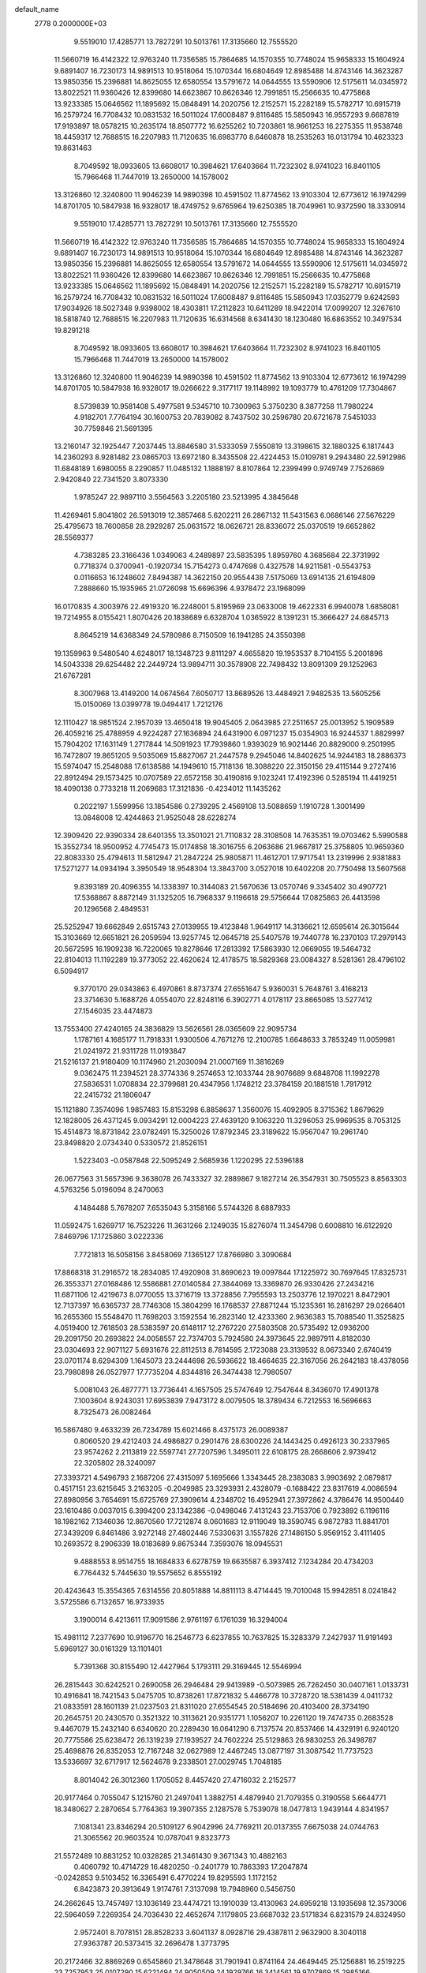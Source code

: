 default_name                                                                    
 2778  0.2000000E+03
   9.5519010  17.4285771  13.7827291  10.5013761  17.3135660  12.7555520
  11.5660719  16.4142322  12.9763240  11.7356585  15.7864685  14.1570355
  10.7748024  15.9658333  15.1604924   9.6891407  16.7230173  14.9891513
  10.9518064  15.1070344  16.6804649  12.8985488  14.8743146  14.3623287
  13.9850356  15.2396881  14.8625055  12.6580554  13.5791672  14.0644555
  13.5590906  12.5175611  14.0345972  13.8022521  11.9360426  12.8399680
  14.6623867  10.8626346  12.7991851  15.2566635  10.4775868  13.9233385
  15.0646562  11.1895692  15.0848491  14.2020756  12.2152571  15.2282189
  15.5782717  10.6915719  16.2579724  16.7708432  10.0831532  16.5011024
  17.6008487   9.8116485  15.5850943  16.9557293   9.6687819  17.9193897
  18.0578215  10.2635174  18.8507772  16.6255262  10.7203861  18.9661253
  16.2275355  11.9538748  18.4459317  12.7688515  16.2207983  11.7120635
  16.6983770   8.6460878  18.2535263  16.0131794  10.4623323  19.8631463
   8.7049592  18.0933605  13.6608017  10.3984621  17.6403664  11.7232302
   8.9741023  16.8401105  15.7966468  11.7447019  13.2650000  14.1578002
  13.3126860  12.3240800  11.9046239  14.9890398  10.4591502  11.8774562
  13.9103304  12.6773612  16.1974299  14.8701705  10.5847938  16.9328017
  18.4749752   9.6765964  19.6250385  18.7049961  10.9372590  18.3330914
   9.5519010  17.4285771  13.7827291  10.5013761  17.3135660  12.7555520
  11.5660719  16.4142322  12.9763240  11.7356585  15.7864685  14.1570355
  10.7748024  15.9658333  15.1604924   9.6891407  16.7230173  14.9891513
  10.9518064  15.1070344  16.6804649  12.8985488  14.8743146  14.3623287
  13.9850356  15.2396881  14.8625055  12.6580554  13.5791672  14.0644555
  13.5590906  12.5175611  14.0345972  13.8022521  11.9360426  12.8399680
  14.6623867  10.8626346  12.7991851  15.2566635  10.4775868  13.9233385
  15.0646562  11.1895692  15.0848491  14.2020756  12.2152571  15.2282189
  15.5782717  10.6915719  16.2579724  16.7708432  10.0831532  16.5011024
  17.6008487   9.8116485  15.5850943  17.0352779   9.6242593  17.9034926
  18.5027348   9.9398002  18.4303811  17.2112823  10.6411289  18.9422014
  17.0099207  12.3267610  18.5818740  12.7688515  16.2207983  11.7120635
  16.6314568   8.6341430  18.1230480  16.6863552  10.3497534  19.8291218
   8.7049592  18.0933605  13.6608017  10.3984621  17.6403664  11.7232302
   8.9741023  16.8401105  15.7966468  11.7447019  13.2650000  14.1578002
  13.3126860  12.3240800  11.9046239  14.9890398  10.4591502  11.8774562
  13.9103304  12.6773612  16.1974299  14.8701705  10.5847938  16.9328017
  19.0266622   9.3177117  19.1148992  19.1093779  10.4761209  17.7304867
   8.5739839  10.9581408   5.4977581   9.5345710  10.7300963   5.3750230
   8.3877258  11.7980224   4.9182701   7.7764194  30.1600753  20.7839082
   8.7437502  30.2596780  20.6721678   7.5451033  30.7759846  21.5691395
  13.2160147  32.1925447   7.2037445  13.8846580  31.5333059   7.5550819
  13.3198615  32.1880325   6.1817443  14.2360293   8.9281482  23.0865703
  13.6972180   8.3435508  22.4224453  15.0109781   9.2943480  22.5912986
  11.6848189   1.6980055   8.2290857  11.0485132   1.1888197   8.8107864
  12.2399499   0.9749749   7.7526869   2.9420840  22.7341520   3.8073330
   1.9785247  22.9897110   3.5564563   3.2205180  23.5213995   4.3845648
  11.4269461   5.8041802  26.5913019  12.3857468   5.6202211  26.2867132
  11.5431563   6.0686146  27.5676229  25.4795673  18.7600858  28.2929287
  25.0631572  18.0626721  28.8336072  25.0370519  19.6652862  28.5569377
   4.7383285  23.3166436   1.0349063   4.2489897  23.5835395   1.8959760
   4.3685684  22.3731992   0.7718374   0.3700941  -0.1920734  15.7154273
   0.4747698   0.4327578  14.9211581  -0.5543753   0.0116653  16.1248602
   7.8494387  14.3622150  20.9554438   7.5175069  13.6914135  21.6194809
   7.2888660  15.1935965  21.0726098  15.6696396   4.9378472  23.1968099
  16.0170835   4.3003976  22.4919320  16.2248001   5.8195969  23.0633008
  19.4622331   6.9940078   1.6858081  19.7214955   8.0155421   1.8070426
  20.1838689   6.6328704   1.0365922   8.1391231  15.3666427  24.6845713
   8.8645219  14.6368349  24.5780986   8.7150509  16.1941285  24.3550398
  19.1359963   9.5480540   4.6248017  18.1348723   9.8111297   4.6655820
  19.1953537   8.7104155   5.2001896  14.5043338  29.6254482  22.2449724
  13.9894711  30.3578908  22.7498432  13.8091309  29.1252963  21.6767281
   8.3007968  13.4149200  14.0674564   7.6050717  13.8689526  13.4484921
   7.9482535  13.5605256  15.0150069  13.0399778  19.0494417   1.7212176
  12.1110427  18.9851524   2.1957039  13.4650418  19.9045405   2.0643985
  27.2511657  25.0013952   5.1909589  26.4059216  25.4788959   4.9224287
  27.1636894  24.6431900   6.0971237  15.0354903  16.9244537   1.8829997
  15.7904202  17.1631149   1.2717844  14.5091923  17.7939860   1.9393029
  16.9021446  20.8829000   9.2501995  16.7472807  19.8651205   9.5035069
  15.8827067  21.2447578   9.2945046  14.8402625  14.9244183  18.2886373
  15.5974047  15.2548088  17.6138588  14.1949610  15.7118136  18.3088220
  22.3150156  29.4115144   9.2727416  22.8912494  29.1573425  10.0707589
  22.6572158  30.4190816   9.1023241  17.4192396   0.5285194  11.4419251
  18.4090138   0.7733218  11.2069683  17.3121836  -0.4234012  11.1435262
   0.2022197   1.5599956  13.1854586   0.2739295   2.4569108  13.5088659
   1.1910728   1.3001499  13.0848008  12.4244863  21.9525048  28.6228274
  12.3909420  22.9390334  28.6401355  13.3501021  21.7110832  28.3108508
  14.7635351  19.0703462   5.5990588  15.3552734  18.9500952   4.7745473
  15.0174858  18.3016755   6.2063686  21.9667817  25.3758805  10.9659360
  22.8083330  25.4794613  11.5812947  21.2847224  25.9805871  11.4612701
  17.9717541  13.2319996   2.9381883  17.5271277  14.0934194   3.3950549
  18.9548304  13.3843700   3.0527018  10.6402208  20.7750498  13.5607568
   9.8393189  20.4096355  14.1338397  10.3144083  21.5670636  13.0570746
   9.3345402  30.4907721  17.5368867   8.8872149  31.1325205  16.7968337
   9.1196618  29.5756644  17.0825863  26.4413598  20.1296568   2.4849531
  25.5252947  19.6662849   2.6515743  27.0139955  19.4123848   1.9649117
  14.3136621  12.6595614  26.3015644  15.3103669  12.6651821  26.2059594
  13.9257745  12.0645718  25.5407578  19.7440778  16.2370103  17.2979143
  20.5672595  16.1909238  16.7220065  19.8278646  17.2813392  17.5863930
  12.0669055  19.5464732  22.8104013  11.1192289  19.3773052  22.4620624
  12.4178575  18.5829368  23.0084327   8.5281361  28.4796102   6.5094917
   9.3770170  29.0343863   6.4970861   8.8737374  27.6551647   5.9360031
   5.7648761   3.4168213  23.3714630   5.1688726   4.0554070  22.8248116
   6.3902771   4.0178117  23.8665085  13.5277412  27.1546035  23.4474873
  13.7553400  27.4240165  24.3836829  13.5626561  28.0365609  22.9095734
   1.1787161   4.1685177  11.7918331   1.9300506   4.7671276  12.2100785
   1.6648633   3.7853249  11.0059981  21.0241972  21.9311728  11.0193847
  21.5216137  21.9180409  10.1174960  21.2030094  21.0007169  11.3816269
   9.0362475  11.2394521  28.3774336   9.2574653  12.1033744  28.9076689
   9.6848708  11.1992278  27.5836531   1.0708834  22.3799681  20.4347956
   1.1748212  23.3784159  20.1881518   1.7917912  22.2415732  21.1806047
  15.1121880   7.3574096   1.9857483  15.8153298   6.8858637   1.3560076
  15.4092905   8.3715362   1.8679629  12.1828005  26.4371245   9.0934291
  12.0004223  27.4639120   9.1063220  11.3296053  25.9969535   8.7053125
  15.4514873  18.8731842  23.0782491  15.3250026  17.8792345  23.3189622
  15.9567047  19.2961740  23.8498820   2.0734340   0.5330572  21.8526151
   1.5223403  -0.0587848  22.5095249   2.5685936   1.1220295  22.5396188
  26.0677563  31.5657396   9.3638078  26.7433327  32.2889867   9.1827214
  26.3547931  30.7505523   8.8563303   4.5763256   5.0196094   8.2470063
   4.1484488   5.7678207   7.6535043   5.3158166   5.5744326   8.6887933
  11.0592475   1.6269717  16.7523226  11.3631266   2.1249035  15.8276074
  11.3454798   0.6008810  16.6122920   7.8469796  17.1725860   3.0222336
   7.7721813  16.5058156   3.8458069   7.1365127  17.8766980   3.3090684
  17.8868318  31.2916572  18.2834085  17.4920908  31.8690623  19.0097844
  17.1225972  30.7697645  17.8325731  26.3553371  27.0168486  12.5586881
  27.0140584  27.3844069  13.3369870  26.9330426  27.2434216  11.6871106
  12.4219673   8.0770055  13.3716719  13.3728856   7.7955593  13.2503776
  12.1970221   8.8472901  12.7137397  16.6365737  28.7746308  15.3804299
  16.1768537  27.8871244  15.1235361  16.2816297  29.0266401  16.2655360
  15.5548470  11.7698203   3.1592554  16.2823140  12.4233360   2.9636383
  15.7088540  11.3525825   4.0519400  12.7618503  28.5383597  20.6148117
  12.2767220  27.5803508  20.5735492  12.0936200  29.2091750  20.2693822
  24.0058557  22.7374703   5.7924580  24.3973645  22.9897911   4.8182030
  23.0304693  22.9071127   5.6931676  22.8112513   8.7814595   2.1723088
  23.3139532   8.0673340   2.6740419  23.0701174   8.6294309   1.1645073
  23.2444698  26.5936622  18.4664635  22.3167056  26.2642183  18.4378056
  23.7980898  26.0527977  17.7735204   4.8344816  26.3474438  12.7980507
   5.0081043  26.4877771  13.7736441   4.1657505  25.5747649  12.7547644
   8.3436070  17.4901378   7.1003604   8.9243031  17.6953839   7.9473172
   8.0079505  18.3789434   6.7212553  16.5696663   8.7325473  26.0082464
  16.5867480   9.4633239  26.7234789  15.6021466   8.4375173  26.0089387
   0.8060520  29.4212403  24.4986827   0.2901476  28.6300226  24.1443425
   0.4926123  30.2337965  23.9574262   2.2113819  22.5597741  27.7207596
   1.3495011  22.6108175  28.2668606   2.9739412  22.3205802  28.3240097
  27.3393721   4.5496793   2.1687206  27.4315097   5.1695666   1.3343445
  28.2383083   3.9903692   2.0879817   0.4517151  23.6215645   3.2163205
  -0.2049985  23.3293931   2.4328079  -0.1688422  23.8317619   4.0086594
  27.8980956   3.7654691  15.6725769  27.3909614   4.2348702  16.4952941
  27.3972862   4.3786476  14.9500440  23.1610486   0.0037015   6.3994200
  23.1342386  -0.0498046   7.4131243  23.7153706   0.7923892   6.1196116
  18.1982162   7.1346036  12.8670560  17.7212874   8.0601683  12.9119049
  18.3590745   6.9872783  11.8841701  27.3439209   6.8461486   3.9272148
  27.4802446   7.5330631   3.1557826  27.1486150   5.9569152   3.4111405
  10.2693572   8.2906339  18.0183689   9.8675344   7.3593076  18.0945531
   9.4888553   8.9514755  18.1684833   6.6278759  19.6635587   6.3937412
   7.1234284  20.4734203   6.7764432   5.7445630  19.5575652   6.8555192
  20.4243643  15.3554365   7.6314556  20.8051888  14.8811113   8.4714445
  19.7010048  15.9942851   8.0241842   3.5725586   6.7132657  16.9733935
   3.1900014   6.4213611  17.9091586   2.9761197   6.1761039  16.3294004
  15.4981112   7.2377690  10.9196770  16.2546773   6.6237855  10.7637825
  15.3283379   7.2427937  11.9191493   5.6969127  30.0161329  13.1101401
   5.7391368  30.8155490  12.4427964   5.1793111  29.3169445  12.5546994
  26.2815443  30.6242521   0.2690058  26.2946484  29.9413989  -0.5073985
  26.7262450  30.0407161   1.0133731  10.4916841  18.7421543   5.0475705
  10.8738261  17.8721832   5.4466778  10.3728720  18.5381439   4.0411732
  21.0833591  28.1601139  21.0237503  21.8311020  27.6554545  20.5184696
  20.4103400  28.3734190  20.2645751  20.2430570   0.3521322  10.3113621
  20.9351771   1.1056207  10.2261120  19.7474735   0.2683528   9.4467079
  15.2432140   6.6340620  20.2289430  16.0641290   6.7137574  20.8537466
  14.4329191   6.9240120  20.7775586  25.6238472  26.1319239  27.1939527
  24.7602224  25.5129863  26.9830253  26.3498787  25.4698876  26.8352053
  12.7167248  32.0627989  12.4467245  13.0877197  31.3087542  11.7737523
  13.5336697  32.6717917  12.5624678   9.2338501  27.0029745   1.7048185
   8.8014042  26.3012360   1.1705052   8.4457420  27.4716032   2.2152577
  20.9177464   0.7055047   5.1215760  21.2497041   1.3882751   4.4879940
  21.7079355   0.3190558   5.6644771  18.3480627   2.2870654   5.7764363
  19.3907355   2.1287578   5.7539078  18.0477813   1.9439144   4.8341957
   7.1081341  23.8346294  20.5109127   6.9042996  24.7769211  20.0137355
   7.6675038  24.0744763  21.3065562  20.9603524  10.0787041   9.8323773
  21.5572489  10.8831252  10.0328285  21.3461430   9.3671343  10.4882163
   0.4060792  10.4714729  16.4820250  -0.2401779  10.7863393  17.2047874
  -0.0242853   9.5103452  16.3365491   6.4770224  19.8295593   1.1172152
   6.8423873  20.3913649   1.9174761   7.3137098  19.7948960   0.5456750
  24.2662645  13.7457497  13.1036149  23.4474721  13.1910039  13.4130963
  24.6959218  13.1935698  12.3573006  22.5964059   7.2269354  24.7036430
  22.4652674   7.1179805  23.6687032  23.5171834   6.8231579  24.8324950
   2.9572401   8.7078151  28.8528233   3.6041137   8.0928716  29.4387811
   2.9632900   8.3040118  27.9363787  20.5373415  32.2696478   1.3773795
  20.2172466  32.8869269   0.6545860  21.3478648  31.7901941   0.8741164
  24.4649445  25.1256881  16.2519225  23.7257953  25.0107290  15.6221494
  24.9050509  24.1929766  16.3414561  19.9707869  15.2985166  12.2424720
  20.2111423  14.6874993  13.0269578  19.4262861  16.0160200  12.7237942
  24.8582219   1.9557677   5.8459550  24.6817403   2.7638915   6.4563170
  25.2822524   2.3610901   4.9774095   6.2026497   8.2000226  20.7025616
   5.3519858   8.2337431  20.1640153   6.4462585   7.1727422  20.5724355
  23.8574942  30.8707823   4.0745213  24.8603154  30.7204116   4.4118992
  23.5722959  31.6840075   4.6910299   5.8190470  31.2013390  16.7631656
   5.9895174  30.9892995  17.7757084   6.7403408  31.5678021  16.4687252
  14.2096378   6.4703643  27.4851658  14.5793761   5.6525560  26.9479783
  14.2177190   7.2337579  26.7937069   4.6691930  10.2776819   6.0828350
   3.6602701  10.4762179   5.7999385   4.9844121   9.5541591   5.4450911
  10.9041028   6.9037378   3.2433653  11.0020486   7.8169546   2.7943940
  11.8569989   6.4922403   3.0724390  16.5567387  10.2557821  22.2422657
  17.3929339   9.6710731  22.5259822  16.9465760  11.1833614  22.3859540
  21.7372457   2.0726258  15.2172543  21.5952834   2.0809516  14.2174127
  21.3637475   1.1331735  15.5193742   9.7431782   2.8491536  21.8037065
   9.8920523   2.4553468  20.8568537   9.4611649   3.8268478  21.6737188
   5.8794371  18.9299650  13.0024888   5.5601164  17.9775188  13.2707131
   6.0848220  18.8367352  11.9734133   6.1489936  16.0978972  16.4706946
   6.8537387  15.2997334  16.4638376   6.6999444  16.9247002  16.6716267
   3.1218910   0.1912263   3.1772262   3.8501804   0.2396230   2.4502525
   3.6721869  -0.1268527   4.0177263  18.4264455  22.8531153  10.4592133
  17.8984878  22.1927308   9.9587732  19.3645488  22.4685700  10.5813392
  17.5022623  12.7059004  22.8886931  18.4289361  12.3003367  23.1528204
  17.8262909  13.3991060  22.1335875  13.4782971  32.2420470   4.5587498
  14.4067953  32.3911894   4.1740291  13.2110448  31.3229055   4.2175293
   7.0510714  20.0763467  21.5600010   7.9772696  20.4786768  21.2276828
   7.2973719  19.8250321  22.5947673  25.9187870   0.9206076  13.0646110
  25.6661656   1.7299236  12.5281099  26.9175259   1.0235313  13.2328705
   9.4153146  29.3295680  29.0254668   9.6807953  29.3244664  28.0392403
   9.6861419  28.4381122  29.4348446   5.9752258  25.4782874  15.5042241
   6.2674129  25.9707889  16.3738464   5.6066188  24.5971846  15.8591790
  20.8195449  13.9669342  14.4894729  21.4063696  13.4283490  13.8474347
  20.1099411  13.3375312  14.8895967  11.4522535  25.7526353  20.4046713
  11.4074206  25.3675884  21.3848649  11.8111445  24.9158227  19.9139038
   8.3124950   6.5430502   3.9219336   8.4939850   7.3980754   4.4235889
   9.2336442   6.3491030   3.4475524  25.5688080  16.7649649  25.3012490
  24.8141448  17.4829809  25.5033210  25.5547282  16.8392628  24.2768065
  15.8450416   4.4617898  26.2036654  15.6858419   4.4997561  25.2179195
  16.6244800   5.1837218  26.3833411  27.1230179  20.7657181  19.8940869
  26.4301725  21.4494003  19.6317876  27.9558541  21.3148253  20.1629709
  19.6689853   2.3093334  19.0177840  20.0233361   2.2456137  19.9997657
  20.2864768   1.6117640  18.5558430   9.5205942  25.9915704   5.6712168
   9.3090555  25.1527057   5.1667510  10.2080538  26.5070112   5.0494169
   3.9582270  20.9341192   0.2528069   4.7169513  20.2975584   0.4612226
   3.1162637  20.3378608   0.2852125  12.2797600   6.4340482  16.5173856
  13.2218652   6.8211241  16.9307392  12.1714456   5.6087331  17.1007866
   8.8941654   8.5544713  11.2293627   8.1823373   8.9277761  10.5603362
   8.5841540   9.1083015  12.1032051  26.8635142   6.7149392  13.8472866
  27.1996565   7.1533912  14.7136247  25.9799710   6.2393078  14.1212784
  16.6894497  23.5076925   4.2117022  17.2279035  23.6056460   5.0911433
  17.1428950  22.6452485   3.8168634   6.4324471  31.5814343  11.0551091
   7.0520259  30.9483438  10.5719573   6.9306263  32.4768802  11.1067633
  13.8257662  29.5986450  11.6173695  14.7268550  30.1245164  11.5467625
  14.1106608  28.7118690  12.0578452  10.1075279   7.4567942  22.5567998
  10.0702769   7.7623852  23.5305732  10.3387179   8.3107997  21.9616831
  21.8347783  23.7775144   2.0574930  21.4824149  24.5674252   2.5751049
  21.4760709  23.9887318   1.1138160   9.5978245  32.0972870   5.8961247
  10.1999049  31.4199169   6.3256221   9.3262890  31.8380579   4.9743741
  11.5699086  16.5894821   6.0389371  11.6474247  15.8617334   5.2890921
  11.6462667  16.0533207   6.9268580  14.9165011  13.6213252  22.2485681
  14.2435582  12.9501002  21.9268465  15.6427658  13.0800555  22.7726122
   4.7063839   1.0570470  15.2541823   5.1739441   1.9216369  15.7155873
   5.0263777   0.3072722  15.9753610  24.3674873  19.7762878  13.2018843
  24.1480613  19.1606627  12.3907610  24.3910791  20.6924879  12.7505610
  16.0859539  31.1760424  26.1186688  15.8046881  31.1293259  27.1420221
  16.2704694  30.2221570  25.8416133   2.9434339  18.9309553  11.3446730
   3.1394279  19.2260411  12.2909326   3.8386529  19.0845200  10.8373569
   6.3479850   9.5982350   2.4264921   7.1697391   9.5483038   1.8209206
   5.7843206   8.8581933   2.0980601  26.3675113  32.1427137  25.9095072
  26.0031430  31.5600671  26.7133768  27.2954126  32.4328445  26.2532835
  13.2293011  18.9546597  27.7872273  12.2694275  18.9950678  27.5317089
  13.3043621  18.7758132  28.7902626  15.0876838  21.0737954  27.6413718
  15.0770381  21.3828951  26.5784107  14.5698304  20.1700039  27.6072277
  16.0513810  24.5182048  24.1901750  15.3850947  24.5589018  23.3875451
  15.5260290  25.0183291  24.9373646  17.8483094   6.4688986  26.9031877
  18.7706417   6.5277616  26.4787799  17.3773682   7.3734548  26.6493501
  16.8804728  18.2346157  15.5123243  15.8611973  18.2342802  15.5215599
  17.0368995  19.1434704  15.9970269   7.9635976   4.4248672   7.1524665
   7.9746133   4.3605688   8.1852603   8.1348372   5.3952317   6.9751891
  24.5531122  31.8755515  18.9661527  23.7215539  31.3176803  19.2735571
  24.4760433  32.7303414  19.5196975  12.5444211   1.0421924  27.3342171
  12.4656267   0.1676506  27.8487180  12.8820487   1.7965726  27.8795147
   7.0173658   2.1301756  11.3987043   7.3872957   2.9232190  10.8838874
   7.3631738   2.2956552  12.3844800  11.0304265  16.3888149   0.3011315
  10.2473418  15.7867817   0.5157099  11.8391373  16.0125230   0.7661193
   4.5492988  28.9549769  26.8380382   4.8038904  28.5909326  25.9161846
   5.3818389  28.8093983  27.4570178   1.6786723   7.0388944   3.9905034
   0.7229804   6.7550614   3.8909816   2.1570846   6.1413770   3.8042887
  11.4142554  27.3384797  17.7609945  10.8334654  27.9289260  17.1293654
  10.9411442  26.4378281  17.9185038  22.7940068   6.7018876  16.3723602
  23.5934699   6.5148178  16.9921418  22.0524764   6.3638139  16.9573495
  24.8256840  20.6231807   6.8855847  24.3373762  19.8264679   6.4251683
  24.4076247  21.4087031   6.3547855   6.6140451   9.4198157  15.4092531
   7.0512150   9.3086153  16.3334080   5.9421735   8.6512640  15.3799777
  26.7891125   2.5681415  24.4599984  27.8081808   2.4497993  24.7088315
  26.2802665   2.4181719  25.3293287  21.3304996   2.9003534   3.3915205
  20.5454615   3.5594019   3.6040538  21.2700449   2.7000499   2.4130624
  12.3370640   0.0038130  20.5383765  11.9266287  -0.3731539  21.4185423
  12.8619029   0.8487228  20.8815879   2.2754615   4.3759316   4.2454605
   3.1866616   4.3125259   4.8085456   1.7212374   3.6359463   4.6938469
  15.8675571   6.2906286  15.8865369  15.3544895   6.7908852  16.5766431
  15.8476402   5.3002919  16.0983802  23.7000576   2.7560568   0.1495074
  22.7161651   2.8740431   0.1445051  23.9449969   2.1633266   0.9188775
  21.6541855   9.8777707  19.1499826  22.5330629   9.7806438  18.6552395
  21.3424861   8.8644476  19.2553593   3.9141237  25.0087501  24.3092207
   3.2773513  25.3327033  25.0760714   3.3602358  25.0550393  23.4635785
  24.5329421  20.3288826  15.6735048  24.4669670  19.9887941  14.6611550
  23.4827074  20.3553994  15.8722695  16.5498589   9.9113381   5.4359892
  15.7862936   9.3548597   5.1904536  16.4950206   9.9320278   6.4970794
  14.4697149  24.9991723  22.0060649  13.5781097  24.7307624  21.5652549
  14.3231944  25.9714208  22.2755067  23.3537734   7.8253396  28.4132110
  23.9634853   8.3839703  27.8403226  23.9188849   7.0304723  28.7638719
   4.2708337  31.0254999   9.1811587   4.9153324  30.6656000   9.8646071
   4.3751124  30.3675704   8.3865366   2.7895066  28.9333970  20.5182348
   3.1999879  29.8871993  20.7805673   1.8141212  29.2339894  20.2814466
  25.9360406  28.8893379   6.8722732  25.1222691  28.4659643   6.3887434
  26.2235650  29.5059968   6.1479685  26.3633271  22.8443137   1.7918801
  26.4673882  21.8629480   2.0583321  25.4875244  23.0901027   2.3457762
  17.0037051  13.9658112  15.1971832  17.0367740  14.7303512  15.9345437
  16.0269951  13.7233741  15.2029578  21.4756389  27.7434207   1.8944872
  21.3207211  26.8200580   2.3415852  21.7028371  27.4708600   0.9120291
  17.1183097  15.8261342  16.8885885  18.0954918  15.7642699  17.1995198
  17.0488801  16.6595914  16.3421901  25.3401489  21.3525295  10.5958923
  25.9419219  20.7351231  10.0385386  24.5263217  21.5128758  10.0454405
  16.7248864  22.1549745  14.9627336  16.7641350  21.4567183  15.7642780
  17.0615446  21.5949267  14.1741034  16.8934225   0.4980023  15.8273935
  16.1930396  -0.2113447  15.3807595  17.4386462  -0.1455115  16.3869055
   8.2779753   9.9481798  13.5000258   9.1193477   9.5306345  13.8939456
   7.5516235   9.8781353  14.2452890  16.6390846  20.6832929  17.1311388
  15.6078686  20.7373728  17.4243376  17.0232581  20.0887663  17.9290607
  10.3537666  18.3997829   2.3281354   9.3504150  18.0002805   2.4015381
  10.7977908  17.6556824   1.6977999   0.4338345  12.6548563  14.8213283
   0.0872898  12.3389954  13.9628113   0.4949371  11.7736281  15.4266888
  11.3945681   5.8712797  14.0785007  11.8054511   6.7974338  13.7016870
  11.8639236   5.8443461  15.0212851  25.1012700  10.6552910   9.1647473
  25.6056258  10.3386376   8.2884446  24.9092726   9.7334084   9.6018817
   3.2591484  27.5650038  28.7929663   3.4395323  28.1750832  27.9531302
   2.4142345  28.0091005  29.2367076   9.5802026  27.1759405  24.7045473
  10.1755731  26.5915519  24.1320651   8.8089079  26.5502404  25.0024698
  20.3779875  14.5065784   3.8133875  21.1231070  13.9779475   3.3314808
  20.8971610  15.2222049   4.3852637   0.3458231   1.1063975  10.2158706
   0.2231625   1.2599069  11.2399434   0.9764671   0.3040328  10.1559131
   2.3857513  25.3395312  26.7042740   2.6368473  26.1535147  27.2209724
   2.4450362  24.5368001  27.3053649   5.6042913  23.1262505  24.9184550
   5.8448284  22.7787614  24.0087530   4.8087389  23.7925504  24.6862980
  16.9433218  13.0068583  25.9445268  17.2832827  13.8999855  26.1493988
  17.0596883  12.8797734  24.9597144  22.9349053   1.8225631  24.8828257
  23.5631390   2.0323148  25.6921387  23.5986412   1.4928350  24.1544707
  24.0076606   1.0368290  21.2406365  23.4617178   0.3179902  21.7781888
  24.9246077   1.0270859  21.7407381  10.1943253  23.7798631  12.4007798
   9.9803762  24.4335899  11.6316255   9.3606921  23.7487004  12.9613901
  13.2633250   9.2764607   0.0290581  14.0179225   9.6991018   0.5650463
  13.6131280   8.3993128  -0.3267778  10.8752882   3.0748353   5.7163779
  10.7679859   2.3565570   6.5186698  11.1658097   3.8959663   6.1564617
  15.5265687   9.9519490   1.1358940  15.5554512  10.6854900   1.8289771
  16.2411114  10.2579065   0.4415234   2.6306446  24.7062601  12.9329103
   1.7986486  24.4508672  12.4239904   2.2276676  24.8410757  13.9020384
  25.0078798  22.6682287  19.0892168  25.2414954  23.5313720  19.5925452
  25.3911163  22.7891048  18.1934099   5.2281717  22.3351113   9.4656375
   4.2504366  22.6748406   9.6888729   5.3588921  22.5620106   8.4890313
  18.7447646   7.5964926   8.2911183  19.6181702   7.9152180   7.9452726
  18.0376409   8.2780333   7.9882606   2.3997470   0.1746011  -0.1227893
   3.1691099  -0.4031915   0.2505951   2.6341570   1.1184724   0.2473225
   6.4485827   6.7325800   9.2992795   7.3713615   6.7495214   8.8744766
   6.0383445   7.6097337   9.0774562   8.1730547  20.7975698  11.0926712
   8.0398519  20.5111248  10.1354379   8.8568049  20.2038460  11.5578021
   8.8436070   5.8992610  11.6014813   8.7008894   6.8605318  11.5293824
   9.7252966   5.6938457  12.0727988  23.4668908   4.2090321  18.6358813
  22.7423439   4.2061078  17.8543552  22.9508020   3.6446903  19.3454978
  22.4410369  12.1588218  10.2001184  21.6767309  12.8418716  10.0110125
  23.1105741  12.3513545   9.4470841  19.5876835  32.3798702  23.1456447
  18.9462109  31.9956276  22.4326276  19.0364606  32.3431972  24.0321307
  24.4821133   8.1618395  10.7628418  23.5516821   7.9331418  11.1652763
  24.4494392   7.6231345   9.8891220   1.7029561  29.8863080  14.2114513
   2.6023116  29.7095638  14.7767964   1.4539544  30.7941297  14.5162404
   4.3526924  14.3818557   3.6551318   4.3476905  15.0667154   2.9438882
   4.9716270  13.6357026   3.3274607  27.0899138  19.3559288   9.9414248
  27.2339937  18.4950871   9.3875899  27.1456503  19.0068390  10.9308946
  26.5964986  11.3353932  18.1160444  26.3400765  11.7780480  17.2147962
  26.3729184  12.1154467  18.8003028   4.0669464  31.1458796  21.4192500
   3.3334181  31.8436298  21.6203439   4.3907692  30.9689091  22.4511683
  19.8248307   5.0594087   3.6289883  19.3525547   5.6918564   4.3540253
  20.1206948   5.8187011   2.9415446  11.4083097  25.1789964  23.2490621
  11.6718157  24.6443018  24.0920621  12.1625089  25.9372525  23.2796055
   6.2837593  23.1636905   6.9430549   5.2688814  23.1028881   6.6572073
   6.5635049  24.0625518   6.4416141   6.8822935  31.2229951   1.5302549
   6.2931002  32.0470571   1.4140667   7.8211665  31.5492805   1.6644959
  24.6721598   2.9675712  16.3785066  23.8260826   2.5578781  16.0295605
  24.4748902   3.4308505  17.2824746  18.5586749   6.5183793   5.6546333
  18.7683786   6.7285771   6.6562364  17.4932521   6.5104364   5.6578962
  14.6200878  24.9118391  26.4779499  15.2052743  24.7537217  27.2617061
  14.0661189  25.7667846  26.6826705  25.1032203  30.8460195  12.9093300
  25.5074979  30.4560891  13.8548198  25.4197305  31.7967638  12.8194640
  26.3554022  13.5154708  27.9285676  25.3721913  13.2443361  27.9499407
  26.7477115  12.9487339  27.1223362  19.0373660  21.4911388  20.9211976
  18.4615322  22.1884173  21.4123249  19.7539348  21.2860697  21.6660763
  17.3342006  27.5792882   5.7499619  18.1465171  27.4010797   5.1695942
  17.5990526  27.2404968   6.6767345  21.0587799   3.2803253   0.4271474
  20.8758674   4.2422239   0.1566889  20.3548670   2.7573215  -0.1111000
   7.8207861   2.9598627  13.8684143   8.5159650   3.7237916  14.2135665
   7.1365365   2.9276648  14.6208078  15.5398670  26.2819126  15.1169901
  16.1680161  25.5648174  14.8183228  14.9693904  25.8094283  15.8103382
  15.5083668   3.6609714  10.7182571  15.4525639   4.0862222  11.6321426
  16.4944034   3.3669873  10.5945128   9.9007209   1.0825120  13.9482324
   9.1079040   1.6942560  14.0354699  10.6788653   1.6687998  14.2568604
  27.9259464   6.7016681  28.7599923  28.1003278   7.4451320  29.3924259
  28.7743022   6.5867838  28.2212633  19.1271802  29.6535201  15.3063860
  19.6068784  29.1871103  16.0664170  18.1598682  29.2461748  15.2934718
   3.4293366   1.7552865  23.8540023   3.7431072   1.0824369  24.5472032
   4.2291789   2.3371622  23.7481318  16.9050522  30.0782683   1.7019925
  16.6532490  30.3010289   2.6623597  17.9066227  29.7810493   1.8372443
   2.1627982   9.6831782  24.0126240   2.7645226  10.0357112  23.2462707
   1.5042239  10.4423039  24.1778367  27.6530514  11.2176074  12.3632873
  27.4220994  10.2170218  12.3426997  28.4632729  11.2286323  11.7096461
   4.7509100  27.5398259   8.5938302   4.4488241  27.4994519   7.6267191
   4.0979805  26.8304439   9.0693513  21.0315629   6.2437991  28.7196360
  21.8181793   6.9410299  28.6822209  20.7465176   6.2412961  27.6840909
   7.4122760  30.3220061  25.7095224   7.1024757  30.3455966  24.7346945
   7.7815448  31.2859374  25.8956436  24.9194320  29.0156801  24.4405464
  25.0301852  27.9540189  24.3722446  24.9226846  29.3295582  23.4781255
  16.3494014  24.2565878  13.5220349  15.6305740  23.9824233  12.8161349
  16.4070402  23.4536431  14.1753801   5.5163617   5.7017111  11.8354746
   5.8316622   5.7951759  10.8951970   6.3197967   6.1262819  12.3789011
  10.0878658  22.0669136  22.9297068  10.0540605  21.9421995  23.9524457
   9.5009569  22.9259967  22.7884586  27.0922903  16.1983209  27.6639413
  26.7129617  16.7318954  26.8781248  26.5783628  15.3296375  27.6883547
  27.5173875  28.3766499  14.8789358  26.8196869  29.0075743  15.3218435
  28.2615663  29.0499493  14.5374435  27.5182635  22.3152148  27.9999744
  26.8980618  22.4521749  28.8023566  27.6287747  21.3091739  27.8848857
  14.9458869  14.2887351  28.6731806  14.6872688  13.5774555  27.9850666
  14.5538058  15.2281661  28.3967715   4.2188654  12.5053686  25.5643878
   5.0242693  11.9564412  25.3024416   4.5176233  13.4759076  25.6350492
  20.5764581  32.2114624  18.3970533  19.5760309  31.8733894  18.4156110
  20.8665043  31.8967344  17.4089688  24.3724647   8.2362818   5.8295612
  23.6976503   8.9753295   6.0523156  25.2702458   8.7671210   6.1867501
  14.4956002  22.8771685   6.6182479  15.1010296  23.0169969   5.7946731
  13.7858802  22.2006519   6.2847162   5.6535006  19.8026510  10.2307579
   5.1709354  19.7500222   9.3093889   5.7639302  20.8383689  10.3077480
   7.3622134   2.7368745  18.5608203   6.6807642   2.0745835  18.9732471
   8.2669467   2.3963932  18.9232034  17.7880499  21.3644056   2.8907989
  18.7281678  20.9655889   3.0667280  17.5845578  20.9555475   1.9173431
  20.2856696  27.8062028  26.5891925  20.3191814  27.6783261  25.5882058
  20.5074469  28.7759724  26.7806613   1.2521378   2.9126324  25.0136204
   1.8115745   2.1145432  24.7758575   1.6199694   3.3461912  25.8209819
  26.4393932  13.4240213  22.7303389  27.3696560  13.6892426  22.4281822
  25.8682485  14.2366891  22.6853771  16.2135440  14.2129655  12.6703068
  16.2531017  15.2503352  12.5942159  16.7387895  14.0242255  13.5315884
   5.7040096   1.9500842  27.1058645   6.1481996   2.7788599  26.9425415
   6.4577436   1.2182079  26.9088154   7.8495649  18.3647181  17.4478228
   7.0033768  18.6372538  17.9442585   8.5129777  18.0180267  18.1708732
  11.1658279   1.6380155  23.6447390  10.6356040   2.2590307  22.9523473
  10.9828894   0.6829724  23.3245314   7.4080615   5.3011546  19.4935045
   6.8460579   5.8147769  18.8522428   7.1826997   4.3293847  19.4598756
  17.8512925  25.0840471  11.5569014  17.2545001  25.0305413  12.3890149
  17.9198739  24.0719730  11.2603893   0.3921722  19.7259010  14.1870894
   1.3629887  20.0235980  13.9921071  -0.0953746  20.6774647  14.1729387
  12.7003368  30.0336277  14.5504236  12.2338391  29.1652621  14.2227292
  12.6346298  30.6368949  13.7351940  23.2705547   4.3173327   4.4961556
  24.1168844   3.8055939   4.2078550  22.5190396   3.8100559   4.0036572
  28.0316197  25.9114470  18.7106805  27.6567442  25.8685594  17.7168251
  28.1200589  26.9164847  18.9022567  12.8674888  23.4729097  20.0670279
  13.9003228  23.5838520  19.9040751  12.7932944  22.5265113  20.4465709
   5.6890783  22.9746872  16.4170237   6.0168831  22.6123960  17.3147297
   5.9964091  22.3565021  15.6667671  19.9987172  11.9428655  23.5750511
  20.7987566  12.5175022  23.8199910  20.1158083  11.0378411  24.0321792
  10.2195031  31.5686887  12.1217957  11.2650564  31.8318775  12.3995403
   9.8076794  32.1966363  12.8525081  24.9294859   5.3876039   6.5279583
  24.6793793   6.2826458   6.1858438  24.1387399   4.7632890   6.2746612
  23.8300398  18.5848747  26.1799138  24.4909219  18.9565789  26.8844236
  23.0151854  18.2129029  26.6763832  24.4623479  16.3478028  15.7974040
  24.4590022  16.6105086  14.7769848  25.3115706  15.7376114  15.8491965
  13.5357001   2.4584179  21.0931254  13.1523591   3.1107383  21.7705738
  13.6537164   2.9615581  20.2099994   5.4375111  12.1790279  17.3780331
   5.1632567  12.7997237  18.1289721   4.6572874  11.4935881  17.3222493
   3.1752058  10.4599909  17.1222413   2.1196017  10.5523924  16.9520693
   3.4145142   9.9832603  16.1671406   4.7897875  26.0553525   3.2053456
   3.8424719  25.7081858   2.9339404   5.1941860  26.3617552   2.3589756
   6.3926818  27.7828971  22.2771845   7.2198449  28.2286212  21.8606679
   6.2579260  27.0237365  21.5697204  16.7129131  18.1236324   9.9455724
  16.7435623  18.0974320  10.9857052  15.7147108  18.1687147   9.7459441
  24.5133869   5.2520528  14.9338866  23.7251443   5.7993233  15.2713450
  24.6916042   4.3995815  15.4061460  20.2175750   6.2722164  14.4748738
  19.4093477   6.3401730  13.8930394  21.0757608   6.1791062  13.8682445
  14.7482581   4.2999274  19.1395891  15.6791969   3.9109107  18.8268073
  14.9348883   5.1668277  19.6104045  20.8904952  12.2081965  18.0107311
  21.0027979  11.2922679  18.4321689  20.2194094  12.1363693  17.3042711
  19.1898042  25.2726229  22.8519009  20.1868357  25.1659817  22.6133166
  18.7041134  24.5819045  22.2811225   4.3465505  28.4895961  11.0957704
   4.5080574  28.1771202  10.1201142   4.4848841  27.5349862  11.5867506
  14.6362141   7.5836785  17.7985774  14.9098362   7.2330317  18.7212181
  14.0197572   8.3794050  17.9681481  15.5061979   0.1105553  23.8611046
  15.9352476  -0.2209445  24.7599444  14.8785706   0.8847794  24.2310590
  -0.0723862   9.3903433   5.3084299  -0.2541123   8.4635347   4.9055518
   0.8279796   9.6390665   4.9315851  12.4083428  12.3707573  21.8361252
  12.8377827  12.2737944  20.9004964  11.8336407  13.2287689  21.7288692
  21.7245135  20.5772691  16.3630136  21.0610308  20.0761099  16.9339835
  21.1984025  21.2969910  15.8950364   1.8118447  31.2015673  10.2365475
   2.6565369  31.2416680   9.6438166   1.8580433  30.3282886  10.6957403
  20.6182829  28.4593423  23.7775305  20.8393213  29.3938028  24.0454798
  20.8936726  28.4493992  22.7827149  15.9933056  32.2625744   3.5843369
  16.1614878  31.4190348   4.1365821  16.8524730  32.6489142   3.2904430
   4.3005458  30.5084527   0.3713625   5.1049200  30.5752439   0.9973704
   4.5338634  30.1281987  -0.4929170  19.2006434  12.1800270  15.8558646
  18.5074954  12.7506564  15.4155138  19.0641410  11.2052298  15.5450425
   6.5158580  12.1701057  22.5191922   6.4538986  11.7009094  23.4575288
   5.5455964  12.6045672  22.5059279  22.3034902  26.6152607  14.6600957
  22.5926611  27.4894847  15.1430632  21.5750719  26.9569078  13.9934628
  27.1974422   7.9948512  16.1857990  26.3185847   8.4837427  16.1804066
  27.2008247   7.4272847  16.9900792   6.6604315   7.9330882  23.3527730
   7.3096392   8.7086190  23.6271037   6.5403457   8.0397797  22.3497878
  12.1688999   4.2725686  18.1280820  13.0275854   4.1747718  18.7732926
  12.1966356   3.2829482  17.7510132   3.1395834   6.6532373   6.6876999
   2.8009052   7.5188465   7.2188420   2.6829276   6.7804371   5.7972350
  24.9271121  12.4906334   5.4762776  24.3334386  12.2737390   4.6424557
  24.8535402  13.5618904   5.4649070   2.1929268  14.7693527  23.9265540
   1.3889853  15.3397060  24.1444824   2.9709451  15.2606869  24.3024390
  22.7214179   5.7409611  10.1524897  22.2423439   5.5366780   9.2882392
  23.6351897   6.1488250   9.7850535  14.9349613  23.1534037   2.1738378
  15.4433924  23.3478185   3.0642537  14.2766801  22.3717098   2.4261403
  22.1325030   4.5505976  22.6726215  21.7042235   4.3308514  23.5875415
  23.1154647   4.3145897  22.8117142  20.2856416  22.0225137  13.7384060
  19.3128562  21.7433421  13.6636269  20.6626108  21.9543230  12.8283915
  22.4141522  32.0703570  22.9550049  22.6712818  31.6966568  23.8149598
  21.4400159  32.4965069  23.1133751   2.9672401  23.0183147  16.9843797
   3.9209889  22.9441009  16.6164731   2.4312885  23.3084413  16.2066904
  10.2483071   1.7163313  26.0388059  10.7391566   1.5890719  25.1445866
  10.9254094   1.3706227  26.7499079  16.3398636  16.8697983  12.5261939
  15.6456697  17.5600025  12.8273158  17.1937926  16.9588960  13.0290428
  24.1911637   6.7476474   3.4167872  23.8693210   5.8308407   3.7896186
  24.4636223   7.2857408   4.2494648  12.8935861  17.8373827   8.3051695
  13.6858782  17.5741826   7.6513667  12.5291094  16.8793307   8.5149152
  27.3745723   7.4195327  25.6319608  28.1722749   7.4137144  26.2838713
  27.8681408   7.2144741  24.7361841  12.0052895   6.4326952   0.5456590
  12.8586654   6.6132331  -0.0646750  12.4836984   6.0765753   1.4230616
  10.1839550  24.3917656  27.4658657  10.7995831  24.1217112  26.6383544
  10.8708079  24.5746807  28.1804434   2.6478846  13.7998367  15.4658737
   1.8896897  13.2464866  15.0497356   3.5005298  13.4028333  15.0628698
   1.3180370  25.1315852   7.4534747   0.6333830  24.3981254   7.7862430
   0.6564653  25.9483778   7.3418179  24.7793146  16.5612917   2.4479205
  24.3853000  17.5242553   2.7192832  24.1423540  15.8828374   2.8962892
  18.2230699   1.2312157   2.9716385  18.1636082   2.0999191   2.4852304
  19.1318825   0.8449875   2.7242809   7.1287303   1.6869323  21.7920303
   8.0796919   1.9664737  22.0170936   6.5322844   2.4001718  22.1994145
   2.8908377   1.4340102  13.1951075   3.2891893   1.6108602  12.2656298
   3.6797052   1.2371108  13.8433649  11.1833952  11.8670272   9.8515031
  10.7345575  12.3754679  10.6540455  10.7427173  12.2429091   9.0178032
   2.0754287  16.5046485  12.5057564   2.2458571  16.6192437  13.4737029
   2.3694416  17.3616031  12.0509525  23.3894436   2.8290735   8.1514990
  24.0807755   3.2971763   8.6389229  22.9520590   2.1279679   8.7045012
   0.7049563   2.3760701   5.0742362   0.7587648   1.5396165   5.6929041
   0.1074216   3.0113559   5.5600812   1.4178200   6.3047258  26.6283235
   1.9004041   5.3964026  26.7194702   2.1414340   6.9201117  26.1647533
  13.2529595  27.7117399   2.2739781  12.5834190  27.0547583   2.6569914
  14.0686477  27.1721977   2.0026982   2.0508996  10.4453769   1.9801137
   1.9245902  11.4173342   1.6212642   2.3954358   9.9193359   1.1571975
   7.4730836  26.8741538   9.0899882   7.5609626  26.4621384  10.0280549
   6.5649068  27.2845425   9.0964036   9.5045762   5.7255921  17.9834207
   8.8342416   5.3244180  18.6307238  10.4440932   5.4906917  18.3354151
  22.1856076  26.3927157  28.3074228  21.6147273  26.8365222  27.5747428
  23.0352297  26.0886374  27.7935599  25.8485226  26.3934011  24.2277771
  26.1241914  26.0918130  25.1861443  25.9135982  25.5715433  23.6471028
   9.3559490   7.6837642  25.8380674  10.1189647   6.9755699  25.9475857
   8.8609652   7.5222706  26.8126133   5.6890840  22.3870461  22.3130803
   6.1584057  21.5269931  21.9148952   6.1288159  23.1039407  21.6536736
  11.3603347   9.2532310   2.2215424  11.9435322   9.0565641   1.4784872
  11.7171258  10.0665101   2.7794964  26.2427877  28.9477754  27.0533929
  25.8584536  28.0425640  27.3705513  25.9126897  29.0534370  26.0969953
  12.2999855  23.7265415  25.7188601  12.5332867  22.9090677  25.1645889
  13.2269207  24.0322054  26.1169731  10.2780542  24.7561816  17.3954848
   9.8542283  23.8459068  17.6201149  10.8305788  24.6089127  16.5502157
   4.6821677  31.4837126   5.1578352   5.0274458  32.2221865   5.8277399
   5.4166853  30.7476179   5.2378621   5.3626884   0.9491479   1.2173250
   5.9326654   1.6129958   1.8000293   5.0129211   1.5659713   0.4447057
   8.1845956  32.0354532  15.6104951   8.8859228  32.6541411  15.2786201
   7.9680770  31.3754647  14.9653084  22.3816086  17.8461049   7.6687700
  21.5337742  18.0431765   8.1830464  22.9252619  17.2419066   8.1948605
   9.6743999  23.1815740   9.2344044   9.7167241  24.1501628   8.9511539
   9.1823277  23.1243641  10.1200746   3.0198922  22.1148763  22.3556849
   2.7474374  23.0756034  22.3693126   4.0706493  22.1670223  22.3702439
  10.8401880  18.1392791  26.4774777  10.6975991  19.1613074  26.6105518
  10.7749777  17.6763521  27.3420095  14.6588031  25.6517081   1.1429350
  14.8772279  24.7810577   1.6149147  15.5602842  26.0953114   0.9648421
   8.0174808  19.2778576  24.2476314   8.7783356  18.6173635  24.1482953
   7.4216490  18.7344487  24.8998074   2.4126353  16.1446306   4.6229468
   2.9351451  15.2829864   4.6534202   2.9445763  16.7867898   3.9418929
   9.6402627   1.1977641   9.9377039   9.4866825   2.1373866  10.2947026
   9.5666371   0.5840447  10.7811501  16.5619947  17.8761026  26.5956917
  16.7249814  18.7697147  26.1808744  17.1794944  17.7994895  27.4076322
  20.4837217  18.3727956   4.3401119  19.6697362  18.2422029   4.9260804
  20.5698147  19.4290523   4.2839759   8.4913345  21.8422873  25.4013303
   8.3651489  21.0075721  24.8933613   7.5675510  22.2199928  25.5300588
  14.0736095  27.7226154  18.3000123  13.1707787  27.3740677  17.9739196
  13.9254818  27.8871224  19.2885982   6.3355995  29.2880721   5.3965685
   7.1724056  29.0411451   5.9841340   6.6188079  29.0546551   4.4606858
  21.4579792  18.9735555  20.1155002  21.7366332  18.0029471  19.9306621
  22.3602056  19.5011684  20.1665331  24.9552984   5.9721644  25.3208119
  25.8029137   6.5313058  25.1571243  25.1681617   5.4622755  26.2290290
  23.9386576  31.2921317   1.3926993  23.8633834  30.9264623   2.3263751
  24.8264836  30.9923039   0.9993315  15.8245898   1.0912561  21.4139484
  14.9668964   1.6307397  21.2638141  15.7075367   0.7151467  22.4122392
   9.7935411   4.3910483  25.1349620   9.6648948   3.4987051  25.5348279
  10.5060239   4.8507715  25.7282721  20.6329495  26.0913879  17.8312280
  20.6269087  25.4090543  17.0588005  20.4794349  25.5559232  18.6640442
   6.8047347  31.7186234  23.2270800   7.0088650  32.6232087  22.7918153
   5.7805080  31.6802001  23.3735723   7.5685882  13.7520499   8.5605409
   6.7606908  13.2639470   8.1187194   8.3632164  13.1199372   8.2159138
  17.9888750  23.6461764   6.5266991  17.3089830  23.9212026   7.2475703
  18.8138274  24.2412118   6.6260177   8.0849068   0.3600985   7.9450318
   8.7891070   0.2990296   7.1303923   8.6992263   0.9495340   8.5841172
   5.4803088   1.4188044  19.6538629   5.1494509   0.4397389  19.6139172
   6.1291350   1.4592544  20.4190886  18.5029208  -0.0580097  25.6427397
  17.9852621   0.8256681  25.4994654  17.7809060  -0.7546969  25.9409279
  20.1169438   9.9496286  13.6525725  20.7969193  10.7018103  13.3863274
  20.4838046   9.6817043  14.6086322  22.5859462  11.6724528  20.8427431
  22.2262092  10.7681185  20.5756344  22.2201301  12.3443883  20.1648280
  16.5745737  19.0204842   3.7390241  16.8361021  19.9639216   3.3846210
  17.1159670  18.8823231   4.6231264   2.1400379   0.7699456   6.8625984
   2.6160712   1.1220269   7.6808161   2.7041465   1.1810001   6.0387326
  25.6506258  10.9344817  23.7079448  24.6389950  11.2172075  23.8698525
  25.9851934  11.7493711  23.2119613  12.3474878  24.6180380   0.2777559
  12.1405104  24.3304068   1.2260202  13.2969888  25.0252473   0.4358341
   7.9795045  23.2640299  13.9742966   7.4714491  24.0148523  14.4457510
   7.3083226  22.5693403  13.6958741   2.2558540  20.2565877   3.3248630
   1.4848943  20.3928750   4.0614145   2.7310463  21.1897251   3.5222226
  14.1728503  27.2393279  12.9213855  14.5022826  26.5559593  12.2302910
  14.6576842  26.9952414  13.7985151  17.2773313   3.2452160  21.1972902
  16.7593957   2.3327741  21.2014478  17.0930374   3.6225527  20.2475850
  20.9634918  18.5569119  14.4362804  21.2874226  17.6974248  14.9456704
  21.2762370  19.3276135  14.9846361   8.1914042  21.6336528   7.6607624
   8.8867439  22.0952033   8.2171801   7.4815398  22.4036520   7.4786880
   7.0650333  21.3374604   3.1772704   6.9331272  22.2895176   2.8727425
   7.7934357  21.4293624   3.9052782  27.6281064  17.1417232   8.4582844
  27.0712711  16.3015274   8.7300738  28.6242177  16.7250047   8.4280264
   5.6349529  14.8835707  10.3848878   6.4170989  14.3582347   9.9754225
   5.5461247  15.6552872   9.6879132  19.7375796  25.1550726   9.4290300
  19.1167706  24.5323259   9.8876844  20.5181095  25.3545601  10.0939915
  22.9573738  12.0658142  26.1035670  23.2555022  12.9832464  26.4946406
  22.9243146  12.2112427  25.1111409  23.3266097  13.5352791   7.9474415
  22.5653159  13.3088914   7.2329628  24.1565075  13.6041388   7.3158345
  28.0718268   8.8404484   1.9555380  28.9793744   9.3539135   1.9989269
  27.3619653   9.6465680   2.0467501  28.1846808  27.6534538   8.0116199
  27.2811426  28.0696185   7.9051222  28.7488412  28.0328249   7.2119829
  24.2395903  23.6791990   3.2638872  24.4289873  24.6736421   3.5272923
  23.3655740  23.8345252   2.6880769   0.9790988  23.8670779  24.7663302
   1.5209861  24.3241898  25.5743743   1.3097418  22.9375008  24.7415821
   0.7597467  14.3620874  21.6326013   1.4636129  14.4589401  22.3928762
   0.7372565  15.1993608  21.1349423  15.1001073   7.4001872  13.4847142
  15.2665993   8.3781973  13.6412061  15.2983179   6.9700496  14.4157012
  10.8259762  19.5129161   7.7724737  11.4422421  18.7525540   8.0590913
  10.6080315  19.3749099   6.8395416  23.7563924  26.3274267  21.8618301
  23.9753949  27.1345414  21.2780687  24.2559174  25.5458568  21.5047023
  27.0391551  24.0417546  26.2031898  27.1113488  23.3315312  26.9465730
  27.8498431  23.9842612  25.6096233  13.7098784   1.9187964  24.8590838
  13.5465815   1.6146408  25.8049198  12.8002115   1.8847824  24.4541961
  23.8349716  10.9872148   3.3698778  23.5489159  10.1120516   2.8957805
  24.8232629  11.0687732   2.9818592  15.8816459  15.5044303  20.5011952
  15.5501157  14.9054135  21.2744137  15.5819247  15.0446404  19.6689708
  11.0868732  26.4329768   3.4546514  11.2436649  25.4334617   3.2966616
  10.4439447  26.7396281   2.7580038  19.8327105   3.7666768  10.2294158
  19.2304517   3.1085263   9.6956122  20.3640434   4.2382653   9.4931108
   0.6720530  31.4842741   3.4801369   1.0489882  31.0824308   4.3954802
   1.5619873  31.9008603   3.0527969  11.4662294  19.7858042  16.4614157
  11.9460844  18.9941490  16.1097303  10.5750214  19.9013301  15.8778474
   5.0760002  16.6178524  14.0127473   5.5185554  16.4050946  14.8838147
   4.0337984  16.5808666  14.2606118  14.1983014  23.2307409  11.8381770
  14.3162479  23.0079195  10.8406019  13.7424643  22.4962948  12.2791182
   8.2721264   7.5438834   7.0079147   9.2479192   7.6078739   6.5180059
   7.7123678   7.9646983   6.2235525   1.0263101  13.3847296   6.5698605
   0.0054877  13.5007380   6.3975992   1.4044270  13.0371206   5.7030756
  24.9928370   6.3380041   8.9559607  24.8511072   5.6658610   8.1418519
  25.9633438   6.5030282   9.0384911  26.7023819   4.6568994  11.8650769
  27.6515653   4.2753734  11.9961971  26.5978589   5.4777904  12.4558387
   1.0129344   4.6485173  23.1228805   1.0779013   3.9167441  23.8631506
   0.2552446   4.3167210  22.5341446   0.5739590  28.4678005  17.4333791
   0.0797185  28.6750698  16.5516629   1.3761237  27.8814892  17.1342529
  26.7777547  20.2676422  24.4256337  27.7245835  20.7644890  24.3318576
  26.9079246  19.9753129  25.4701733   3.8288962   8.7878545  15.1378298
   3.6757273   8.0445440  15.8607745   3.2145740   8.4852499  14.3508693
  18.4046478  23.6197276  24.8457621  17.3916802  23.8821669  24.5754273
  18.8674656  24.2914352  24.2281715   3.6810417  15.9869251   1.4847162
   2.8570732  15.9767950   0.8788529   3.5932079  16.8967535   1.9743617
   1.9295477  13.0531361   0.9831751   2.4905297  12.6285597   0.2596945
   2.5579742  13.5623442   1.5425294   3.7351319   0.2762826  26.2764416
   3.1283858  -0.0201141  27.0482107   4.5605402   0.7629007  26.7354643
  28.0181527  27.8496009  22.4638994  27.2610481  27.3131002  22.9142949
  27.5523337  28.6935517  22.1424840  27.1636560   4.4215823  21.1662968
  26.3493525   4.3206043  21.7600880  27.3947293   3.4337582  20.9026093
  28.2348603  27.4215502   3.9106859  28.7451774  27.8389554   4.6928433
  27.7882010  26.6204323   4.3188204  24.2286847  28.7853438  11.2285370
  24.6471060  28.0817000  11.8076843  24.5096922  29.6574690  11.6978427
  14.7275570  28.2297077   6.1431527  14.3343686  27.2845583   6.3139907
  15.7048103  27.9625961   5.8171895  21.0206460   8.8419527  15.8195485
  21.6574846   8.0060537  15.7892662  20.1911108   8.4530404  16.2310165
  14.3137020   2.5812626   8.5984435  13.4404040   2.0834611   8.8044032
  14.5534297   3.0502470   9.5228839  26.1372719  24.8578902  20.2344807
  26.4114476  24.7618325  21.1634929  26.8884408  25.3335167  19.7440331
  24.9618637   1.2432078   2.1452488  25.9564036   0.9257691   1.9762915
  24.4626494   0.3705691   1.9917570   5.7310707  30.6364724  19.3938036
   6.5398160  30.4076928  19.9795295   4.9186980  30.6936511  19.9938518
  14.0273272   9.0433143   9.4713051  13.2026646   9.2822817  10.0478034
  14.4929789   8.3052763   9.8968573  23.9510658  15.5914645  18.4161075
  24.3049838  16.2259153  17.6995182  24.7628059  15.0814981  18.7842104
  13.4810287  11.3071500  24.0198583  14.0292816  10.4696436  23.8010823
  13.2625311  11.7252342  23.0899291  11.3867957  24.6685069  14.7856428
  11.4071874  25.6243846  14.4477379  11.1010178  24.1525358  13.9394485
  14.1666623   3.1070210  28.6682185  14.5780121   2.9251176  29.6052977
  14.9212224   3.5917054  28.2162351  17.9893394  15.4459597  25.8851794
  18.0841122  15.7245479  24.8744394  17.3875245  16.2231534  26.1973283
   0.0945824   2.0766860  20.5828925   0.5300268   2.3997952  19.7101250
   0.8819673   1.6125118  21.0872585  15.3349904  15.9335734  23.4930944
  15.0497003  15.0022355  23.1419409  16.3360586  15.9331884  23.4590396
   2.5926367   0.9759662  17.0910624   2.0791155   0.3051619  16.4687599
   3.2401647   1.4169424  16.4038956  10.6259249  11.6743892  15.0184493
   9.7938586  12.1276877  14.5845856  10.4026995  10.6760063  15.0330466
  10.5247560  20.7923507  26.8207137  10.9587243  21.3610984  27.5007459
  10.0038285  21.3859253  26.2423921   7.4620575   9.2309967  17.9859063
   6.8494004   9.8831631  18.4522834   7.1485687   8.2786454  18.1777248
   9.2931031  22.3526420  17.0732287   9.1962380  21.8335963  16.2034516
  10.0813009  21.8949452  17.5414038  21.4238807  13.0097434   6.1312101
  21.2856593  13.4255308   5.1726630  20.8299831  13.6281658   6.7227067
  27.7241399  14.1534270  18.4171599  28.7430179  13.9219061  18.2830744
  27.3884751  14.4435560  17.4938843   7.2074645  23.3476924  10.9660391
   7.7215024  22.4787401  11.2717757   6.5463473  22.9542436  10.2141421
  21.4106910   4.7073805   8.0472990  21.2797393   5.1310165   7.1097618
  22.0230136   3.8931850   7.9139753  26.7820389   0.2577873   6.2924003
  26.1334155   0.9890531   6.0793288  27.4556479   0.5458655   7.0293518
  13.1740031   9.3452647   6.7423281  13.5011741   9.4129505   7.7295682
  13.8233237   8.7325367   6.2891958  22.1000618  11.9630232  12.8523962
  22.8985970  11.4272478  13.2198927  22.2310225  12.0156553  11.8331954
   8.0341080  25.1976883  28.8087353   8.8778348  24.8807494  28.2711895
   7.2498455  24.9513502  28.1641137   5.5214116  16.9190736   8.2337480
   4.6786925  17.2628249   7.8179288   5.9574588  16.3491282   7.4883896
  27.8429604   5.9945190   9.4454106  27.4243074   5.4416648  10.1693972
  28.6220648   5.4750312   9.1176092  18.0645752  25.3828983   2.8988315
  17.4751808  26.1192293   2.4597152  17.3675060  24.7874594   3.3736277
  18.4085300   2.2941594   8.5701966  17.8536602   1.4804475   8.7701456
  18.4435711   2.3560958   7.5571309   8.7872461  12.6128648  18.9402968
   8.6245613  13.3177468  19.6645197   8.4347783  11.7401481  19.4829441
  20.7899616  30.5299643  25.7968863  21.4772959  30.9604816  26.4194935
  20.0434706  31.2321104  25.7626012  17.4993518   9.7714198  12.6463078
  16.7495837  10.1073873  13.2576234  18.3441478   9.9422356  13.2734394
  13.8256388  31.1753266  18.4940674  13.3803446  31.4594670  19.4396475
  13.0063445  31.3473005  17.8902848   8.6281623   4.0130806   9.7312280
   9.5072302   4.1769871   9.1747764   8.6792557   4.7175127  10.4321665
   1.8539931  13.3800569  17.9921885   2.1798638  13.6419157  17.0365951
   2.6741839  13.4958457  18.5901053   2.9515739   3.7181990  26.8090234
   2.8791550   3.3342789  27.7539729   3.9139104   3.8234026  26.5458327
  24.4552827   9.5537029  18.3519624  25.3401141   9.9819088  18.3809985
  24.4117615   8.9674136  19.2757481  15.1160197  22.0623254  25.1910653
  15.6580388  22.8762298  24.9211924  14.4479969  21.8715657  24.4373420
  23.7799705  16.0249696   8.9164695  24.7256734  15.8526137   9.2956742
  23.3853023  15.1240638   8.7601395   7.8344465  26.3856148  17.1956596
   8.1077134  27.0928898  16.5334520   8.6415334  25.7414587  17.2935393
  11.8324289  29.0594664   9.0478799  11.0833005  29.0286101   9.7458495
  12.6704460  29.4034598   9.4755345  25.2919864  13.0804625  19.9785677
  25.7545480  13.2819591  20.8588643  24.5899465  12.3648858  20.1724416
  25.5295890  25.2697336   7.6170535  24.5056808  24.9608066   7.7217931
  25.4731936  26.2651000   7.6513819  18.1149051  24.3394632  17.2778692
  18.5385395  23.5745978  17.8713109  18.9366170  24.6117005  16.6720042
   2.5798085   9.5186695   4.3464669   2.2168461   9.8171234   3.3631385
   2.4813101   8.5034004   4.3042922  18.6095185  24.5272543  27.4390422
  17.7998336  24.1653458  27.9213658  18.5448004  24.3818437  26.4748988
  27.4027168  12.1177874  25.9856518  27.0038903  11.5060887  25.2737160
  28.3792830  12.0880072  25.8309846  10.9728627  29.8097489   6.6391557
  11.6271945  29.5368648   5.9274475  11.4414679  29.6891063   7.5483648
  24.4324761  10.4822147  13.6129912  24.3557736   9.8456928  14.3759109
  25.2200971  10.3395808  13.0601377  26.6976579   2.2328050   8.8458134
  27.5017094   1.9037343   9.4096113  27.1199560   2.9106184   8.2287507
  13.3842437   4.7205703  24.4940264  14.2760988   4.6911468  23.9862754
  13.1573573   3.7523777  24.7132375  14.2777364  16.5726372  27.0397649
  13.7948662  17.4947925  27.2110391  15.2612015  16.8999527  26.9354891
   9.1421471  21.5508588   5.1179799   9.2260082  21.6089716   6.1025710
   9.4631737  20.6534164   4.8356454  24.3962101  16.4527060  13.1856418
  25.4200063  16.6553077  13.1892901  24.3674483  15.4332549  13.0618543
   6.2311506   9.6156193  27.4819069   6.9384492   8.9282200  27.8253289
   5.3882951   9.0030620  27.3603987  17.8762478  26.9862870  27.6048601
  18.6961227  27.5511586  27.4232775  18.2930887  26.0210460  27.6034301
  11.8173334  15.4784687   8.6229273  12.3603624  14.5841052   8.9342336
  11.0425592  15.4108069   9.3247834  19.9169001  14.3929245  19.1652236
  20.2957286  13.5191350  18.9173398  19.8853474  15.0143755  18.3375217
   4.6761555   6.8132101  24.4265260   5.4767271   7.3692789  24.0146950
   4.4102752   6.2647256  23.5719680  26.3511292   1.1380585  22.2485429
  27.1038620   1.4448057  21.6829818  26.5165059   1.5375783  23.2003971
  22.2305149  30.7965103  19.9507936  21.4857654  31.4374336  19.6217472
  22.1084374  30.6096876  20.9021265  16.1944685  24.8087888   8.0364846
  16.6457754  25.6533159   8.3301287  15.2993115  25.1463408   7.6236622
   4.8892491  12.6787171  14.4407809   5.4351827  12.1861486  15.1482555
   5.5495122  13.2742879  13.9261277  24.0751364  20.8763467  28.6563850
  23.5202097  21.2080004  29.4480810  23.6361569  21.2445216  27.8434502
   3.7911664  11.2114741  12.1591437   4.6180147  10.8922349  11.6558694
   4.1280992  11.7950191  12.9513609  28.4803257   6.2361941  19.7064100
  28.0242360   5.6334180  20.3912562  28.2923679   7.1615820  20.0948171
  22.1848204  22.0430150  26.8876957  21.3736044  21.3684620  26.8218099
  21.8053310  22.7687217  27.4875199   2.2939738  27.2007550  22.5384845
   1.3421106  27.6164462  22.6206302   2.6824680  27.7323166  21.6767430
   0.9817632  21.0230848  11.0521355   1.4873216  20.2128864  11.3747444
   0.1267046  20.7571792  10.5826896  15.0893123   0.7594723  12.9954439
  15.9834632   0.8135227  12.4983218  15.1426932   0.0696432  13.7490786
   2.0878520  21.6152245   7.4104102   2.2209049  22.0742126   6.5723890
   1.0907487  21.3324055   7.4842729  20.9584932  20.9885222   7.7979796
  20.0346429  21.1436678   7.3903464  20.8827564  20.0170604   8.1943692
  27.6101658  13.4645334   1.4813423  28.6042834  13.3728100   1.3317512
  27.2033395  13.7748051   0.5724741  19.7920834  13.5160270  28.2556643
  18.9399768  13.9706031  28.5910393  19.6179801  12.5274915  28.2329056
  12.6978651   9.3686453  18.1676872  11.8385916   8.7919330  18.1104491
  12.3350706  10.2736927  17.8682800  18.9204012  31.5804503   8.0339645
  17.9596779  31.8776406   8.0789933  19.2630906  31.9296440   7.1519734
  21.8593977  16.1164472   5.2253490  21.5328432  17.0549663   5.0359479
  21.5639164  15.8907749   6.1909267   5.7872736  24.3202592  27.3597966
   5.5670652  23.6845620  26.6474254   5.0990773  24.1622859  28.1248576
  25.4942074  22.6339104  24.5498836  25.7304116  21.6886852  24.5561630
  26.1742882  23.0649912  25.2398988   0.4150819   7.3327877  23.3977895
   0.9827426   8.1098067  23.1347198   0.9757138   6.4577273  23.2852780
  22.1942083  21.0574730   1.8755253  21.4363075  20.8675814   1.2444823
  22.1687216  22.1084183   2.0240674  19.8811727  26.8900752  12.0717019
  19.3408295  27.7737775  12.1873228  19.1517712  26.2008586  11.8629449
  18.2813590  14.6053131  21.1418865  18.8780308  14.4159705  20.2815049
  17.4826741  15.0681626  20.7844082  24.6960603   6.4274610  18.4085991
  24.6877588   6.9822927  19.2556663  24.2060823   5.5518521  18.6338712
  19.8347288  18.9839047  17.9967120  20.4195055  19.0681173  18.7797844
  18.9047797  19.0757033  18.3078435  14.7405010   7.9899029   5.0941973
  14.7601615   7.7490539   4.1008986  15.2754883   7.2013169   5.5465662
  27.4628809  19.6748849  26.8299208  26.6400447  19.2067258  27.3167502
  28.2142848  18.9370127  26.7669935   3.5863471   5.1490535  22.4528081
   3.6702165   4.5201468  21.6377111   2.6181227   4.8956368  22.7586458
  21.0826867  19.3559209  11.9331831  20.9403950  19.0501408  12.9182963
  21.8917083  18.7782349  11.5881714  18.9816018  18.5701984  21.8665169
  19.8775285  18.7731704  21.3629288  18.8021738  19.3622257  22.4435977
   2.3782219  18.7697332  21.2025834   1.4862005  18.6316585  21.6117782
   2.1500551  18.8678358  20.1883923   4.3765325   1.5085878  10.8803971
   4.4360885   0.5559832  10.9442022   5.2129727   1.9034938  11.2847988
   0.7970511  11.7570442  20.6678759   0.9151856  11.9513376  19.6434625
   0.9143931  12.6960477  21.1196271  20.7934739   9.6653804  24.5504666
  21.0615845   9.5243778  25.5200859  21.5170149   9.2940901  23.9092337
  18.8564971  21.9511793  18.1131582  18.8990650  21.6051373  19.0419337
  18.2850302  21.2537457  17.5808754  16.3913758   9.9238886   8.1467096
  15.5514505   9.4180187   8.6013376  17.0531257   9.9798748   8.9201797
  26.8908792  15.9248302  20.3737953  27.2001648  15.2227561  19.7081640
  27.3069386  16.8231749  20.1467530  11.1911915  10.1264979   5.2286776
  11.9672542   9.9332097   5.8819468  11.7018573  10.6548680   4.4890265
  11.5932973   9.2918840  10.8702711  10.6911847   8.8341565  11.0278680
  11.2851213  10.2334690  10.5528333  13.2631958  30.7823966  24.4754051
  14.2377515  31.1946017  24.6013363  13.0331431  30.4570942  25.4372344
   6.0895552  19.0275603   3.8923851   6.1864808  19.9575511   3.5649566
   6.1098810  19.1162400   4.9812261   3.9167266  21.9960653  12.2778174
   3.5483165  22.8774657  12.5691229   3.5555604  21.7893894  11.3478960
   2.7181784  24.7599829  21.7939111   2.7315864  25.0042591  20.7918651
   2.4426642  25.6959662  22.1806324  18.9114434  29.2185511  19.5671691
  18.4825012  29.8579860  18.8340088  18.1124992  29.0506863  20.2334930
   9.5488528   5.0130307   0.8818040  10.1792587   4.2714746   1.2017104
  10.1732432   5.7672241   0.5195600   2.2774609  12.5960672   4.3898187
   2.6096429  11.6790122   4.1647564   2.8965768  13.3156621   4.0711052
   1.5348953  19.9171790   0.8498639   1.6438218  20.1350240   1.8326590
   0.8775806  19.1365994   0.7934786   1.1748425  17.7744921  26.5140213
   2.1404678  18.1836955  26.4665422   1.1252539  17.3750694  27.3995767
  13.3210052  21.1915192  13.6733834  12.2975939  20.9880761  13.6828930
  13.3922958  21.8213985  14.5363504   7.2432598  22.0167988  18.6782672
   8.0355719  22.3087897  18.1053936   7.1622162  22.7081642  19.4074066
  16.5652747  30.2437775  11.4889254  17.4039434  30.0336064  12.0715358
  16.4136844  29.4101033  10.9495742  25.7710835  12.8434052  10.9789682
  26.5376121  12.4495420  11.5505224  25.5023449  12.0657958  10.3428406
  21.3695520   8.3394978  11.9179237  20.8706087   8.9711685  12.5267623
  21.5923130   7.5084968  12.5232862  26.0957197   5.1055558  27.4645532
  25.3716966   5.2204960  28.2254416  26.9022445   5.5957836  27.7906032
  18.5955647  17.2125165  13.9365975  19.4631019  17.7528205  14.1240262
  17.9910612  17.6872606  14.6799361  24.2779097   8.9932414  15.6231593
  23.9250648   7.9940135  15.6357247  24.2219472   9.2746655  16.5906945
  20.8966286  31.6738916  15.6642411  20.0960565  31.0767627  15.4160274
  21.4724133  31.6379534  14.7773626   9.2314621  15.5519280   9.9720574
   8.5836069  16.3753959  10.0244265   8.6997319  15.0032596   9.2860536
   2.3791276  24.6755211  19.0042633   2.6392128  23.9515975  18.2984893
   1.4540931  25.0085880  18.6916458  27.4920212  13.4121033   4.1812944
  27.5562970  13.4203018   3.1531224  27.3364547  12.4736293   4.4734747
  20.7709956   3.6057820  24.9054234  21.4340511   2.8732982  25.1032872
  20.2651439   3.2568368  24.0743631  11.9243370  12.5415164   0.8324420
  12.2638961  13.5139643   0.5774200  10.9714806  12.7074670   1.1968775
  28.5154955  18.1416499  16.1291139  28.5696595  18.9647506  15.4602226
  27.5208624  18.0606668  16.3158105   1.8729118  29.7083088  26.9081990
   1.3554842  29.7091592  26.0595408   2.7815761  29.3374488  26.7508698
   4.0354791  13.0362741  22.3777057   3.5263929  12.2951404  21.9410885
   3.4938117  13.3128698  23.2048400   2.2498567  25.6895854   2.8778302
   1.4718822  25.0465162   2.8449971   1.8959481  26.5876379   2.9643651
  -0.0435298  27.0823982  10.6103965  -0.0692640  27.1364254   9.5701598
   0.7897449  27.5955838  10.9140456  17.2988670  30.0042075   4.5171135
  17.1266027  29.1138922   4.9826484  18.2691381  30.2152814   4.7342698
  21.0892000   8.7363172   7.4011075  21.8061941   9.0968778   6.8004175
  21.2512930   9.2154760   8.2952862  19.2569585  21.1143140  24.4673394
  19.8637315  21.0082004  23.6435141  19.2041275  22.1207137  24.6131080
  18.8860246  29.9177060  12.5424692  19.2326490  30.0728408  13.5018075
  19.7565940  30.2080363  11.9813832   6.3377957  16.5064851  20.5525721
   5.7231949  16.6037944  19.6944904   5.8834687  17.1842285  21.2421600
  20.4734581  14.0679210   9.9003813  20.3063976  14.5499206  10.7723443
  19.6607442  13.4650505   9.7329332  15.1978976  19.5031275  12.4638426
  14.5361263  20.1151962  12.9688209  14.8926861  19.6344630  11.4990703
  22.4900073  13.3169729   2.6823009  23.0347904  12.5268730   3.0751839
  22.6813884  13.2386713   1.6240398   4.2284299  19.6014016   7.9601019
   3.7303531  18.8082993   7.5480799   3.5266561  20.3626722   7.8681396
  25.7820006  22.8081833  16.4787255  26.5402825  22.6685391  15.7385563
  25.2286687  21.9346443  16.3766457   9.3302666  27.2605463  20.4316130
  10.1322410  26.6926824  20.1384514   8.5635832  26.7380505  20.0379840
   7.2207469   4.8872781   2.1570203   7.3714358   5.5394281   2.9417568
   8.1997909   4.8801635   1.7178056  18.4956358   2.1595498  13.7482368
  18.3324685   1.3327981  13.2402826  18.2008715   1.9668153  14.7068342
  10.5306518  31.5499842   0.8103114   9.9890671  30.7313559   0.5956931
  10.0308366  31.9989494   1.5761785  20.6843165  24.4316450  19.8656161
  20.6772961  23.4616258  19.6570196  21.0691646  24.5059792  20.8415039
  22.3276730   5.9258106  12.7922462  22.4268206   5.7606376  11.7565552
  22.8295395   5.1643572  13.2044825  25.6253226  30.1402779  15.5365907
  24.6648321  29.7906743  15.8267250  25.7264827  31.0201160  16.0742906
  15.9091017   3.0583047  16.2762785  16.3675406   2.1800203  16.1120718
  15.2208172   3.0506160  15.4923281  20.3279346   6.0439363  25.9560255
  20.3018552   5.1399397  25.5272818  21.1520066   6.5363882  25.5200351
   2.9050412   6.2444834  19.3676742   3.1192568   5.2483789  19.6072200
   1.8640344   6.2915268  19.5371323  14.8054881  16.7024863   6.9156160
  15.5520112  16.2265507   7.4608132  14.4249806  16.0045861   6.3188907
   5.5880606  14.9550889  25.7367457   6.4825514  14.9162173  25.1436651
   5.0180148  15.6178188  25.2322926  19.5896341   2.6905524  22.6364928
  18.6329120   2.9321148  22.4348312  19.7018852   1.7223023  22.5559989
   5.6026099   5.4123454  26.7325229   6.4039172   5.2256026  26.1031055
   4.9825319   6.0032238  26.1942426  21.9618913  18.6738535  24.1999826
  22.0740718  17.7860625  23.6642457  22.7114636  18.6543099  24.8855201
  20.0264500  20.2266198   0.5088718  19.0661594  20.5731363   0.6648475
  20.1072324  20.1875215  -0.5502413  11.8782130   5.6984346   7.1393934
  12.7077939   6.2245880   7.3179963  11.1877608   6.3370861   6.7505812
  18.1788838  18.4483003   5.8423415  18.3027078  17.7416256   6.5304935
  18.3058966  19.3374119   6.2641287   7.0489510  17.8451078  26.0986074
   6.3407533  17.8372429  26.8552304   7.2109720  16.8477020  25.8612438
  15.9659942  28.1186971   9.8350279  15.5040279  27.3222955  10.2855538
  16.7638849  27.6314384   9.4111713  21.6393534  16.2576709  15.4667979
  22.6633734  16.3041871  15.3211886  21.3369281  15.3773696  14.9967708
   3.5622418  19.1076300  26.2671083   3.4827304  20.1004805  26.3231433
   4.2674993  18.8933772  27.0349786  27.1352285  24.1520645  22.9178004
  28.0548687  24.0214225  23.2750508  26.5279591  23.5083280  23.3802193
   5.4182966  14.7685098   6.2848131   5.2709514  13.9231505   6.8742781
   4.9034027  14.6890854   5.4594968   9.3203517  11.7770318   7.8157225
   8.9923902  10.9722039   8.3226951   9.0264802  11.5563202   6.8464750
   8.8066980  17.7170523  19.9791345   7.9620029  17.3012829  20.3044263
   8.9364014  18.6627556  20.3444277  11.8465644  24.0822485   2.8072474
  12.4247306  23.2998055   3.1772639  10.8842560  23.8490685   3.0743944
  22.2077177  14.3462765  24.0340844  21.7231144  14.7484473  24.8594147
  22.3729290  15.2934063  23.5177933  28.1876735   8.8090539  20.3535589
  28.1263057   9.7895427  20.0008218  27.6084138   8.8533699  21.1944134
   5.8179596  12.2809523   2.7221487   6.0868817  12.4961568   1.7511692
   5.8458212  11.2553052   2.7307444   0.4963020  32.1854157  26.8705450
   1.0781833  31.3382938  26.8069588   0.9019379  32.7196894  27.6737885
  20.6127178  25.5965799   3.3784097  19.6391202  25.6434794   3.0379542
  20.5587216  26.1452302   4.2570992  12.9593534  29.4642136   4.4655272
  12.7399815  28.7740856   3.7502178  13.5303939  28.9892842   5.1126624
  27.4248883   3.9301664   6.6854008  28.2706636   4.3735288   7.1092220
  26.9937230   4.7248742   6.1658604  19.4909172   1.3476355  27.9206479
  19.6602449   0.9969347  27.0049305  18.4989062   1.2703078  28.1172872
  14.5796351   6.2601050   8.4951171  14.9888453   6.4986432   9.4285271
  14.1229008   5.3608207   8.6237977  20.5849050  15.0376082  26.0990659
  20.4275255  14.5115565  27.0244266  19.6025674  15.3599133  25.9412389
  21.2818529  17.3697029  27.0234775  21.3367756  16.9692437  27.9894628
  21.2047576  16.5918760  26.4867495   3.0593197  20.1531429  13.9560374
   3.3970310  20.9580490  13.3458506   3.9126199  19.9635794  14.5421919
   2.1222834   5.3522196  15.2966282   2.5762405   5.4821289  14.3495568
   1.2182398   4.9287857  15.1623980  17.9154469   3.7749251   2.1712416
  17.3657981   4.4433062   1.6418078  18.4954034   4.4182633   2.7659983
   6.9919712   8.9682300   5.0178431   7.5943948   9.7262159   5.3650408
   7.0660375   9.0938658   3.9951440  13.9276393   8.5179869  25.7949975
  13.0193238   8.8629887  26.0838700  14.0786351   8.7288531  24.8373040
  13.6154967  13.5636240   6.4509277  13.3971259  13.3796185   7.4425826
  14.5804948  13.4008832   6.3103849  26.9257950   8.7456662  12.0674501
  26.9674220   7.8958069  12.6730771  26.0250078   8.5790902  11.5757516
   4.6984769  18.1633969  22.1837270   5.1531045  19.0736996  22.0763228
   3.7364645  18.4068344  21.8384067  13.5168539   3.3428329   4.2462723
  14.1905477   3.2106280   4.9456311  12.6311840   3.3351430   4.6892570
   3.1025644  17.5161571   7.0391353   2.4975614  16.8266229   7.5629350
   2.8428175  17.3681410   6.0369277  16.3843406  14.8942733   8.2199518
  16.0689317  14.3627125   9.0528223  16.7200813  14.1061364   7.6053647
  10.5843566  21.0469421   1.6389730  10.9865885  21.3959570   0.7998935
  10.2394518  20.1257308   1.5331592   7.3578745   5.2217949  24.6528394
   7.3139853   6.1809133  24.2749326   8.3580965   4.9873843  24.7901015
   6.3302139  14.5112977  12.9313664   5.9388406  15.3952471  13.2283360
   5.9725073  14.4114176  11.9541380   1.5526914  12.1562732  25.0163153
   2.5207383  12.1698439  25.3013410   1.5219682  12.8744154  24.2779525
   7.1135549   2.3325389   2.9819802   7.2695118   3.3404889   2.7020396
   7.0188094   2.3596601   3.9746072   8.4398116  19.3228907  28.1450407
   8.9209627  19.9652454  27.5298172   8.0183156  18.5888635  27.5684759
  13.5492773  17.2855193  18.4634297  14.1398168  17.9359222  19.0394442
  12.7802424  17.0959360  19.1515340  13.1946283   5.6629474   2.7286801
  13.3215424   4.6644189   2.9667269  14.1084895   5.9920085   2.5643319
   7.3315459  25.8458291  11.6220176   6.5346544  26.1202925  12.1697800
   7.2907753  24.8603357  11.3558095   9.5435894  12.9384256   1.5131429
   9.2709023  12.8482353   2.5075925   9.1683563  13.8796336   1.2415471
  15.4573875   3.0617096   6.1545338  16.1568474   2.3703922   5.9782227
  15.0858082   2.9369519   7.0576320   3.0877955   2.6742386   0.8331924
   3.3950928   3.6174388   0.9085789   2.4386267   2.5597241   1.6261012
  20.2087127  25.2064083   6.7196410  19.9146493  25.3195994   7.7277460
  20.4070419  26.1549486   6.4365651  24.1475403  25.2139087  12.8734790
  25.0499774  25.7134690  12.7859507  23.5828969  25.7668541  13.4845343
  25.5887526  12.4223653  15.8873479  25.4082154  11.8415879  15.0533244
  24.6297258  12.6087161  16.2875192  23.3468064  32.0746300   9.4101270
  23.1810780  32.8875102  10.0440506  24.3439683  31.8895929   9.5220484
  22.1098855   2.7785262  20.5870776  22.9391801   2.1085811  20.6467227
  22.1656100   3.2974104  21.4799048  12.7143662  15.3356633   1.9483869
  12.7933783  14.9874729   2.9618014  13.7461791  15.5509591   1.7533540
  18.4966061   8.7298069  23.6330734  17.8666915   8.7377097  24.4391637
  19.3702385   9.1170457  24.0340379  12.6498329  11.6055030   3.0945565
  13.6351207  11.5940067   3.1824153  12.4426325  12.0596662   2.2095976
   4.1547559  27.5216879   5.6772887   4.4627639  27.0129606   4.8376997
   4.7791464  28.3516684   5.6911227  27.4937013  23.6480915   8.2452420
  27.3453399  22.6544436   8.2430979  26.7117536  24.1933928   8.0709122
   9.3799321  28.2390291  15.5012205   8.7465535  28.8075239  14.9199466
  10.1937305  28.0361507  14.9274626  18.1435337  20.9874933   6.8665626
  17.5601629  20.9690077   7.7030467  18.2784491  21.9834089   6.6545324
  21.4767805   3.9384559  17.0349419  20.4787336   3.9815613  17.0302492
  21.7156897   3.1963215  16.3738028  13.3946694  13.1594541   8.9778295
  12.9503363  12.4906821   9.5277177  14.3438169  13.1506889   9.3410422
  20.2621398  18.5884155   9.0436784  20.4729744  18.5814856  10.0329123
  19.3601619  18.1765019   8.9205911   7.8761289  29.9432271   9.1430928
   7.6172551  29.0362786   8.6947967   8.1684088  30.4919334   8.3138308
  11.4685296  11.8676156  17.7059967  11.2796462  12.1527821  16.6935733
  10.7098686  12.1049331  18.2324517   6.2376210   6.8784526  17.6248816
   6.7095621   6.7653110  16.7024147   5.2375227   6.9652990  17.3821984
  15.6354877  23.8186008  16.6806206  15.8880167  23.2356378  15.8446644
  16.5350087  24.2438145  16.9681543   6.2469553  10.8753710  25.2080805
   7.1223066  10.4526633  24.7859819   6.2313952  10.3906364  26.1405311
   8.6303867  24.4681084  22.5306596   8.0249783  24.9316301  23.2405268
   9.5125932  24.8905133  22.6459286   9.7367127  25.6189867   8.3533754
   8.8691306  26.1784420   8.5283287   9.7687547  25.6611420   7.3313917
  24.3876324  14.9542466   5.5716701  23.5036647  15.4589904   5.6094779
  25.1220384  15.6661035   5.7129160  25.9917383  19.0198538  22.3474251
  26.5191208  19.5133946  21.6240978  26.1469287  19.5716206  23.2335455
   1.4079761  12.0597424  10.9569108   1.8713420  12.9257684  10.7116743
   2.1106039  11.5867760  11.5668737   4.1395114  29.7108014  15.3691706
   4.7704055  29.6246672  14.5506005   4.7242024  30.3201814  16.0154769
  22.8079264  27.0487115   7.5266631  22.8394067  26.1521786   7.9262418
  22.4283294  27.6890880   8.1829000  21.7366132  29.2440451   4.2163877
  22.5039249  29.9205571   4.0235262  21.7905530  28.5381093   3.4432028
   6.5355015  15.3534283  28.1078971   6.4738333  14.4153130  28.6007768
   5.9431391  15.1588813  27.2494090  16.7394391  15.6212504   3.6473845
  15.9567257  16.1755737   3.3074625  17.3283465  16.2493275   4.1969744
  10.5924031  10.0611310  21.5257156  11.3215531  10.7432431  21.5778365
   9.7068492  10.4244207  21.2690906  17.2215369  10.6972494  27.6090147
  17.1310882  11.5184060  26.9444464  18.1836761  10.7778563  27.9950705
   9.9381927  17.3075061  24.1435407  10.2953437  17.5075900  25.1662426
  10.8218884  17.0014868  23.7672748   7.9520029  10.5274141  20.7113183
   7.4487149   9.6480279  20.7226469   7.4910805  11.1686524  21.3435099
  20.7074975  28.6863813  17.3976820  20.6255621  27.6534355  17.4588235
  20.4855546  29.0022584  18.3040873  10.4643095   8.9570624  15.0408219
  10.4245527   8.6342505  15.9680438  11.3157999   8.6061263  14.5517503
  23.1540861  12.0868617  23.4242175  22.9464103  13.1032545  23.5675265
  22.9874864  11.9304138  22.4310250  25.1760630   2.7630353  26.6650219
  24.7159985   2.6855116  27.5767677  25.7324676   3.6462813  26.7724746
  23.7794244  18.6290855   5.4357823  23.0904042  18.3311121   6.1414579
  24.6449493  18.0433412   5.7305650   1.0122590  31.9661008  18.8807128
   0.0555227  32.3121393  18.6210567   1.6677521  32.5399630  18.3722043
   1.0899917  16.4986869   0.6407258   0.4965658  16.7848177   1.3990339
   0.4949614  16.1924911  -0.0821707  10.0195094   1.8359892  19.2113383
  10.3963781   1.9309013  18.2330666  10.5769762   1.0726725  19.5811244
  25.4458684  16.4738159  22.4862163  25.6653153  17.4848364  22.3962055
  26.0514221  16.0852853  21.7305329   4.9671945   8.9948680   8.3790751
   4.0262878   8.6909716   8.5961809   4.9062931   9.5693304   7.4795810
   7.7482220   9.6682160   8.8464450   8.1945511   8.9756650   8.3211379
   6.7208568   9.4621096   8.7927341  14.5486448  22.2713076   9.1407452
  13.5637623  22.1992762   9.0593177  14.8819570  22.6243267   8.1618258
  17.4273748  23.7062264  21.5958763  16.8246688  23.7043243  20.7220591
  16.7566873  24.0915505  22.3353488  11.4566963  16.5921231  20.0211165
  10.4379029  16.9491687  19.8722555  11.3122559  15.7085835  20.5101607
  11.0554196  31.3622495  22.7725093  10.5255803  30.5085105  22.5313877
  11.6518123  31.0967366  23.5459647  25.8258973  18.4349529  17.0974588
  25.5014817  19.2987098  16.6376526  25.1284879  17.7388905  16.8433014
  23.8150802  31.1432446  25.4531275  24.1890979  30.2149571  25.1651534
  24.6707311  31.7222107  25.4961842  27.5214767  18.1879456  19.2331087
  27.5465424  19.2278901  19.5150359  26.8855475  18.2275179  18.4345558
  16.8278504   0.9013353  -0.2471140  16.9931846   0.9680813   0.7237721
  16.1911178   0.0970362  -0.3804864   2.7654854  14.4678776  10.4363255
   2.3656939  15.1218828  11.0866098   3.7683377  14.6401301  10.4300085
   8.7697889   9.3601320   1.3323383   9.7149052   9.3265755   1.7188503
   8.8540942  10.0102199   0.5120933   5.7439925  19.8034373  18.4370044
   5.2048746  19.7014836  19.2708168   6.3043512  20.6313770  18.5704624
  26.6625856  18.1343938  13.3710013  27.4185170  18.6708603  13.8283289
  25.8024854  18.6436204  13.5364240  14.0912976  20.8397880  17.5218597
  13.5093053  20.2098709  17.0518115  13.7209148  21.7530793  17.1681019
  20.1978692  27.6972906   5.5358347  19.8986388  28.4010127   6.2135064
  20.8865483  28.1288860   4.9337423  18.2078220  16.7288893   8.2166946
  17.6820008  17.3061074   8.9579218  17.6066351  15.8550900   8.1873625
  21.1780169  23.3436398   5.1266967  20.8939902  23.9324089   5.9195417
  20.7866468  23.9305445   4.2946030  12.3716003  14.2823864   4.2581133
  12.7058783  14.1089371   5.2911695  12.2034830  13.3175123   3.9967164
  13.4975563  12.6690657  19.3794586  14.0274782  13.4331168  18.8775120
  12.8160059  12.3633787  18.6712758  20.4208187  21.0865898   3.8725111
  20.7467505  21.9193027   4.4232069  21.0339612  21.0800503   3.0419779
  20.5118255   7.3560380  19.0895175  20.0532079   7.3461761  18.1310881
  20.2511565   6.4183121  19.4785694  19.2752485   7.1720909  16.7720505
  19.6620440   6.5681165  16.0067253  18.3494671   7.5070174  16.4098419
  17.0323464  20.1388470  25.0979547  16.3740009  20.9161783  25.0808938
  17.9384128  20.5549321  24.8460367  19.4782682  18.0489561   1.9119507
  19.7098642  18.9726387   1.5696644  19.9310238  17.9991743   2.8415361
  23.8292276  19.0651356   2.8106759  23.2302441  19.8121091   2.4556501
  23.5603422  19.0532164   3.8451621   1.7462414  28.8575410  11.7493263
   1.8514570  29.3844241  12.5921152   2.6813157  28.5107419  11.5661747
   1.6325938  15.6009242   8.1960057   1.4383706  14.7171019   7.6289763
   1.9780748  15.1501066   9.0643302  14.2448505   3.3266202  13.9195734
  14.1445017   2.4160806  13.5682274  15.0402529   3.8446839  13.5206122
   2.2795328  11.6873343   8.4192210   1.7811874  12.2678439   7.7309175
   1.8059421  11.7424413   9.2784699  25.1049801  22.6596864  12.9585423
  25.2675458  22.4942471  11.9052978  24.7853231  23.6301032  12.9738718
  18.1422470  27.0582710   8.5177962  18.8489291  27.8545114   8.3326879
  18.8132614  26.3475159   8.8606166   0.3488235  24.1451570  11.7169498
  -0.0463273  24.9742741  11.3805549   0.1589395  23.4470428  10.9493836
  20.2434547  19.8453117  26.7557632  19.9762267  20.1048204  25.7957476
  20.7343253  18.8889157  26.6556785  10.9567136  11.4204223  25.0902407
  11.8705164  11.3857768  24.4968397  11.3488561  11.2608721  26.0353843
  22.8128439  10.4552023   5.6901782  23.1699309  10.6410162   4.7404193
  22.6187820  11.3776165   6.1070811   9.9947709  13.5568794  11.6890168
   9.7406296  14.4034575  11.1336863   9.3754798  13.5899529  12.5105269
  10.0740670  29.1729735  26.3677980   9.1730650  29.5269670  26.0397642
  10.2087806  28.2653336  25.8462524  11.4232842   1.5411695   3.2963525
  11.0358778   2.2286735   3.9660382  12.3127238   1.2739763   3.7242719
  16.1299276  23.5165670  28.3073326  15.9851546  22.6316760  27.8349558
  15.8160746  23.5011285  29.2447237  20.2084313   9.5654545   2.3238287
  19.7431787   9.7205333   3.2299091  21.1776577   9.6320083   2.4671155
   0.3599283  17.9425179  22.7235780  -0.6123878  18.2151856  22.5303911
   0.2793826  17.0478100  23.2215080  20.7784684   2.6915985  12.5840666
  19.8726432   2.5033286  13.1218204  20.4245962   3.0737583  11.7218696
   7.8659218   0.4473441  26.9805830   8.4310588   0.2204967  27.8138337
   8.5520078   1.0003633  26.3990221   4.0916084  13.7317826  19.5859406
   4.0480955  14.6849757  19.3496383   4.4355892  13.7260856  20.5691166
  23.8844232  28.0606018   5.3822612  23.1936197  28.5178567   4.8465724
  23.3858100  27.7287279   6.2723494  27.2541476  22.0802840  14.1223653
  26.2768799  22.1681780  13.7843061  27.7483299  22.8258339  13.5973254
   1.3847590   4.8164957   7.8582753   1.8806915   4.0878828   8.3786316
   2.1153988   5.5040511   7.6024563   3.1231068   8.1989295  25.9690939
   3.6764428   7.6398245  25.3714530   2.7400912   8.9400439  25.3178816
  11.7418227  27.6361739  13.8039230  12.6374159  27.5651355  13.3249791
  11.0459564  27.3526392  13.1036502   9.0625613   0.1879887   2.7559765
   8.4276251   0.9464526   2.9155841   9.9984210   0.5292362   2.9630088
  13.2812077  20.8678613  20.6658042  14.3461312  20.7202877  20.5453348
  13.0371066  20.1285420  21.3506306  24.6738775  11.3654623  28.6346937
  24.7824110  10.5157799  28.0637197  23.7758608  11.7697334  28.2728204
   9.7623418  29.1190305  10.9199869   8.9463645  29.2730103  10.3977839
  10.0335570  30.0546191  11.2992319  22.6002370  31.3985156  13.7561174
  23.5939294  31.3192693  13.4387261  22.1068019  31.1864683  12.8573811
   7.9731336   7.6071076  28.1193786   7.8886093   6.6244476  28.3780000
   8.2740104   8.0766309  28.9607905  20.5032211  24.4088726  15.7514392
  21.2712974  24.8300008  15.2072124  20.2765007  23.5167240  15.2523966
  22.4782802  31.6151317  27.8806082  23.1352622  31.5564647  27.0645601
  23.1092272  31.7004370  28.6667552  25.5878219  26.9200508   1.3306301
  25.6850646  26.4658228   0.4282579  26.3758415  27.5405721   1.4130667
  11.6402518   3.0641725  14.4847594  11.3364745   4.0298304  14.2574096
  12.7036234   3.1999549  14.3930928   6.8912258   5.9443992  15.1161931
   7.8603517   5.7981346  15.0478343   6.3940666   5.5845658  14.2972372
   4.5197173  28.3167641  24.1164848   3.8027435  27.5937780  23.8716329
   5.2290856  28.1911045  23.3621179  19.4873075  29.8895067   1.7158059
  19.8824390  30.8729114   1.6219826  20.3689880  29.3174591   1.8303358
  17.9293951  31.6952702  21.3016326  17.4530056  30.7949307  21.4475165
  17.1954949  32.4031782  21.1996038   2.2970627   8.8005432   8.4004876
   2.2666688   9.7776405   8.3094165   1.5719760   8.5558365   9.1072747
   7.3570563  25.4840357  24.8922373   6.4644964  25.8344942  24.4932471
   7.1090943  25.0009634  25.6982869  22.7901571  26.5376191  24.2549098
  21.9920441  27.1185510  23.9841804  23.5134338  26.7322354  23.5389530
   8.3608155  29.8041285  13.6472129   8.8941329  30.1993056  12.8360867
   7.4052469  29.7992665  13.2899379   7.4434960  13.7931832  16.5747292
   8.0605355  13.4630881  17.3306876   6.6187747  13.2146060  16.7856049
  13.9290705  27.6289991  26.1915480  14.7665976  28.0693036  25.8642242
  13.3511693  28.4250007  26.5459024  21.2135385  16.1381849   0.9672880
  20.3521784  16.6265319   1.3360894  21.0945212  15.2163732   1.2813792
  16.3340490   0.1455941   8.3550327  15.6004044   0.8563698   8.6782219
  15.7472015  -0.7474088   8.3577117   6.4215417  25.4471405   5.5503578
   7.1526358  26.1913285   5.6131952   5.9959009  25.5370864   4.6649702
   2.4584854  20.5170142  18.8595911   2.9316940  21.0759615  18.1429294
   1.8812515  21.1729270  19.4117952  26.5572555  30.5468940   4.8140567
  26.6047482  31.3592311   5.5397086  27.3089820  30.8088445   4.2049112
   8.5026862   9.7145974  24.1860690   8.7714106   9.0051052  24.9645271
   9.3880258  10.2275084  24.0965140   4.2529096  27.0766315  19.2480490
   3.7047015  27.8545480  19.6192307   3.6109967  26.4378849  18.7745838
  24.8103450   3.1359469  10.4773781  25.3993386   3.8035107  10.9755478
  25.5034475   2.7012615   9.8217663  19.9433203  29.0962909   7.9636598
  19.6375756  30.0578559   7.9356633  20.9061430  29.1286716   8.4202806
   2.3535716  18.1348331  17.8550199   2.4153232  18.9785600  18.3931439
   1.5186176  18.0708971  17.3483045   8.2166636  12.8975107   3.7376380
   7.3194199  12.5772157   3.3164434   7.9974015  13.8562169   4.0988320
  10.9544405   4.2685956   9.0159382  11.3136300   3.3286561   8.7191831
  11.4873263   4.8963348   8.3880890  26.9450355   5.0355752  17.6782851
  27.6030553   5.3058032  18.4890004  26.1123092   5.5780390  17.9461657
   4.2919848  19.1386020  16.2594301   3.5512859  18.5898076  16.7136888
   4.9527017  19.3525618  17.0080670   0.6417034   8.4305881  10.3250545
  -0.1032526   8.7378592  10.9462089   0.3153927   7.4602974  10.0672486
   8.5402740  20.2294472  15.2209338   8.2439714  19.5293467  15.9300027
   7.7284683  20.3929412  14.6769148  11.8219661  31.5148896  16.4977844
  12.0334115  30.7753090  15.8738946  10.8954940  31.2499253  16.9293856
   7.7590006  17.7280530   9.8022428   7.2856473  17.4236264   8.9146621
   7.1538985  18.4991040  10.1433911   5.0041880  18.1388585  28.5453907
   5.6106891  18.7447926  29.0880028   5.1694779  17.1897177  28.8904520
  27.4646787  17.4840078   2.3956479  27.4155334  17.2042695   3.3625636
  26.6314576  17.0324898   1.9798699   3.6723327   3.5402148  20.0931669
   4.3525470   2.7683222  19.9459117   2.8540109   3.1906581  19.5503530
  13.2397325  22.7792616  15.8953978  14.0910023  23.3083360  16.2611914
  12.5619251  23.5212861  15.6404480  24.9390209  26.1022045   4.0661346
  25.0751582  26.5244017   3.1323283  24.7074270  26.9018057   4.6738139
  22.9850632  24.4928887   8.6205156  22.5245922  24.8302094   9.5087571
  22.9096915  23.4567480   8.7290648  17.1083293  29.0389285  21.5683261
  16.0902655  29.1469371  21.8078898  17.4455211  28.3379797  22.2341907
  14.2693477  19.5412962   9.8339979  13.7161819  20.3957375   9.6623880
  13.6601249  18.8408006   9.3841881  24.4263735   8.1596196  20.5534212
  25.2065462   8.1898455  21.2327809  23.6050864   7.8569224  21.0781224
  27.8477714  16.5609310  11.5175043  27.5235943  17.0908906  12.3288412
  28.8194766  16.3335566  11.7653169   3.2665877  10.4395998  21.5721606
   3.8595327   9.8799413  20.9252699   2.3521896  10.5115895  21.1331670
  22.7365645  22.6300831  24.3365712  22.6090532  22.2397022  25.3213133
  23.7085144  22.3673475  24.1306369  17.0546839  27.1554069   1.3241432
  16.9056983  28.2183817   1.4134936  17.2979196  27.0920725   0.3040315
  25.0588775   9.3043985  26.7900809  24.8533653   9.7275972  25.9139321
  26.0332926   8.9377914  26.6993939  11.3785835  20.9155602  18.9206115
  12.3072061  20.8947673  19.4064969  11.5662684  20.3288841  18.0473061
   3.1188876  25.7806914   9.5965913   2.3860871  25.9048731   8.8723946
   3.2525211  24.7728336   9.6342827  22.4717746  13.0918184  28.9264178
  21.5361603  13.1631827  28.6257695  23.0832013  13.6749433  28.3656249
  17.1215532   3.5919632  18.5575556  16.6781256   3.2733803  17.6342850
  18.0937274   3.2193595  18.5368243  23.6084043  16.5761033  -0.0178832
  22.6392063  16.4542017   0.4219166  24.2008248  16.4148928   0.7647522
  18.0999095  27.5365345  23.7578290  18.9687312  28.1001021  23.7157454
  18.4764563  26.6269142  23.3749332   0.8276962   2.5272717   2.1914082
   0.1040222   1.9321856   1.8978551   1.1985217   2.1443331   3.0676853
  19.6511710  10.4215615  28.5533946  20.2789968   9.9046304  27.9101070
  19.8086873   9.9898039  29.4511129  22.0761113   7.0596119  21.8918872
  21.9266374   6.0429780  21.8582970  21.2229100   7.3764156  21.4349316
  28.1321756  20.4590837   4.6584280  27.4460983  20.4009310   3.8518417
  27.5760738  20.7660679   5.4234862  17.5502543  14.7001497   0.5470343
  16.5979137  14.4980301   0.2808616  17.7324617  14.2299955   1.4043843
  23.7874296  14.6155335  26.9113318  23.4899292  15.3996911  27.4795642
  24.3957506  15.0534900  26.2028248  26.7526096  14.8285048  15.9477578
  26.3816446  13.8640924  15.9478992  27.6665284  14.7475211  15.4661161
  26.2426705  11.2029718   1.8961184  26.9812907  11.8884867   1.8813322
  25.6980225  11.3167536   0.9860455  17.6345487  17.2768221   0.2009150
  17.6040512  16.2561758   0.4611938  18.4650093  17.6371135   0.7398475
  28.0047170  31.1235636  22.7321390  27.1647762  30.5213342  22.4758999
  27.6670671  32.0659063  22.7840972  22.4805456   1.9718762  10.7893282
  23.2430938   2.6947752  10.7434169  22.0266274   2.1627161  11.7183871
  26.1841283   8.5159779  22.5537702  27.0673529   7.9500856  22.9028121
  26.0990672   9.3314840  23.1020573  17.4863191   6.6576511  22.2985680
  18.1668197   5.9938987  21.8778829  18.0410412   7.3854569  22.7028099
   9.9727708  28.7221809  22.6250019   9.7249196  28.1631917  21.7888304
   9.6075695  28.1144618  23.3673664  11.9763450  21.5051956   9.1184563
  11.3562972  22.2961985   9.1771407  11.4529938  20.7831280   8.6611220
   1.2697865  25.0056271  15.3649691   0.2555605  25.0020649  15.5690789
   1.6277125  25.8117080  15.8065448  15.7976883  13.1638011  10.2924647
  15.7883332  13.5746562  11.2734448  16.7849298  12.9369363  10.1866444
  12.9740109  30.6125803   0.9367208  13.1377988  29.7724554   1.4418505
  12.0019982  30.9130502   1.0667537   9.3038423   4.6434491  15.3741640
  10.1038244   5.1291950  14.9121992   9.4972059   4.6575854  16.3600324
  15.1142312  31.0059293  14.9784748  14.1698238  30.5749878  14.8278445
  15.6694577  30.1321408  15.0164010  18.0093566   5.9648540  10.2652162
  18.3057044   6.5575452   9.4490686  18.6584564   5.1781585  10.1969005
  23.6934114  20.7764833  20.8039091  24.4615507  20.1381513  20.9813211
  24.2333193  21.5430650  20.3424398  19.5483857   5.4120377  20.8034165
  20.2638294   4.7672332  21.1987930  18.9122793   4.7911870  20.3362716
   5.1510878   6.9359534   4.3729426   5.0434713   6.2804433   5.1366402
   5.8837137   7.5938143   4.7289600   6.1001555  21.3378191  14.1236016
   5.9549869  20.3640414  13.8461556   5.5234815  21.9032925  13.4784068
  26.2957824   0.2430664  17.1520548  25.7202402  -0.0175703  17.9529022
  25.9256451   1.1688901  16.8933692   6.8310213   2.7730488   5.4343784
   7.4174483   3.5535910   5.8023662   6.6121035   2.2329219   6.2635173
   4.5846917   4.0450660   5.7965111   4.5673246   4.2097397   6.8362632
   5.4398313   3.5581463   5.6091806  11.9041604  11.0129753  27.5103955
  12.0950199  11.7643407  28.1939196  12.3558719  10.1674347  27.9879012
  14.3634804  17.6434736  15.9234598  14.2611457  16.7166787  15.5568484
  14.0821992  17.5170603  16.9045373   2.4805523  16.7314764  15.1299216
   1.9860862  15.8323945  15.1982874   1.9602805  17.3501780  15.7860521
  16.5818346  12.5598136   6.7962750  16.1648956  11.6759683   7.0510431
  17.6189394  12.3067548   6.7859453   6.3846641  12.7160885  28.9737383
   5.4646807  12.4457271  28.6777116   7.0597525  12.0978076  28.6401888
  12.2599096   4.5480328  22.0315777  11.2721038   4.5386526  22.2450613
  12.7118756   4.5893459  22.9688561  22.0113050  16.2332353  20.1238277
  22.9281897  16.0601742  19.6204041  21.4223004  15.5242065  19.7729734
   3.5047627  11.7538694  28.1325636   3.3618024  10.8552906  28.5247748
   3.4064978  11.7589234  27.1649172   4.2496717  16.3551876  18.6999947
   3.3746079  16.8945138  18.5100231   4.7128309  16.2631146  17.8167453
  23.8592585  28.4896998  20.1087085  23.7635792  27.6731545  19.4944912
  23.3545603  29.2678282  19.7263449   4.7134799   4.9227431   0.5958066
   5.5037894   4.8256928   1.2243826   5.1398518   5.0358692  -0.3388461
  27.2283693  26.0632968  16.2567108  27.3669042  26.8577199  15.6319964
  26.2745486  25.7220285  16.1876188   4.9403957  12.5326850   7.7002415
   5.1816111  11.7190946   7.1165423   4.0659034  12.2713889   8.1606184
  10.4409556  14.1371868  24.4921747  10.2931681  13.1281518  24.6459849
  11.0601494  14.3662957  25.3236074  12.9068781  21.5172541   3.2100445
  11.9910777  21.3205504   2.7757723  12.6980465  21.2584698   4.2301637
   8.9374191   5.2212907  21.5369137   9.1892540   6.1406550  21.9249524
   8.3960546   5.4860340  20.6842260  23.0063514  29.3445239  15.8758501
  22.6668106  30.2839058  15.5434803  22.3105701  29.0238123  16.5644286
   6.5270739  11.1822870  11.2724937   7.0633938  10.8097788  11.9945659
   7.1638825  11.7292851  10.6997954  23.4390011  18.1349344  11.2860569
  23.6193729  17.3062491  11.9306403  23.4382422  17.6787647  10.3770936
   3.7085126  17.9465270   3.1973397   3.2147010  18.8743713   3.0939607
   4.6840134  18.3040186   3.3608025   7.0655776  24.0465549   2.2177564
   6.1419682  23.7583769   1.8106947   7.5242952  24.5042244   1.3719923
  24.9008462   4.1042584  22.9927520  24.9323582   4.8043604  23.7691094
  25.5123152   3.3459185  23.2703633  17.4668246  21.1205134  12.8640920
  17.7638600  21.4269023  11.9952751  16.7361380  20.4316727  12.8206575
   4.0799525   9.1052916  19.1933552   3.7319679   9.6152174  18.4219497
   3.4396527   8.3225258  19.3849494  16.6555525   4.5576006  13.3275604
  17.5457713   4.0210944  13.4212740  16.9078220   5.4843030  13.3258159
  12.7176589  21.9146666  23.7556851  12.1438877  22.5094025  23.1580911
  12.2836987  20.9726611  23.6596574   3.9957535  16.7917330  24.5227631
   3.7119572  17.5969992  25.0815144   4.2794817  17.1370084  23.5957347
   9.3247181  23.7699900   3.7219872   8.4708630  23.8124799   3.1844997
   9.2534694  22.9423808   4.3333874  27.4072801  20.9896368   7.6521671
  26.4077089  20.9307370   7.2983451  27.4451538  20.2619374   8.4265648
  17.3486129  20.3852532   0.5516122  17.3089025  19.4087400   0.5527202
  16.7376799  20.7156425  -0.2155652  10.7769329  14.5998649  21.6176441
   9.7744568  14.7966273  21.3126298  10.7336599  14.4809122  22.6238065
   6.5004572  26.0772691  19.4085825   6.9633080  26.4075398  18.5352540
   5.5565611  26.4435042  19.3248612  19.0669282  11.9142756   6.8949108
  19.8886002  12.1717236   6.3041573  19.3091507  10.9680125   7.1707948
  21.2242745  23.9870085  28.3593297  21.6461318  24.8809594  28.1530381
  20.2178623  24.1073185  28.1844609   2.6411219   8.5590332  12.7114273
   3.0394238   9.4514038  12.5863470   2.1904079   8.2315113  11.8264691
  10.4362139   7.6304905   5.6782157  10.6199661   8.7174541   5.5542279
  10.7335785   7.3800956   4.7331372  28.3356671  16.0184306  24.6946411
  28.6194029  16.6773224  25.4873196  27.3516032  15.8351796  24.8630209
  18.3502025  12.5604529   9.6386604  18.3018586  11.5827627   9.9319985
  18.5913512  12.4832145   8.6445318  12.8271720  20.8761477   5.7578590
  12.1217248  20.5016822   6.3187051  13.5507871  20.0543155   5.7584068
   1.1244121  20.8549290  23.8084572   1.5051926  19.8930377  23.8390849
   1.8979490  21.3966320  23.3403158   1.4208066   3.0015679  18.3625776
   1.9354939   2.2465522  17.9083851   0.7922627   3.2985458  17.5904357
   7.1759263  28.5432462  27.7861470   7.1844962  29.1324284  26.9119390
   7.7687085  29.0835729  28.4591791   1.9319698  30.7464970   5.6538633
   2.8873837  30.9700351   5.4493144   1.6545904  31.5621825   6.2886123
  15.5032324  30.9867438  -0.2408894  16.1320562  30.5999973   0.4915807
  14.5594883  30.7909781   0.1764025  16.0658543   5.7594304   6.2786525
  16.1180234   4.8135461   6.0990163  15.6094379   5.8976154   7.2170957
  21.1092990  30.5695118  11.5090131  21.6088371  30.0320219  10.7865848
  20.8318036  31.4503509  11.0568279  13.7110173  25.9074497   6.8234121
  13.6150808  24.9461354   6.4590368  12.9347512  26.0811554   7.3931450
   2.8476966  27.1678016  16.5585191   3.6017346  26.7030979  16.9813322
   3.1901513  27.9474592  16.0499184   4.0562967  31.0672480  23.9809014
   3.5712232  31.4139589  24.8174796   4.0884860  30.0159728  24.1529513
  27.4345111  32.7266329   1.6533215  27.8683064  32.0987391   2.3210707
  27.0336035  32.1196014   0.9604940  13.0051837   7.1606443  21.3491868
  12.1848896   7.5674173  20.9311479  12.6951533   6.2168802  21.6943417
  24.4582450   5.4036119   0.6358487  24.1112065   4.4728602   0.4956470
  24.8217609   5.5226089   1.5488902  15.4374710  23.3491159  19.5472875
  15.6948451  24.3735694  19.5635827  15.5725796  23.0578617  18.6199469
  23.3605739  24.8019507  26.3653273  23.1599709  23.7890924  26.2130071
  22.9426240  25.1891380  25.4842532  17.5099650  19.1601711  19.3778186
  16.5833796  18.8282944  19.7432847  18.0985729  19.1656960  20.2303458
  21.7626882   9.7424726  27.0819659  22.0580638  10.6398774  26.7430616
  22.5393150   9.2783042  27.4926083  20.9491059  20.6272535  22.5582546
  21.3278191  20.0598837  23.3309722  21.4781221  20.4808645  21.7301937
  21.8398042  24.4918776  22.3432251  22.5963289  25.1220641  22.5595167
  22.0263972  23.5693162  22.7394866   2.7069868  22.8283698   9.7930217
   2.3331513  22.4950572   8.8831105   1.9749079  22.5262440  10.4908531
  26.2273845  15.2979135   9.9080768  25.9971433  14.3964178  10.3675903
  26.8918028  15.7825701  10.5740243  25.9786605  10.2756191   6.5999108
  25.6291694  11.1518920   6.1218273  26.8776950  10.0677191   6.1649852
  17.0593953   6.0721286   0.6355173  17.3672300   5.9887421  -0.3566960
  17.8744819   6.3828218   1.1343971  22.7573817  16.5058941  22.7262707
  23.7778431  16.5857774  22.6142268  22.3965484  16.5061114  21.7247415
  16.4538788  25.7224682  19.1738314  17.0608248  25.2630249  18.4632657
  15.9915003  26.4723256  18.7047957  14.8439168  29.9395127   8.2259498
  15.2582245  29.2672698   8.8708419  14.6441137  29.3746982   7.4005338
  12.6125323  14.5930021  26.0837623  13.2474115  15.3179504  26.4169309
  13.2593030  13.7352473  26.0544960   7.0808469  28.7922846   2.8309741
   6.9192299  29.7402133   2.4418683   6.5250133  28.1592631   2.2205352
  18.2041959   9.8482035  10.0769506  17.9323107   9.7057780  11.1161306
  19.2314131   9.8293085  10.1507088   3.5456336  24.4222670   6.2596962
   4.0372843  25.2549266   6.0986467   2.5367949  24.6532543   6.4060140
  11.4144224   2.9973985   0.9305206  12.2575323   3.1967172   0.3928240
  11.6331567   2.2195764   1.5579179  19.7431394  30.7758036   4.9036126
  20.4812740  30.1046581   4.7937003  20.1567285  31.7159551   4.8503093
   2.9788718   5.7587220  12.9369030   3.9201609   5.6060362  12.5074125
   2.8038914   6.7816570  12.8268745  27.9589556  16.0876707   4.6651534
  28.9864120  16.1668808   4.7238653  27.8444999  15.0976540   4.4663509
  27.5061081  28.9264137   1.9057629  28.4336330  29.1539620   1.3791450
  27.8180927  28.4310759   2.7405724  25.9288840  29.4335848  21.6023457
  26.7212971  29.5757615  20.9186618  25.0921545  29.3854315  20.9771396
   9.6731124  26.7261916  12.3701871   9.6307258  27.6033315  11.8677169
   8.7357958  26.3181159  12.1007284  25.4346411   3.2149461   3.5763585
  26.1588954   3.7205022   3.0385904  25.3236197   2.3663591   3.0296679
  16.5220415  28.5781151  25.6287444  17.0456389  28.0955652  26.4008475
  16.9684506  28.1217142  24.7821316   2.8440661   3.2319844   9.5910888
   3.5985041   3.7457545   9.0793080   3.3847473   2.5145634  10.0984376
   5.6114680   0.7428333   7.3547999   6.6133894   0.5686964   7.4099124
   5.2357168   0.4629340   8.2661925  10.4911999  29.9015413  19.7774823
  10.2817750  30.1644393  18.7986383   9.9448173  28.9824571  19.8477311
   8.4225754  15.2487499   1.0861671   7.6517265  15.4417655   0.4823992
   8.3157734  15.9310469   1.8560754  23.2369856  21.8460479   8.8250467
  22.3847391  21.6549676   8.2133545  23.9983732  21.3461484   8.3903971
   5.8535588  27.2506527   0.9640619   6.5211558  27.2570052   0.2014321
   4.9527976  27.3357169   0.3794723   1.5327282  29.6063124   0.7749399
   1.9387565  30.3892025   1.3065649   1.5973905  29.8429662  -0.2169874
  14.9782779   2.4611914   2.1873436  14.5774415   2.7434857   3.0272612
  15.5146172   1.5994270   2.4911961  27.9549968  29.7023697  19.8433230
  28.2591172  30.6628699  19.7405079  28.2944506  29.2601837  18.9663179
  12.4960320  16.8879756  23.0545768  13.1148599  16.2515757  23.6256091
  12.8152395  16.7533711  22.1178593   1.6128630  28.0924383   6.1720082
   1.8774194  29.0873110   6.0059654   2.4915875  27.6062915   5.8782349
  15.7409373  29.7036826  17.8215627  15.2290916  28.8297585  18.1247001
  14.9655672  30.4091955  17.9258197   9.5958724  20.2958390  20.9040691
  10.1968163  20.7250229  20.1516139   9.7664544  20.9230292  21.6835448
  15.2250869  18.1822878  20.4305758  15.4245647  17.1673187  20.5011086
  15.2529256  18.4877784  21.4300847  12.5956899  29.8326018  27.0169329
  12.6648391  30.1809733  28.0011472  11.5150624  29.7488527  26.9216455
   7.8561794  15.4456785   5.0978574   7.0576360  15.0889206   5.6554393
   8.3049826  16.0641717   5.7754309  14.5185465  26.0360254  10.5935331
  14.7622790  25.0543925  10.6658126  13.7161792  26.1075960  10.0095842
  16.8699032   2.0555624  26.2958507  16.4691688   2.9762509  26.3623933
  16.6929089   1.6198444  27.2077700   4.5536384   7.4484491   1.7769686
   4.3667646   6.4596265   1.5255998   4.7950092   7.4068732   2.8044691
   6.1568131   3.1986190  16.1308662   6.0207188   4.2412320  16.4039515
   6.6924426   2.8263411  16.9844559  26.0386262  17.0652702   6.1493262
  26.8589285  16.7208354   5.5890197  26.4452172  17.1331627   7.1029589
  23.0561729  13.3768119  16.7909213  23.1227453  14.0656077  17.5474270
  22.4006578  12.6665108  17.1090632  18.0062759  16.1315569  23.2898693
  18.0840217  15.5339426  22.4500606  18.3628218  17.0193843  22.9090349
  -0.1459763  -0.0823631   0.2207657  -0.1307338  -0.1899681  -0.3843166
  -0.2822093  -0.1765857  -0.0357216   0.2097475  -0.2570145  -0.1154329
  -0.1484847  -0.2689421   0.0427217  -0.1937150   0.0770480   0.0276815
  -0.0866934   0.1037231   0.0566116  -0.1102303  -0.2179805  -0.0434861
   0.1478272   0.2790077   0.2802034  -0.1334826   0.2644419  -0.1650832
  -0.0734998   0.2209395  -0.4320957  -0.3617433  -0.4412610  -0.2491820
  -0.2266192   0.0137999  -0.3124001   0.0253849   0.2439274  -0.0147393
  -0.2857363  -0.1202444  -0.4264575   0.0773087   0.1675108   0.1369849
   0.1679555   0.0316551   0.0077819  -0.0961536  -0.1985099  -0.0273491
  -0.3946628   0.0710690   0.1233127   0.1884295   0.2810113  -0.1565768
   0.0027897  -0.0178049  -0.1682455  -0.1026965   0.1462786  -0.1808885
  -0.0296600  -0.0261245  -0.1282497   0.0580844   0.1695064   0.0023640
  -0.1181589  -0.5566082   0.7039098   0.3022971   0.2038049  -0.1232947
  -0.0959148   0.9187444   0.3615647   0.5502013   0.0378703  -0.7683203
   0.2855591  -1.0324992   0.1599298   0.9335074  -0.0269895  -0.1015490
   0.9446523   1.3338552  -0.1957735   0.1122172   0.2221337  -0.5088068
   0.2052529  -1.1168327   0.9463888   1.3070862  -1.0164491  -0.4451124
   0.3441146   0.8507335  -0.8965388  -0.2784430  -1.3973149   1.0714503
  -0.1459763  -0.0823631   0.2207657  -0.1307338  -0.1899681  -0.3843166
  -0.2822093  -0.1765857  -0.0357216   0.2097475  -0.2570145  -0.1154329
  -0.1484847  -0.2689421   0.0427217  -0.1937150   0.0770480   0.0276815
  -0.0866934   0.1037231   0.0566116  -0.1102303  -0.2179805  -0.0434861
   0.1478272   0.2790077   0.2802034  -0.1334826   0.2644419  -0.1650832
  -0.0734998   0.2209395  -0.4320957  -0.3617433  -0.4412610  -0.2491820
  -0.2266192   0.0137999  -0.3124001   0.0253849   0.2439274  -0.0147393
  -0.2857363  -0.1202444  -0.4264575   0.0773087   0.1675108   0.1369849
   0.1679555   0.0316551   0.0077819  -0.0961536  -0.1985099  -0.0273491
  -0.3946628   0.0710690   0.1233127   0.0933400   0.2194242  -0.0408434
   0.1599835   0.1800651   0.0054172  -0.4779470   0.1331367   0.1479789
   0.0000363  -0.0934147  -0.1679379   0.0580844   0.1695064   0.0023640
  -0.0250039  -0.7844415   0.0575619  -0.3932454  -1.4602444   1.0219514
  -0.0959148   0.9187444   0.3615647   0.5502013   0.0378703  -0.7683203
   0.2855591  -1.0324992   0.1599298   0.9335074  -0.0269895  -0.1015490
   0.9446523   1.3338552  -0.1957735   0.1122172   0.2221337  -0.5088068
   0.2052529  -1.1168327   0.9463888   1.3070862  -1.0164491  -0.4451124
  -1.2030511  -0.0990662  -0.4435707   0.0716534   0.6251273   0.8427237
   0.0329212  -0.0648310   0.0900835  -0.6826289  -0.3000586   0.2594464
   0.4584918  -0.2317374   0.0635232  -0.2807688  -0.0924281  -0.0021326
  -1.0550769  -1.1877137  -0.0102234   1.3851137  -0.4686186  -0.3567384
   0.2104005   0.1764518   0.0195222   1.5166545   0.8615060  -0.0657704
   0.5245270   0.6533006   0.8431074  -0.2059073   0.2466255   0.0222455
   0.1556182  -0.5151603  -0.0442678  -1.2107172   0.6949527  -0.4149318
  -0.2136056   0.0033068  -0.1738240   0.8921075   1.3124704   0.1529056
  -1.0477861   0.4595394   0.6379874   0.2123138   0.3021375   0.0634452
   1.1639310   1.9069031  -0.4991967   0.0265053   0.4439985   0.0159452
   0.1202332   0.1635248  -0.5044494  -0.2324529  -0.1505076   0.5183603
  -0.0862674   1.0678968   0.2013110  -0.1573828  -0.4983663   0.0506013
   1.3340367   0.4668369   0.1826644  -0.3871373  -0.5755032  -0.6825097
  -0.2197744   0.3028136   0.1447060   0.4669888  -1.5953096  -0.6318480
   0.2928551   0.3886213  -0.4338662  -0.0038621  -0.2115271  -0.0096016
   0.4684732   0.6088585   0.3418512  -0.2459925  -0.1877334  -1.8281041
  -0.1468687   0.1864093   0.1416918   0.6022762  -0.9982554  -0.3655170
   1.2331325  -0.2316000  -0.5535960   0.0211803   0.1675531  -0.2810126
   0.6747658  -0.6307728  -1.1558093   0.4060063   1.3734736  -0.0435292
   0.0787256   0.2829934  -0.0114363   0.7146014   1.2967755   0.7734866
   1.0259541   0.1848530  -0.4733243  -0.2040223  -0.0608318   0.4277637
   2.1632156   0.2242479  -0.7672682  -1.1722374   1.5200193   1.0280264
   0.1994029  -0.0792416  -0.1985065   0.8707427   0.4422805   0.3548407
   1.5514700  -0.3340894   0.2730218  -0.1889485  -0.0812975  -0.3226572
   1.0895593  -0.2128372   1.8666239  -0.0869446  -2.2663810  -0.8579593
   0.2733082  -0.2395050  -0.1778141   0.0256571   1.6598231   0.0187794
   0.8121942   0.2275803   0.0305920   0.0684520  -0.0544062   0.2009943
   1.1439866   0.0596982  -0.1412646   0.5669388  -0.0187433   1.5074777
   0.0310415  -0.2116201   0.3653148  -0.2482912   1.0461999  -0.4961925
  -0.8232812   0.1596921   0.0942813  -0.1931565  -0.0423263  -0.1415229
  -0.7802871   0.3995699   1.0338292   0.4997268  -0.8564458   0.0118075
  -0.3438818   0.2120856   0.1143358   0.7036823   0.1323682   0.0406353
  -1.2038650   1.2549531  -0.8125670   0.0082443   0.1535913   0.2711363
   0.2936012   0.6049949  -0.2858853  -0.2349886  -1.6384991  -0.3775030
   0.0450192  -0.0019278  -0.0912957   0.3056201  -0.1990233  -1.7388233
  -1.5400749   1.2619089   0.2122130  -0.1556320  -0.1028365  -0.1443535
   0.6368241   0.7456644  -1.1081768   0.4551566   0.4470055  -0.2782645
   0.5746172  -0.1200240  -0.3077992   0.3949740  -0.7369502  -0.3081373
  -0.9173440  -0.6183885  -0.9052928  -0.2139427   0.1395753   0.2011008
   1.6864162  -1.8173938  -1.1183272  -1.2634874   1.0673053  -1.5459575
  -0.0118023  -0.1922747   0.1123233   0.5145445  -0.6883638   0.0872231
   0.9753171  -0.5471656  -0.2424560  -0.2944993  -0.2501184   0.0275070
   1.7245164  -0.3350202   0.4812127   2.1462309   0.4733227  -0.0356930
   0.0458678  -0.1460723  -0.1824758   0.0363854   0.8381318   1.5344872
  -0.1331140   0.1930736   0.0797099   0.4605791   0.0445054  -0.2939049
  -0.6310969  -1.0977940  -1.2858221   0.6698510   0.4160497   1.2840707
  -0.0997459   0.0082932   0.2026169   0.1871423   0.8321508   1.1745260
   0.2341851   0.6383431  -0.3002341  -0.1232186  -0.0297442   0.2272219
   0.9254254  -0.0216348   0.4263995   2.1233843   0.8079652  -1.4737424
  -0.1871904   0.3088279  -0.0019645   0.1004837   0.7048643   1.6759912
  -1.0054960  -0.4967350  -0.4606786   0.1585710   0.3945129  -0.2027908
  -1.5197977   0.2561215   2.0928954   0.7073294  -0.6743103   0.4907101
  -0.1603119  -0.4628976   0.0605954   0.4810540  -0.0357243   0.1000108
   1.4183002   0.6229235  -0.5952287  -0.0601200   0.0882511   0.0723685
  -0.3895737  -0.7687742  -0.8394299   0.4791396  -0.2060365  -0.8206814
   0.2314971  -0.0381638  -0.2577293  -0.6565487  -1.2572554   0.2284051
  -0.2352832  -0.3079798  -0.1063259  -0.1340843  -0.0692521  -0.0518024
   0.1940280   0.7166628  -0.0044881  -1.1723106  -0.5234822  -0.0223860
   0.2980417   0.1059436  -0.0476070   0.6976078   0.1038859  -0.1020611
   0.4832695   1.5747700  -0.5840494   0.4851645  -0.1398350   0.0922179
  -0.3434864  -0.2286051  -0.8969159  -0.9866565   0.9680955  -1.9343185
   0.0126496   0.1674908  -0.0412217  -0.2370278  -0.4281039   0.4660356
   1.0812200  -0.8852802   0.4781152   0.1204845  -0.3037927   0.4393399
   0.7663921   0.2268591  -1.1417443  -0.7407535   0.0641707   1.5451473
  -0.2501559   0.0897912  -0.5114287  -1.3757231  -0.7154529   0.6082380
   0.9214892   0.9888882   0.7354741  -0.1370279   0.0001976   0.1467651
   1.1048097   0.6639538   0.4784659   0.7947255  -1.3824040  -0.1096620
  -0.0730326  -0.1508873   0.0715683  -0.6348250   0.5676548   0.4103105
   1.1457827  -1.7144586   1.0097802  -0.1153777   0.1171306  -0.0538929
  -0.6067164   1.2007803   0.3726071  -0.2734872  -1.1901889   0.0879625
   0.4198147  -0.0498899   0.0058322  -0.2812141   0.9116612  -0.2511438
  -0.8219894  -1.3911432   0.5562322   0.2288566  -0.1192910  -0.0564735
   2.4384103  -0.7208689  -0.0722537  -0.9109126  -0.3482661  -0.4485246
  -0.0748327   0.1988787   0.0761129   0.3059884   1.5033969  -1.6367709
   0.5959499  -1.2438720   0.2805935  -0.0590476  -0.0280022  -0.1338001
  -0.4923126   0.2651359  -0.0819423   1.0020194   0.7666490   0.5926645
   0.0141043   0.1501388  -0.1127176   1.1057845  -0.1308279  -0.4488269
   0.2770937   0.2204468  -0.6562669  -0.1064298   0.0990692  -0.0807540
   1.0562302   0.6164581   1.0676599  -0.0363361  -1.2458094  -0.9548181
  -0.1747634  -0.0998053  -0.0665220  -0.4820202   0.9259247   0.6669811
   0.8423136   0.6561387  -0.3050153   0.1001190  -0.2024070  -0.1776039
   0.3614148   1.0340809   0.4467629  -0.8649319  -0.7791935   0.2251843
   0.0536216   0.2243802   0.0820879  -1.3780029  -0.5803432  -0.4453399
  -0.6365453   0.7900536   0.8669213   0.1480433  -0.0381244   0.2602718
   0.3949319  -2.6849883  -0.9499533  -0.5918123  -0.3061284  -0.0032455
   0.0253272  -0.0376693  -0.0268567   0.8547749   0.3072262   0.1850670
  -0.8879162   0.3038645   1.0313450  -0.4115895  -0.1463429   0.1769649
  -0.1238339   0.1336306  -0.4027069   0.0368427  -0.9262867   1.0345236
   0.1200748   0.1294936  -0.0715024  -0.4454655   2.1310149  -0.3486254
  -0.3280770  -0.4526028  -0.5184515  -0.0116429   0.3368447  -0.1056907
   0.7095862  -0.0562006  -0.6550135  -0.8273204   0.3323813   1.3062009
   0.0785023  -0.2237058   0.3782799   1.2768368  -0.2108929  -0.0961988
  -0.6103134   1.2348770   1.0373496  -0.0562228   0.2534176   0.2354111
   0.0176079  -0.2462414  -1.4646853   0.8816269   0.8229742   1.1781704
   0.2321031   0.3074321  -0.0826383   0.2746857  -0.7941555   0.3053692
  -0.0808001   1.4643112   0.2777596   0.0100669  -0.0901841  -0.0952335
   0.4102430   0.0459727  -0.2742442   0.1604626   1.5933949  -1.1987083
  -0.2926893  -0.0278627  -0.2446759  -1.3174582  -0.4647347  -0.2037070
  -0.6170894  -0.1573807   0.6949365  -0.1767083  -0.1796507   0.1191364
   0.3766273   0.0427790  -0.8989489   0.3038301  -0.9074232   1.7139407
   0.2884155   0.4025149  -0.1511855  -0.9933414   0.7250723  -0.9095277
  -0.2378441   0.7169780  -1.2826980  -0.0479872   0.0019981  -0.0263733
  -0.6036479  -0.3804336  -0.1664183   0.7318185  -0.7731653  -0.0631635
   0.2445033  -0.1866680   0.2658886  -0.2801163   0.3836844   0.2247521
   0.5123144  -0.4075533  -0.9410035  -0.0117551  -0.0063861   0.1205709
   0.7360573  -0.1226386   0.3642103  -0.4571569  -0.8244184   0.4416071
   0.4021231   0.0632840  -0.2803934   0.5477444   0.6159182   1.0751769
   0.1795406  -0.0300423   1.4808782   0.0763001   0.0245256  -0.0967731
   0.3236552   0.1339804  -0.5393983   0.6041623   0.6153646  -0.1440737
  -0.0906015  -0.1797396  -0.0160032  -0.0171120  -0.2964990   0.8679062
  -0.0476551   0.0039585  -0.0768485  -0.1208805  -0.0533129   0.0043459
  -0.4314562  -0.4385150  -0.2992202   0.0875254  -0.0967673  -0.4839960
   0.1199832   0.1109064  -0.0498909   0.1088476   0.0044854   0.6008186
   0.6919142  -0.2338163   0.2334039   0.1642599   0.3280158  -0.5999897
  -0.4125330   0.6310590   0.3190458  -0.3219787   0.1365690   0.5706909
  -0.1888163  -0.0405600   0.1556325   0.8968274   0.0913728  -0.3276404
  -0.1516707   1.3361452  -0.5120565  -0.0938920   0.2154117  -0.2908620
   0.0189119  -0.0553814  -0.8937683   0.4637207  -0.3892507  -1.2152719
  -0.1516309   0.2394991   0.0166681  -0.8849699   0.2147380  -0.0735105
   1.5664092  -0.7519319   0.8130070   0.1060912  -0.0377743  -0.1516867
   0.9226813   0.2465902  -0.5506807   0.0355808  -0.3045244  -0.5619191
  -0.0953626   0.0644823   0.1725085  -0.7029910   0.0358963  -0.1301110
  -0.8561591   0.9674928  -0.4220619   0.1011226   0.2728335   0.2120712
  -1.4126184   0.5231238  -0.1373832  -0.1336856  -0.0903422  -0.0960906
  -0.2841333   0.0243326  -0.0752637   0.3545223  -0.9297590  -0.9401286
  -0.9389652   0.3149172   0.0524682   0.0418290   0.3192605   0.0383514
   0.3687996  -0.4748988   1.3877444  -0.7739300  -0.2358834  -0.2563406
   0.1274610   0.1371953   0.1221435   0.1873815   0.7643528  -0.7824969
  -2.0898844  -0.5913862   1.4855705   0.2188121   0.0352808  -0.0817477
   0.3054275  -0.7649314   0.6009469  -1.0225279  -1.1245062  -0.8151922
   0.0988482  -0.0527369   0.2219487   0.7625823  -0.0566276  -1.6557430
   0.6959291  -0.9400791  -0.1186357   0.0389099   0.2504886  -0.0811146
   0.7845056   1.0964706   0.2540046   0.9287873   1.6836662  -0.9386652
   0.0741203  -0.3657157   0.2606597   0.1823596  -1.5904343  -0.1821006
  -0.1115451   1.0874215   1.6642108   0.1049777  -0.2814320  -0.1289195
   0.1005075   0.8386282   0.7217671  -0.3586903  -0.1775536  -0.1128306
   0.1038615  -0.2294125  -0.0644651  -1.8825111  -0.0702003  -0.5110150
   0.3005797   1.7783197   2.3496347   0.2306646  -0.0271880  -0.1304000
  -0.9173508   1.2945201   1.1729599   1.2869604  -0.5076145  -0.3289128
  -0.0475920   0.1081811  -0.1704990   0.6423541  -0.6824917   0.0473450
  -0.2088138  -0.1267585  -0.6719721   0.0012827   0.0597444   0.2536419
   0.5127178  -1.1591219   0.6055276  -1.3958840  -0.6118023  -0.7215349
   0.4880492   0.0620439   0.1471683   0.7029651   0.2701088   1.1832613
   0.2009981   0.0258559   0.5147600  -0.1441017  -0.0220143  -0.1433387
   0.5889378   0.6664913   0.1003099   0.6951924   1.5163149   0.6428985
  -0.0046953  -0.0459303   0.0223295  -0.4565686   0.1313496   0.9124860
  -0.9033781  -0.6105740  -1.7054265   0.2537532   0.0269350   0.2537046
   0.0803753   0.3173834   0.6874351   0.0448986   0.4348959   0.6111833
   0.1176684   0.2238819  -0.0897259  -0.2554364  -0.0603529  -0.2737851
   0.2430399   0.1008542  -0.5329579  -0.0890417  -0.1390030   0.4138348
  -0.2266593   0.0522560  -0.7408144   0.8527326  -0.8538358  -0.4134957
   0.1227772   0.3579747   0.1112227  -0.6621177   0.4891144  -0.6867974
   0.8401266   0.4995197   0.0788756   0.0321611   0.0650629  -0.1920709
  -1.8162376   0.4704786   0.2914082   0.4081608   0.4616487  -0.4901160
   0.0447895   0.1813896  -0.1792405   1.6968418   0.2022397   0.2549398
   0.2197736   0.2401904  -1.9727741   0.3018090  -0.1305692   0.1892183
   1.6983048   0.1260754   0.4416145  -1.0745894   0.2575430   0.9922253
  -0.0762341   0.0133504   0.0623344   0.9293175  -0.1589374  -0.0135835
   1.3655275  -0.9891868   0.6727351   0.0925168  -0.1320943  -0.0032829
   0.5304252   0.9316851   0.4566081   0.1278609   0.2532891   1.6950904
   0.1335009  -0.1565056   0.0757169  -0.5992142  -0.3772081  -0.5651544
   0.1542162  -0.1954805  -0.9227743   0.0923169   0.0139159   0.0257076
  -0.8390018   0.7288305  -0.6517105  -0.1936235   0.7801583  -0.1197761
   0.0884377   0.1530926  -0.1384310  -0.1652428   0.1657409   0.8016959
   0.0504919  -0.3652980   0.3790851   0.1425247  -0.3752483   0.0641788
  -0.2182353   0.7338513   0.0148272   0.2710748   0.3390190   0.4939726
  -0.1569339  -0.0701844  -0.4605410   1.2117782   0.7186367   1.1917715
   0.1883753  -0.4916348   0.2791057  -0.0688128   0.0304596   0.1228597
  -0.6596628  -0.6923107   1.2201943   0.7415191   0.2621923  -0.7163536
   0.2227026   0.0353376   0.1043080   0.5398501   0.1571814  -1.4735004
  -0.9715366  -0.6072798   0.6983689   0.2372490  -0.1012590  -0.1909593
   0.4246647  -1.8358749  -1.2987783   0.5454817  -1.0326478  -0.2606875
   0.1866414   0.0912604  -0.2927750   0.0386319   0.3286321   0.7296981
   0.0469255  -1.1130921   0.3987893   0.0473634  -0.0167653   0.1216232
   0.6799780  -0.1855675   1.6505188  -0.2445968  -0.0997528  -0.0857463
  -0.3070537  -0.0015256  -0.1153422   0.4072598   0.2532622   0.2293033
  -1.0619130   0.2580006  -0.2614531   0.3250304  -0.0557542  -0.0578560
   0.8164198   0.0265122   1.2594705   0.3704990  -0.4456034   0.4043507
  -0.1896725  -0.0917604  -0.1744135  -0.2041195  -1.1394716   0.6411637
  -0.4258468  -0.5226942   1.3448418   0.2058897  -0.0454377   0.2153186
  -0.3487924  -0.0215570  -0.7585925  -1.7133744   0.4570816   1.1150747
  -0.1640590   0.1533077  -0.1472176   0.4293726   1.1505894  -0.1963214
  -0.4607845   0.3954397   0.4031493  -0.1099828   0.0252750   0.2087901
   0.6246365  -0.9663270  -0.7294271   0.4699985   0.5279630   0.0393578
   0.0506693   0.1018896   0.2214106   0.1670119   1.0183861   0.0139987
   0.7501207   0.4902545   0.2780706   0.1059184   0.1169790  -0.3300122
   0.2843023   0.2626235  -0.1973748  -0.0723602   1.2756277  -1.0963253
  -0.2926071  -0.0852070   0.0950780  -0.2334913   0.7398954   0.7397909
  -0.4484330  -0.0399342  -0.9460755   0.0784301   0.0086226  -0.0002620
   1.9989607   0.2399160  -0.5147945   1.0979709   1.7986827   1.1865924
  -0.2685091   0.0088509   0.0427550   0.3971254  -0.3365379  -0.6205155
   0.6193814  -0.2242069   0.1701925  -0.0538125   0.2457138  -0.1727678
   0.7082076  -0.0098365   0.0388616  -0.9264339  -2.0694530  -1.3429118
  -0.1106671  -0.1147817  -0.2447974   0.7123378  -0.2510512  -1.2418838
  -1.0446646   0.4912761  -0.8294634  -0.1986560   0.0926477   0.0901746
   1.7694089   1.5698184   0.9630639  -0.2533266   0.9276144   0.2751622
   0.2629785  -0.1497830  -0.1250147   0.9797621  -1.0179163  -0.9426868
  -0.5549178   0.3992844  -0.6330006  -0.2016248   0.0729182   0.2004232
   1.2946610  -0.4639961   1.0611003   0.3176568   0.1363174  -2.2510647
  -0.0624466  -0.0576346   0.2333996  -0.8694785  -0.2642636   0.0131767
  -0.4729588  -0.4992399   1.4843198   0.2090406  -0.2318661   0.0214835
  -0.0968396   0.5051242   0.4779838   0.1879059  -0.2024099  -1.3005841
   0.2412256   0.2639072  -0.2722074  -0.3213728  -0.2220202  -0.2731671
   0.1423558  -2.2654392   0.7001150   0.1241630  -0.1874181  -0.1583739
  -0.3517991   1.1070416  -0.8782525   0.8273678  -0.1115828  -0.2272182
   0.1721019   0.2301113   0.1222458  -0.6625541   0.5445436   0.6966968
  -0.4665816  -0.5681627   0.8063472   0.0508766   0.0892886  -0.1540971
  -0.0650486   0.0782739   1.3206958   0.5838967   0.8435963  -0.8853218
  -0.0433103   0.1868791   0.1542758  -0.0645763  -0.4524552   2.0721557
  -0.3298980   0.9212097  -0.2175783   0.0978020   0.1060193  -0.0018771
   0.8991736  -1.0759614  -0.6975701   0.5008318   0.3252022  -0.0996617
  -0.0364602   0.0414565   0.2662083  -1.4436956   0.0193408   0.8649772
   0.7985782   0.3190384   1.2728003  -0.2388657  -0.0128484   0.0744580
   0.1319642   0.9927330  -0.4746069  -1.0670295   1.0945979   2.1105679
  -0.3091126   0.1295544  -0.3309677   0.1400967   0.1099989   0.0835624
  -0.0791167  -1.0140491   0.0345938   0.1060076  -0.0936345  -0.0400795
   0.0023922   1.2070560  -0.8373860   0.7619484  -0.8275150   0.3332707
  -0.0582616   0.0060130   0.1356214  -0.2568085  -0.1716270  -0.5429342
   0.6350679  -0.7148671  -0.5140726   0.1696135  -0.1516815  -0.0099918
  -0.4685815  -0.8291186  -0.6413580  -0.2055089   0.1893483   0.0816962
  -0.3039981  -0.1907488   0.0310864   0.7035762  -1.1299433   0.9219377
  -1.3846937  -1.1151087  -0.2844753  -0.1979782  -0.1032248   0.0455687
  -1.6259069   1.2636716  -0.2415014   0.9279439  -0.8719276   1.1890465
  -0.1263905  -0.3978676  -0.2393389   0.0803906  -1.2073227  -1.0672489
  -2.0827783   0.5216881  -1.1725049  -0.0770107  -0.1724721   0.0731482
  -0.6656833  -0.6945929  -0.4220922   1.5793621   0.7363238  -0.9203126
   0.0342664  -0.1447533   0.0689932   0.8945808  -0.1524127  -0.0633671
   0.8084661   0.9106354  -0.3385192  -0.0208860   0.1696921  -0.2672938
   1.7044398  -1.6624661  -0.5517915  -0.3650819  -0.1834642  -0.2382786
   0.0706248   0.1193137   0.2093886   0.4410422  -0.7078468  -2.0024347
  -1.2753494  -1.1377659   1.2451094  -0.0601476   0.2393534   0.2270684
   0.4019274   0.2111141   0.9025687  -1.4425499  -0.2750094   0.7416202
   0.0726267   0.0249882  -0.0232325   0.6327903   1.1855921  -0.3145358
  -0.0816875   0.8233113  -0.2293681  -0.3132840  -0.1557798  -0.2395472
  -0.7190081   0.1115097   1.3562140   1.6008083   0.1721828  -1.7991314
  -0.2421665   0.2450501   0.3184871  -0.8379453   1.5822906  -1.3297232
  -0.7974759  -0.1170153   1.4294613  -0.2425120  -0.1319897  -0.3016351
   1.1739315  -0.4966532   1.1632689  -0.4164716  -0.0820551  -1.0032930
  -0.0412540  -0.0561706   0.4224914   1.2996367   0.0963962  -0.0031973
  -0.7339449   0.5218774  -0.1211348  -0.0210567  -0.2039839  -0.3351007
  -0.3351843  -0.4430914  -0.9673698  -0.1155035   0.1794171   1.5353342
  -0.1593570  -0.0906527  -0.1650506  -0.5672234  -0.1307271   0.5290645
   0.0897206   0.6649528  -0.7146079  -0.0092554   0.1909222   0.1520075
   0.2381776  -0.3040490  -0.3067931   1.1422349   0.0534228  -1.0847131
   0.0993465  -0.2105748  -0.0891092   1.5709171  -0.7752533   0.5288914
   0.5128689   0.8282986  -0.3625951   0.0034337   0.0398072   0.2158564
   0.3072571  -1.0889981  -0.8565773  -1.5691721  -0.5405026  -0.1695303
  -0.0401792  -0.1677073   0.2904144  -0.7587290   0.8681262   1.0714087
  -0.3644207  -1.2098580   0.8691347  -0.0843530   0.4027356  -0.4601627
   0.1353129  -0.3182293  -1.1795033  -0.2465682  -0.9413731  -0.0036316
   0.3316966  -0.0113634  -0.0256172  -1.0944832  -0.5893288   0.0947325
  -0.4751562  -1.1851494  -0.5819021  -0.2075642  -0.2655920   0.2321948
   0.5711411   1.3817320   1.1397731  -0.8670136   0.7769214  -0.5310518
   0.0499000   0.0040900   0.3368254  -0.5057365   1.1530201   0.0129226
  -0.0344261   0.0522129  -0.5889837  -0.3107192   0.1161460   0.0163438
  -1.9300145  -0.1450991   0.1751100   0.5869127   1.0499635  -0.4234363
  -0.3004035  -0.1046940   0.0845229   1.4664092  -0.8271291  -0.2469831
  -0.5301157  -0.9171555   0.1809540   0.2297102   0.0572501  -0.2358300
  -1.3459951   0.3836329   0.3274368  -0.1299982   0.9143035  -0.2666294
  -0.1689588   0.0367299  -0.3027521   1.1201545  -0.1854968  -0.1791277
  -0.9476102  -1.8059365  -0.6257071   0.2109255   0.0732586  -0.2265971
  -1.6717059   0.7692582   1.1824276   0.0410278  -1.3621620   0.0593729
  -0.2101764  -0.2500030  -0.2020398  -0.6017493   0.3602494  -0.3204398
   1.4147590   0.3283631   0.8831852   0.2662339  -0.2780701  -0.1592964
   0.0134991  -0.1133529  -0.8356778  -0.2190252  -0.6437455   0.9779426
  -0.2109344   0.2558349   0.1272075   0.5324457   0.7556408  -0.0814497
   0.1882386   0.2758991   0.2910204   0.5064573  -0.0402716  -0.3319368
  -0.8528903   0.5559441   0.0779844   1.0416832   0.2613858   0.7498820
   0.4272279  -0.2365970  -0.2884515   1.0453222  -0.7259929   0.1862024
  -0.2814214   1.7687443   0.7462289  -0.1122993  -0.0701852   0.3226708
  -0.5823546  -0.8729440  -1.4010065  -0.5216523   0.5229250   0.7289557
   0.0040960  -0.3750042  -0.0461079  -0.2249945  -0.0183983   2.6491732
  -0.6258616   0.6087683   0.5309804  -0.0723769  -0.1409111   0.0778085
  -0.2849486   0.0354854   0.1451647  -0.6675733  -0.3334012  -0.7714929
   0.1200219   0.1119741  -0.0626665   0.2641064   0.2143180   0.0954906
  -0.5270987   1.1725619   0.5349057  -0.1286912  -0.0527710   0.0657140
   0.0684805   0.0982680  -0.3353085  -0.1352013   0.3434945   0.6589979
   0.3882374   0.3285684  -0.1472703   0.2031865   1.3937379  -0.7814905
   0.2972238  -0.6430455   0.5604548   0.0291716  -0.0207906   0.0576431
   0.3016209  -0.4524019   0.4644001   0.5360153  -0.6388250   1.3224463
   0.4158789  -0.1218351   0.2434320   1.2694854  -0.9428855  -1.5399292
  -0.3103814   0.5326480   1.5085390  -0.0663519  -0.0860338  -0.2872631
  -0.2143190  -0.7552555  -1.4352854  -0.8332139   1.2456265   1.0608354
  -0.0051591   0.0681689   0.1979169  -1.0914020  -0.0665914  -0.3062589
   0.8634720  -0.3542628   0.8562499   0.1396348  -0.0878856   0.0287768
  -1.0220674  -0.2383128   1.5182006  -0.3236153  -0.8137985   0.0854767
   0.0065265  -0.0313984  -0.1388687  -1.8285111  -0.0519808   0.2790059
  -0.2957498  -0.4929960  -0.8806787   0.1223046  -0.3092253  -0.2506023
   0.1656370   0.5890897   0.1352774   0.0650429  -0.0319792   0.5163151
   0.0525373   0.4803003   0.2977075  -0.8314021   0.9020825  -0.7390028
  -0.7043334   0.4364336   0.9452064  -0.0186854   0.0343468  -0.0037536
  -0.0406115  -0.1789916   0.4651685  -0.3967981  -0.7112630  -1.0505584
   0.2078092   0.1705837  -0.0018188  -0.8463819  -0.8790520   0.0803237
  -0.3860704   1.2994462   0.5508643  -0.0211592   0.3477286   0.4329741
   0.5707888   0.1205110  -0.1516948  -0.4234046   0.9469239   0.0239453
   0.0750406  -0.0467996  -0.3647016   1.2496202  -0.4702360   0.1133339
   0.2876261  -1.0795457  -0.0316298  -0.1892715   0.3042972  -0.0878843
   0.2065447  -0.5258791  -0.5852216  -0.4754509   0.1110663   0.3881244
  -0.0772592   0.3450985   0.0630975  -0.3367385   1.7385139  -0.2731905
  -0.5800574   0.1844254   0.5987367   0.1171606   0.0167104   0.2892374
   1.5307040  -0.7001502   0.8153777  -0.7354874   0.2753543   0.0681956
  -0.3216245   0.1907811   0.1130290   1.1111168   1.1303977   0.9839558
  -0.2968913   0.6392811   2.9671637   0.2804023   0.2401613   0.3107767
   0.7819159   0.7904649   0.5550343  -0.2413934   1.1826012   0.5533786
  -0.0091097  -0.1871831  -0.0885702  -0.3354496  -0.0961260  -0.2058578
   0.4265857  -0.7904813  -0.2065020   0.0429049   0.0128836  -0.2069123
   0.1267958  -0.8772844   1.5745463   0.3522650  -1.0492821  -0.2620413
  -0.1893560   0.0191531   0.1803404  -0.9361834  -0.5606247  -0.5755923
   0.9404679  -0.1849916  -0.1519124  -0.4020415  -0.0946462  -0.0110513
  -0.5225708   0.0782148   0.2165575   0.1078892   1.7494518   0.8236443
  -0.1058173  -0.0927802   0.1816772  -1.0434896  -0.3154423  -0.1634309
   0.3690033   1.6645419   0.1819301   0.0167846   0.0835624  -0.0005575
  -0.3342954  -1.0089549  -0.2715518  -0.9194792  -0.2523604  -0.1119225
   0.2581444  -0.1942555   0.5034300  -0.2854788  -0.2748045   0.8721997
  -0.7971819   0.1335557   0.0653589   0.1609826  -0.0422465  -0.3340832
   0.0007351  -0.3164608   0.2619882  -0.8833040  -1.0831701   0.1215331
  -0.3418314   0.1692979   0.0053704  -1.2448963  -0.6625818  -0.6419009
  -2.7394927   0.5157556   0.1721648  -0.1058959   0.0617827   0.0638040
  -0.1353030   0.6105292  -1.2801928   1.3291303  -0.3779649   0.2637881
   0.1459573  -0.0785992  -0.0588037  -0.9737536  -0.3102215   2.9727571
   0.0555818  -0.1744635   0.0539063   0.0240248  -0.2178754   0.0003749
   0.7353405  -0.6030075  -0.8067374  -0.8791340   0.5495104  -0.2317484
   0.0951951   0.2080425   0.1097225   1.0825977   0.2683255  -0.0000945
   1.0305853   1.0781679   0.2169817   0.0296217  -0.0685239   0.4843073
   0.5460936  -0.7397347   1.0824986  -0.0264803  -0.2077048  -0.0251411
  -0.1311929  -0.2548950  -0.0754466  -0.1589515   0.3815679   0.0414956
  -0.6931486   0.2395542  -0.0961602   0.1288512   0.1720218   0.0998347
  -1.1651536   0.1961222  -1.0022129  -0.2431016  -0.1861033   1.8394319
   0.1857438  -0.2548544  -0.0105845  -0.6083559  -0.6988545  -0.3339895
   0.4942667  -0.6426666   0.8022705   0.0620447   0.0338295   0.0542444
  -1.2482035   0.1424106   0.4625595  -0.5132573  -0.0106482   1.6985589
  -0.3697946  -0.0822405  -0.1085868   0.8223893  -0.1762599  -0.2455154
   0.3225615  -0.5203181   0.0535903   0.1855235  -0.0483268   0.3370815
   0.2775676  -0.7344994   0.0766693  -0.6844476  -0.6565650   1.8211562
   0.2351615   0.3253370   0.2568208  -1.1406261  -0.8534697   0.1677094
   0.4095180   1.4019326  -0.3722304  -0.0834489  -0.2395086  -0.0325093
   0.8890206  -0.5335561   2.8221653   1.0441136   0.2197761  -1.0680057
  -0.2164168   0.0144940   0.0141316   0.4633208  -1.0490022  -0.6104901
   1.4556732   0.1382354   0.6015218  -0.0103870   0.1220011   0.0669322
   0.3453838   0.3333698  -0.1818935   1.6114983   0.6050107   0.4919707
   0.2069204  -0.0023602   0.3186887  -1.1259355   0.4363281   0.0254676
  -0.8098943  -0.5455496   0.4431673   0.1571685  -0.1165596   0.0078632
   0.1772792   0.0409519   0.6108069  -0.0688343  -1.5297907  -0.0636180
   0.1279652  -0.1902479  -0.3803480  -0.2991378   0.6770725  -0.1684383
   1.1145302   0.1883823  -1.4303651   0.0821102  -0.0676591   0.0260092
   0.1251849  -0.0008313   0.7025149   0.2652094  -0.2791554  -0.2512827
  -0.0174617  -0.0755704   0.0968901  -0.1206823   0.2835795  -0.9405497
   1.6903920  -1.0689694  -0.7362660  -0.0205657  -0.1016810   0.0048368
   0.2433247   1.4138417   0.8654923  -0.0585626  -1.5740347  -0.4473220
   0.0246607   0.0823761  -0.0228871   0.9630764   0.0420891  -1.3244784
  -0.9300279   0.3080068  -0.4073243  -0.1103398  -0.4817488   0.0679002
   1.3916682   0.3947967  -0.9168623  -0.3387318   0.0775725   1.2261240
  -0.3810537   0.0896519   0.0411979   0.6974907   0.7852158  -1.6098847
  -1.3381443  -1.7834394   1.0521135  -0.1071344   0.0585920   0.2970100
   1.3120947  -0.8078330   0.0469146  -0.8423133  -0.2108814   0.3874463
   0.0065386   0.1726994   0.1458185   0.2887165   0.1862459  -0.3448403
   0.8188869  -0.6780564  -1.0559512  -0.0152028  -0.0306252   0.1061321
   0.4194110  -0.6678960  -0.1791801  -0.1656186   0.1251091   0.0665153
   0.0758031  -0.0531591   0.0202521   0.1428038  -0.1195911   0.0308238
  -1.1823493  -1.2569011   1.5155881  -0.1016779  -0.0505996   0.1016935
   0.9774028   0.6941209   0.3979270   0.7430749  -0.2893738  -0.0365713
   0.2039727  -0.1235643  -0.1938649   1.0152036  -0.1647562  -0.3784166
   0.2939004  -1.1520359   0.2840379   0.1072742  -0.1594163   0.0627472
  -0.2871922  -0.2989266   1.2566810   0.2990593   0.7250627   0.7034322
  -0.0199583  -0.2696949   0.3029722   0.9028118  -0.7573744   0.7391137
   0.3899789  -0.6784901  -0.2237978   0.1349193  -0.1211565   0.2060138
  -0.7402552  -0.8600796   0.4288244  -0.8342227   0.9921537  -0.6575192
   0.0503023  -0.0098442   0.1552042   1.6482599  -0.6986866   0.4112489
   0.1457900   0.3974668  -0.1639517   0.1434716   0.0062734  -0.0128305
   1.4578817  -0.1049785  -0.8870096  -1.3033165   0.6508721  -0.4786263
   0.0427580   0.2620150  -0.2166384  -0.6976753  -1.0503207   1.4942883
   1.6226401   1.1606623  -0.0804880   0.2701940  -0.0806243  -0.1300858
  -0.7408171   0.9361900  -0.3692466  -1.2493116   0.6454578  -0.1506099
  -0.2541269   0.1061384  -0.0561186  -0.7181704  -1.0773838   0.2460898
  -0.6651372   1.3287933  -0.2901612  -0.0835454   0.1965328   0.3253326
  -0.0271207   0.8256131   0.2601527  -0.9077187  -0.1014070   0.1187455
  -0.1927154  -0.1216728   0.0856283  -1.3877089   1.3731733   0.3283120
   0.1661697  -1.0452738  -0.3985361   0.0526030  -0.2821708  -0.2198992
   1.2638334   0.4877433   0.0345782   0.2092418   1.7337597  -1.2524150
   0.5413358   0.0063205   0.0845146  -0.9380438   1.1632217  -0.5142887
  -0.6997117   1.4890353   0.3240562  -0.2817519  -0.0979933  -0.0993615
   0.1830071  -0.0104225  -0.0268826   1.0688316  -0.5020204   0.6551009
   0.3035207   0.0984811   0.3678519   0.2554244   0.2133020  -0.3382409
   0.5101006  -0.5003573   0.0803500  -0.3253783   0.4086713  -0.1299631
  -0.6701828  -0.9474281  -0.0233564   2.0264323   1.7232451   1.0349208
   0.1860083   0.3311777  -0.1109395  -0.2430368  -0.3094244   0.7341285
  -0.4171936   0.3151822  -1.1802218   0.4259647   0.2253701  -0.3365088
   0.0001386   1.0704654  -0.3677036  -0.7885714   0.1940042  -0.4210930
  -0.4318926   0.0727508   0.0735765  -0.0420303  -1.1022062  -0.1383275
   0.5018072   0.4918183  -0.0541873   0.3102588   0.0119214   0.1468123
  -0.0096207  -0.5305605   0.7521500  -1.6085624  -0.3189496  -0.3459911
   0.1023965  -0.0056365   0.1537292   0.3144362  -1.3288565   1.1907587
   0.7110158   1.1152965  -0.8976739  -0.2104664   0.2162741  -0.0661716
   0.0351601   0.5769742   0.1057657  -0.6641711  -0.1057872  -0.5839065
  -0.0500277  -0.1340412  -0.0502119  -0.3849509  -1.2945586  -0.8886556
   0.4839176  -0.4658295   0.1584515   0.1400248  -0.2111965  -0.1485612
  -0.7423953   0.0738930   0.5685333   1.4221092   0.0215199  -0.5561129
   0.1967077   0.2381141   0.0339706   0.1014953   0.4924947  -1.9934594
   1.0730179  -1.0756101  -0.6394971   0.0941961  -0.2030020   0.1198574
  -0.2113151  -0.3953360   0.9293248  -0.8331215  -0.4083272   1.0454004
   0.1753160   0.1152473   0.0186525   0.5245584   1.0303059   0.0159584
  -0.1128187  -1.8418031   0.4428065  -0.0197918   0.0352125   0.1089037
  -0.5777109   0.3342626  -0.9089422  -0.3903224  -0.4194319   0.0384294
  -0.0038116   0.0646226   0.1290510  -0.5020545   0.6907230   0.1499121
  -0.2383406   0.4140526   0.0843181   0.0175713   0.0311839  -0.1216617
  -0.3915529  -0.4667844   0.4602636   0.3691886   0.6357472  -0.4461657
   0.4420819   0.1578596  -0.1237884  -1.2698042  -0.5594550  -0.5539987
  -2.3225499  -1.0446733  -0.1863505   0.1812682   0.1833983   0.0858830
  -0.9740803   0.6302780   0.7973840  -0.4362039  -0.6761794   0.0802726
  -0.0618672  -0.0629628   0.6119730   0.2319767   1.6337725   0.2519729
   1.1803249   1.6203994  -0.1215886   0.1298900   0.0318136  -0.1615257
   0.4105357   0.0543553   0.4482970  -0.2997690   0.0984466  -0.9497272
  -0.2110740  -0.4393887  -0.2228334   1.6049676   1.6884311   0.8010810
   0.5926308   0.7119709  -1.0486456  -0.0089013  -0.2854587  -0.3291422
   0.8260690   0.0964382  -0.1822230  -0.1780639   0.3664598  -0.0131459
  -0.1738759  -0.0139498  -0.0476181  -1.3702496  -0.4834395   1.6937559
   0.9028850   0.5010927   0.2297295   0.3088075   0.2077752  -0.2654227
   0.5185527  -0.0292859  -0.2769821   0.1409305   0.2243576   0.7368392
  -0.2397204   0.1622167  -0.3268614   0.1708099  -0.1974502   0.0339107
  -0.3118215   0.2576087  -1.1854388  -0.0879805  -0.1753769  -0.1090481
  -0.2641431  -0.8829980   0.2236636  -0.1217785  -0.7337100   0.7627644
  -0.1536243  -0.1411297   0.2589905   0.1070181  -1.6990606  -1.0739921
   2.2284763   0.0148461  -1.3361772   0.2006287   0.1100448  -0.2491292
   1.1923063   1.2435402   0.6655876  -0.1454406  -2.2354214  -0.4148914
   0.0538995  -0.0321857   0.3198490  -0.9556161  -0.5733677   0.2189158
   0.0711045  -1.8531598  -0.1280072  -0.1641654  -0.4822157  -0.4194740
  -0.2546690   1.3270246   0.6256234   0.5324260  -0.8138417  -0.0584179
   0.2032529  -0.0360518   0.0968689  -0.5699317  -1.8203029   0.1048442
  -1.1021494   0.1737319   0.0034644  -0.1194019   0.1509696   0.0743905
   1.6148274  -0.5041886  -0.8095605   1.0568357  -0.4816577   0.8165933
   0.0556864   0.1144796  -0.1809650   0.8855831   0.6232020   0.7322672
  -0.3651293   1.1334008  -0.7025743   0.0332291  -0.3512131   0.2433721
  -0.3618136   0.5377771   0.5954753   1.2543960  -2.2741229   0.0099684
   0.1354618  -0.1404966  -0.3503334   0.5820027   0.7346208  -0.2589256
   0.6427164  -0.9875525  -1.1072417  -0.1163957  -0.0340873  -0.0039370
  -0.9969308  -0.1992463  -0.8814490  -0.1219354   1.4637174  -0.4022226
   0.3693339  -0.0344036   0.1985646   1.8495491  -0.5314405   0.4244580
  -1.6246389  -0.9657498   0.4375754   0.3026951  -0.2211142  -0.2483820
   0.1945788   0.2784382  -0.7942152   0.6941085   0.5307346   0.0602442
   0.1412890   0.1613676   0.0805117  -0.4157100   0.6765096   0.0143133
  -0.2874763  -0.2012786   0.6404616   0.0405851   0.3118674   0.2340391
   0.9599404   1.0799835   0.0712924   0.9399336   0.6726520  -0.2327344
   0.2215623   0.2311232   0.1689026   0.2866463  -1.5119936  -0.0530139
  -0.3742766  -0.7750560   0.8461827   0.0697661  -0.1796514  -0.3021703
   0.0918492  -0.4503876   0.9702555   1.4966552  -0.2145088  -0.6651108
  -0.0898883  -0.0476557  -0.0677339   0.6276808   1.4056096   0.6297188
  -0.7363426  -0.5517233   1.9671760   0.1094782  -0.3051680  -0.0328448
   0.6126753   0.4755015   0.5117046  -1.2720895   1.1688407  -1.3024644
  -0.0378565  -0.2444083  -0.0520193  -1.2248047  -0.8902322  -1.1709995
  -0.9676857   0.3712015   0.5893093  -0.2886725   0.2808929   0.3310616
  -0.3646682  -0.2678851  -0.3072891  -0.0126775   0.5039350  -2.3280447
   0.1884936  -0.1382528  -0.2526904   0.0016798   0.1977136  -0.6662585
  -1.4262802   0.0918383  -1.0034176   0.2314922  -0.1323754   0.1377548
   0.5564652   0.3187986   0.2655798   0.5576069   0.5313159  -0.3626985
   0.0031051   0.1042835   0.1473232  -0.9995997   0.2385172  -1.7015306
   1.0727803  -0.0904506   0.0956554  -0.0833972  -0.0357901   0.1074470
   0.9615808   0.2742998   0.3093110   0.5177336  -1.4552716  -2.2882482
  -0.2862053  -0.2760706  -0.0475774   0.3800400  -0.1782211  -1.5617063
   0.9307064   0.5936963  -0.2200108  -0.0974750  -0.1471560   0.0647518
   0.0696230   0.3803693  -0.9926359  -0.4522838  -0.5391096   0.8240464
  -0.1706023  -0.0162742  -0.1400154  -1.6637578   0.5500426  -0.6189606
   0.3388652  -1.0350094   0.3735327  -0.0247729  -0.0074120  -0.3604412
   0.2220407  -0.1296161   0.0989532  -0.2811737   0.1163930   0.3963602
   0.2815698   0.0498146  -0.0264097  -0.5375056  -0.8649512   0.6912707
  -0.5365303   0.4069328  -0.7261790  -0.2416624   0.1628356   0.0523279
   0.5020882  -0.1710099  -0.9604389  -0.2877526   0.6397822  -0.1371772
   0.1118486   0.0348939  -0.2026381   0.2877770   0.3677929  -1.1558871
  -0.0818359   1.1166036  -0.8373519  -0.3190101  -0.1186310  -0.2255933
  -0.5996654  -0.8828725  -0.5890205   0.0979315  -0.4998015   1.0846696
   0.0649109  -0.1199963  -0.0661084  -0.6491023  -1.5407414  -0.1735419
  -0.2684167   0.1639813   0.1677370   0.4053148  -0.2437626  -0.2606663
  -0.8084416  -0.7076730   0.1602639   0.1345681  -0.1826816  -1.0805058
   0.0199565   0.0694246  -0.0186183   0.6803391   0.0515274  -0.4968166
  -0.5686476   0.0749343  -0.5271478   0.1919022  -0.2765771  -0.1614961
   0.6748828   0.3221685  -0.2307905  -0.6903301   0.9129169  -0.2523342
  -0.0862835  -0.1037958   0.1083732  -0.3958286   0.0495939  -0.1385172
  -0.3577755  -0.0876805   0.6430802  -0.1423155  -0.1624272   0.1959709
  -0.0127013   0.6344666  -0.5836466   1.1366309  -0.7383548  -0.3074143
  -0.1989985  -0.1165099   0.0186845   0.7662144  -1.0679621  -0.3631289
   0.1114251  -1.3528014  -1.2238458   0.0875124  -0.0153902   0.0843542
   0.6576808   0.5703495   0.1539308   0.0061597  -1.5633265  -0.1985342
   0.1744443   0.2047993  -0.0678713   0.8265208  -1.5203622  -0.1686628
  -0.1184511   0.1760342  -0.2863311  -0.0937887  -0.1231095  -0.2925993
  -0.2859218   1.0914956   0.1575225  -1.4507916   0.0538193  -1.3527104
   0.2699497  -0.0348282  -0.0593337   0.6003160  -1.1294321   1.1964766
   1.2967004   0.8238670   0.0390754   0.0914517   0.1461627   0.1834727
  -0.3266544  -1.2940930   0.3200655   0.7749453   0.7487132   0.2695518
  -0.0602106  -0.3318246   0.0388487  -0.3528465  -0.8872429   0.4523029
   1.3638207  -0.2825583   0.6536849   0.2216814   0.1884368  -0.1564276
  -0.8974230  -0.2557000   0.5126856   0.7023231  -1.1293898  -0.4521800
   0.2567862  -0.4710765   0.1205560   0.5339069   0.4464113  -2.7594782
  -0.4678739  -0.8179828   0.6436501   0.6831552   0.2608140   0.1240253
   0.4081114   0.1568743   0.4087804  -0.8183117   1.1744154   0.6130811
  -0.1529538  -0.2851454   0.2472079  -0.2329728  -0.5569084   0.1079531
   0.8320288  -1.4069635  -0.3720081  -0.1468795   0.2132234  -0.2734371
   0.4115455  -0.2541540  -0.2221098   1.7944800   1.0748605  -0.0219339
   0.1485860   0.3474617  -0.1326982  -0.6287253   0.3356984  -0.1969565
  -0.2671388  -1.3694979   1.9340015   0.0874542  -0.1090666  -0.1234802
  -0.3209766  -0.7314416  -0.3871918  -1.1898902   1.5578212   0.6764865
  -0.0460692  -0.1221962  -0.2277182   0.2354998   0.4786299  -1.0742505
   0.7809054  -0.1389014  -0.0400369   0.0967603   0.1143753   0.2389106
   0.4499303  -1.3114248  -0.5690418   0.4567992   0.2003681   1.4625742
   0.1245290  -0.4583559  -0.1296351   0.3456228  -0.0333399  -0.1567295
   0.9529902  -0.0755246  -0.3870258  -0.1824886   0.1161891  -0.1143960
   1.0775915  -0.4207146   0.6006496   0.7768758  -0.4022733  -1.1265679
  -0.1414214   0.0435269   0.1675244   1.0141770   0.6491977  -0.5104992
  -0.7569402  -0.8452452   1.5860248   0.0464777  -0.2939451  -0.0845202
   0.8702173  -0.8986515  -0.0841009  -0.7864117   0.3333288   0.1344275
   0.0143093  -0.0619305   0.2428746  -0.7731686  -0.4764338  -2.2211629
  -0.0312610   0.8341165   1.6198813   0.0031163   0.0391177   0.0387579
   1.7347637   0.5804392   0.3202222  -1.1665322   1.3184350   1.4004172
   0.1388542  -0.2340545   0.0657965  -0.7977482   1.0388675  -0.2096570
  -0.4040358   0.1345086   0.5452125   0.0243697  -0.0826287  -0.0703093
  -0.9258915  -0.5288750   0.2751059  -0.8002498   0.7438874  -0.6496150
  -0.1742140  -0.0516599   0.1249257   0.8355759   1.4553583   0.4850610
   0.2999725   0.6814470  -0.1129159  -0.2974319   0.0493689  -0.1493755
   0.6098739   0.4910799   0.7925609  -0.4603007   0.3379532   0.5163480
   0.0120029  -0.2383297  -0.0087743  -0.2414613   0.1328817   0.3321401
   0.7461825   0.7047639   0.3466209  -0.1451676  -0.1409665  -0.2974023
  -0.0706240  -0.3667003   0.5826854  -1.3330089   0.2631280  -0.0413196
  -0.2041773   0.0892265  -0.1786523  -0.3754162  -0.0094933   0.0442975
  -0.0361453  -0.1206605  -0.0945718  -0.0198851  -0.0480563   0.2523763
  -0.3802724   0.0181988   0.4776357  -0.8482145   1.0582675   0.9198756
   0.1550691  -0.0834283  -0.2426316  -0.3513540   0.1188848   0.9040382
  -0.0316980   0.3707052  -0.3983104   0.0880869  -0.0113932   0.0726599
   0.4908363   1.0126951   0.0424912   0.5847142   0.0520776  -0.2816252
  -0.0230293  -0.1449751   0.0194175  -1.0320186   0.0728019   0.1273188
   0.6545741  -0.5140291  -0.8088009   0.0429060   0.0813171   0.3400358
  -0.0223304  -1.9506113   0.2887421  -0.3777184   1.1920339  -2.8246056
   0.1994129   0.0694033  -0.0354270  -0.0111739   0.8653445   1.6234412
  -0.3818504   0.4770842   0.1668731  -0.1823748   0.1062589   0.1615406
  -0.5211402  -0.6833474  -0.5404041  -0.1852328  -0.2044938   0.2678280
   0.1506115  -0.0601738  -0.0436759  -1.8821527   0.4808397   0.9617247
   0.0543679  -0.3840356  -0.1839775   0.0899977   0.0922666   0.1425448
  -1.5455669   0.4073686   0.4269520   1.6033371  -1.5263336  -0.3416807
   0.0854122   0.1212806  -0.1754848  -0.2253326   0.2404249   0.6999114
  -0.3521643   0.1955790   0.2394174   0.2736241  -0.0483661   0.0448751
   0.3906937  -2.3392208   0.0854449  -0.6637810  -0.0854692  -1.0411921
  -0.1557138   0.0063789  -0.0324203  -1.0889517  -0.5580373  -0.1087935
  -1.0196271   1.0999019   0.2411915  -0.0917688  -0.0723076   0.0139478
   1.6038189   2.2436363   1.3337098  -0.3345174  -0.5850197   1.1030979
  -0.0963232   0.1856214   0.1359197  -1.2680120   0.4124891  -0.3237927
  -0.8785237   0.5835089   0.3763985  -0.0946584   0.1075127   0.0310028
  -0.2774659  -0.0158170   0.7800785   0.0903069  -0.3495513   1.1123001
  -0.5467111   0.1144142  -0.0287143   0.3590870   0.2983431   0.6567555
  -0.0339714  -0.2997495  -0.1550581   0.0693475   0.0029026   0.0728107
   0.7709093  -0.6081777  -0.1282261   0.3474988  -0.2699980  -0.3169781
  -0.1369994  -0.0414883   0.0303488  -0.1004269  -0.2157025   0.3114372
  -0.4614865  -1.4203478  -0.2710091   0.2601939   0.2252615   0.0361563
  -0.3917773   0.1750223  -1.0499855   0.8826052  -0.7774202   0.0308327
  -0.0034409  -0.1292514   0.1961052   0.5049310  -1.0590029   0.9002958
  -1.0811651  -0.7849478  -0.4470387   0.0374566   0.3470753   0.1442581
   1.0450676   0.5361967   0.3090420   0.3286233  -0.1439975   0.3010492
  -0.0413385   0.1634165   0.0611182  -0.8848375  -0.7706389   0.1471164
   0.6288306   0.1776439  -0.0306060   0.2896512   0.0388527   0.3326071
   0.4188445   0.5233260   0.6231027   0.4102932   0.4380734  -0.2316819
   0.1634723   0.1596710   0.0740953  -1.0949429  -0.1122257  -1.1644084
  -0.4241611   0.5963801   0.4367848  -0.2591656   0.0270137   0.0806607
   1.6571493  -0.1651156   0.8254697   0.4831989   0.2012392   0.1296462
   0.0838954   0.1061679   0.2300266  -0.5282654  -1.3550796   0.6983565
  -0.0692148  -1.1588666   0.4656790  -0.0656555  -0.1679970  -0.0783984
  -1.1542022   0.1986479   0.7971000   0.0209937  -0.8470116  -0.8337774
  -0.1171956   0.2179519   0.1149048  -2.1058614  -0.8159410   1.3380160
  -0.2617996  -0.9786507   0.3368231   0.0917949   0.0117070   0.0306747
  -0.3972465   0.9923424  -1.2030556   0.0233768   1.1840680   0.3287335
   0.0605389  -0.0870468   0.0254845  -0.5494171   1.4867476   1.1737403
   0.4007273   0.0239039  -1.5710395   0.3069683  -0.3240731  -0.2828789
   1.5216794   0.5332776  -0.2697964  -0.8508425  -0.2029801   0.3985837
   0.3538958   0.1984596   0.1339129   0.8221275  -0.0373727   0.1255306
  -0.2272950  -1.1615383   0.1134675   0.0081240   0.0284770   0.1843504
  -0.3156590   0.4371655  -0.5317610  -0.8432071   0.6676930  -0.7653256
  -0.2063385   0.3179848  -0.2027559   0.1255827  -0.4091503   1.1414089
   1.2435482  -0.9379554   1.7398128   0.2437705  -0.0614498   0.0533702
   0.4254766  -0.4227344   0.5851912  -1.0155800  -0.4177603   0.4106920
   0.0984557   0.0026920  -0.0078561   1.1058312  -1.5631202   0.2552950
   0.3942131   1.4040592   0.9066183   0.2099037   0.3007364   0.0935165
   0.2106845  -0.0656186  -0.3822109  -1.4369286  -0.3808355  -0.1587617
   0.3413198  -0.0314665   0.1250756   0.7203972  -0.3698199   0.1708264
   0.0364987  -0.6498304  -0.2014057  -0.0498417  -0.0006126  -0.2085289
  -0.1295681   0.3577758   0.4669973  -0.1413023   0.5429574   2.2109497
   0.2203646  -0.1284833  -0.1402808  -0.6475226   0.7744336  -1.3706249
   0.3566235  -0.9168374  -0.6426412   0.3966655   0.1948353   0.1270692
   0.5472416   0.4523130  -0.3968109   0.0899597   0.4992516  -0.4007023
   0.2432902  -0.0147656  -0.1120935   1.1678039  -0.0831745   0.2798601
   0.1054634   0.7300534   1.2026632  -0.0054893  -0.0483001  -0.0436440
  -0.2581153  -0.9602338   1.2659224  -0.3906166   0.1279782  -0.3271010
   0.1441286  -0.1577472  -0.1908571   1.2387104   1.1978790  -0.2045153
   0.0637104   0.4411695   0.2817617   0.2393745   0.0187616  -0.1581855
   1.0090699   0.4267296   1.4152137  -1.4608264  -0.3885687  -0.0945792
  -0.0509681  -0.0323252   0.0568975  -0.3266388  -1.3975863  -0.3166279
   0.6151564   0.7601646  -0.3881601   0.0756185  -0.0709244   0.0770586
   0.9864617  -0.3770572   1.4666053   1.1010715   1.0660896  -0.0775847
   0.1014872   0.0110160   0.3213843  -1.6870696   0.2548995  -1.2352571
   0.9788078   0.2315466   0.6906615  -0.4549843  -0.0313703  -0.1655674
   0.2536962  -0.0234875   0.0644906   0.1301590  -0.1070997   1.0532317
  -0.2548065  -0.1801100   0.1090769  -0.9002258   0.0078914  -0.0732499
   0.5114787  -1.8285264   1.0538480  -0.1387486   0.1091145  -0.0682863
   0.6888584   0.8490912  -1.5767399   0.1002861  -0.7563133   0.8398141
  -0.3980363  -0.2130311  -0.2474419  -0.7737921   0.3059391   0.6750840
   1.7717644  -1.2461445   0.6623502   0.2725558  -0.1679924  -0.2988699
   0.1375592   0.1172897   0.5228927  -0.5348705   1.5751580   0.2702031
   0.0010768  -0.0064727   0.0124695  -1.3278715  -0.2049823   0.6013430
   1.1758416  -0.5120039   1.0890731  -0.1772190   0.2202106  -0.2349231
  -0.1555413  -0.2064611  -0.9764689  -0.0402764  -1.8368409   0.0877113
  -0.1488035  -0.2184518   0.0820351  -0.3511383  -1.3689824   0.1328972
  -0.2480197   0.0896627  -0.4232432   0.2766236   0.2960705  -0.1199248
  -0.0990215   1.2794317   1.0396319  -1.8762561  -0.9113999  -0.2479978
  -0.1017247  -0.2066083  -0.3651373   0.0557907   0.9497940  -0.9107677
  -1.1148324   0.2124803   0.2014800  -0.1539667   0.0489209   0.2514306
  -0.4446845  -1.0680290  -0.8323158  -0.8794833   1.9150575   0.6855483
  -0.1463480  -0.1414583  -0.1149777   0.3433780   1.1574816   1.0723759
   1.5924325   0.6318503  -1.6454551  -0.0955286   0.0693201  -0.2674573
   0.3241781  -1.4689808   1.0857161   0.5082537   0.8105811  -0.1549213
   0.0512250   0.0211923  -0.0614330  -1.1060729  -0.1810116   0.0665275
   0.3101012  -0.7260888  -0.2211970  -0.2808884  -0.2508203  -0.1057952
  -0.0370075   0.5153300  -0.4174994  -0.3234003   1.7980931   0.4563221
  -0.2615226   0.0685519   0.1210841   0.2505142  -0.1075799  -0.4439416
   0.2501791  -0.7548474  -0.1502121   0.0355139   0.0986583  -0.3547694
   0.0533116  -1.0321545  -0.0835403  -1.2135887  -0.5501911  -0.5297370
  -0.1833232   0.0321005   0.0609675   0.9681049  -0.6478593   0.1457290
   1.0154799  -0.3324635  -0.0153351  -0.0848833   0.1718224   0.2445974
  -0.5009511  -0.3176646   1.2116376  -0.7268143  -0.5619508  -0.2173547
   0.3350849   0.2704661   0.1537854   1.0681957   0.8156003  -0.2952616
  -1.2559981  -0.5546035  -0.1080392  -0.0056670   0.1211001   0.2839235
  -0.6804550   0.7246284   0.0697129  -1.1452170   0.0896614   1.2181653
  -0.2160805   0.1955847   0.0096606  -0.0333881   0.4937407   1.2957713
   0.0597437   0.6214652  -1.6812037   0.0612549   0.1074280  -0.0217798
   0.1285602   0.0337356  -1.0222580  -0.0868452  -1.2415998   0.1397810
   0.0787697   0.0093017   0.2335386  -0.5713513  -0.9022991   0.8206205
   0.0986595  -0.2848023   0.4403444   0.1434800  -0.0237197  -0.2487846
   0.0629334  -0.6153187   0.6959582  -0.1926484   0.6768756  -0.3501602
  -0.0846477  -0.0843531   0.3411106   0.1619036  -0.9872205  -0.2836393
  -0.9595772   1.5839639  -0.6922474   0.0433596   0.2862802   0.2524276
  -0.7735792   1.2158583  -0.3910037  -0.6823969   0.0439587  -0.1526697
   0.0422593   0.0432804  -0.0326198  -0.0647581  -0.6126592   0.2601633
   2.2643237  -0.2132425  -0.2473508  -0.1257094   0.0377481  -0.3098366
  -1.1155160  -0.5448834  -0.9275768   2.0824791   1.0753599   0.0540054
  -0.1548687  -0.1289907   0.0238589   1.8093617  -1.5154471  -0.7160744
  -0.7218219  -1.0517702  -0.4501416  -0.1249883   0.2064344   0.1787544
  -0.6606050  -1.0634545  -1.4052750  -0.7784654   0.2449384   1.4580118
   0.0298494  -0.0877679   0.0714380  -1.3206650   0.2240859  -1.1085544
   1.2622771   0.2474481  -0.7653486  -0.0043619  -0.1490460  -0.1337226
   1.8290604  -1.1486408  -0.3016992   0.1665739  -1.3621499  -0.4349310
   0.1140670  -0.4527266   0.2633745  -0.5129910   0.8203483   1.9235284
  -0.1945445   1.0299889  -0.6469848   0.1866627   0.1029906  -0.1771815
  -0.2268272   0.8204983  -0.6392586   0.8453543   0.9357557  -0.0370097
  -0.0208628   0.0940338  -0.0196233   1.0061205  -0.5217364  -1.1927797
  -0.6127758   0.0967825   1.3366211  -0.0868034  -0.1296753   0.1319409
   0.2453384   0.4072429  -2.1771840   1.0992878  -1.1376791   1.0865386
   0.4450722   0.2154942  -0.2744277  -0.9014014   2.0280050  -0.1591826
   0.6375986   0.5600407   1.3311295  -0.2784019  -0.3638897  -0.1129210
  -0.7117611  -0.4067179   0.5786903  -0.0866698   0.1405994  -0.8332870
   0.1786220   0.1192283   0.1552444  -1.4520948  -0.2840164  -0.0628362
  -0.5532537  -0.5294042   0.1749823   0.2631174   0.1810071   0.1155683
  -0.3061254  -0.4754972  -0.2621169   0.2738020  -0.9886239  -0.8894531
  -0.1064448   0.0985978  -0.1999901  -0.2115275   1.3997944  -0.4902483
  -0.7330936   0.5690931   0.1170815  -0.1717165  -0.2348906   0.1750749
  -2.3276987  -0.9105610  -0.3386313   0.7292943   1.3513223   0.3787797
  -0.4387540  -0.0643780  -0.0682961  -1.4191366   0.0980318  -1.2377984
  -1.2262740   2.4931530   1.6890534   0.1127570  -0.0828483  -0.3006558
   0.2526250   0.2096068  -0.9765119   0.6115579   1.2174837  -0.4278062
   0.1170012  -0.0142564  -0.0490301   1.1618377  -0.9179955  -0.0221706
   0.1902340  -0.6338675  -0.8498371   0.1984352  -0.1774254  -0.3211823
   0.4880871  -0.1106475  -1.2486795   0.1056088   0.6639736   0.3134582
   0.1031754  -0.1249038  -0.0433187   0.8515904   0.4285909  -0.4018621
  -0.7993821   0.2624196  -0.3724615  -0.2143997   0.2960711   0.0166226
  -0.2815374   1.3481405   1.4393921  -0.1725305   0.7787877  -1.3569846
   0.0029278   0.1259599   0.3532191  -0.4465929   0.6905673  -0.2060544
   0.5001469   0.6096363   0.5624716  -0.2495273   0.0717824  -0.1948907
   0.4697536   0.5046597  -0.8909354   0.4764943   0.3723094   0.8298577
   0.0996028  -0.1539573  -0.3673891   0.8986471   0.9910409  -0.5037633
  -0.1547349   0.8978407   1.0778838  -0.4276672  -0.1103105  -0.0048536
   0.6271309   0.2458956   1.7262764  -1.4800460  -0.0119671  -0.3480214
   0.3864528  -0.2461288   0.1271533   1.2537963  -0.0604153   1.1608303
   0.9573898  -0.0709932   0.0189796  -0.0285673   0.2606231   0.1831468
  -0.3390254  -0.7427447  -0.4694827   0.2196920  -0.6597526  -1.2686172
  -0.0258696  -0.2155802  -0.1488102   0.3498905   0.4056583  -0.8873403
  -1.2245925   0.1666508   1.5063605   0.1281797  -0.3447236   0.0087834
   0.1063823  -0.9383126  -0.7155005  -0.9910667   0.9784156   0.5125762
   0.2259115  -0.4124431  -0.0644976  -0.7510028  -0.1996417   0.8766930
   0.5379445   0.3971848   0.5540893  -0.0721778   0.4655544  -0.0423497
   0.5220172  -0.3308931  -0.2687473   0.0735580   1.2415967   2.1460954
   0.0469759  -0.3336724  -0.0873538  -0.2946839   1.3664954   1.0075504
   1.8209767   0.2367249   0.1992458   0.0867765   0.0279862   0.0038667
   0.1166318   1.0991589   0.7901631   0.3718713  -0.4207170   0.5287571
   0.0672268   0.0749724  -0.2404006   0.0432083  -1.1481641  -1.4613369
  -0.7404838   0.6555023   0.1599738  -0.3179557   0.0698855   0.1332663
  -0.0338574   0.0064382   0.3707894   0.4765570  -0.3974516  -0.3788364
   0.0754676   0.1373762  -0.3571754   0.0859361  -0.1952741  -1.1313924
  -0.5248443  -0.2225357  -0.5744255   0.1344477  -0.2468032  -0.0588344
  -0.8314884   0.7039063   0.2166039   0.6597011   0.4627907   0.3366071
   0.1804927  -0.1145269  -0.0697183   0.5858597  -0.7285689   0.2217285
  -0.6708942  -0.0140025  -0.2332719  -0.0804218  -0.1133832   0.0070430
  -0.0962903  -0.9481282   1.5736643   0.5752163  -0.4776593  -1.4411272
  -0.2434890  -0.0542425   0.0204797   0.4191221  -0.1081744   0.0877790
   0.5072036   0.3963505  -0.5283141  -0.1648585   0.0480813  -0.3071543
   0.2021082  -0.5473826  -0.5685548   0.9161936   0.0531624   0.0705727
  -0.0272090  -0.2434904  -0.0834646   1.0903413  -1.3647884   0.4072178
   0.5646743  -0.9792545   0.2663312   0.4161201  -0.1431192  -0.3459207
  -0.5726923  -0.8192565   0.5065096  -0.2563364   0.4970314  -0.4967953
  -0.1039074  -0.0957285   0.0420502  -1.9287289  -0.3392140   0.9733425
   0.9574390   0.3541480  -0.0469626   0.1151408  -0.4387999  -0.1755480
  -0.8607375   0.4801851   0.9043460  -1.3691949  -0.4073750   0.1161782
   0.1192915  -0.1475708   0.4267215  -0.4165217  -0.3733113  -0.4481741
  -0.5354967   0.0301367   0.9188908   0.0165339  -0.0988856   0.2373798
  -0.5709600   1.3110277  -0.7723054   0.5476519   0.1227653   0.2431333
   0.2247239  -0.3024393   0.0250402  -0.2684171  -0.5423845  -0.6998648
  -0.8062353  -0.2432552  -0.1504694   0.1168635  -0.3368778  -0.0250786
   0.5940362  -0.3938281   1.0653430   0.9399894  -0.8785280  -0.6580348
  -0.0957711  -0.0129116  -0.2492953   1.0868528   0.6604414   0.8399596
  -1.7283533  -0.0689977   0.9184607  -0.3275039   0.4325927  -0.0043513
  -1.3224263   0.3832642  -0.2001865   0.0495538  -1.3614876  -0.3051764
   0.1062775   0.1241932   0.0678133  -0.6359492   0.5650693  -0.4554433
   0.6392047  -0.1869912  -0.8401186   0.0653693  -0.0814855   0.0442768
   0.9224601  -1.2819401   0.7275778  -0.3958872   0.8007993   0.5607187
  -0.1493664   0.2267490   0.0026619   1.2637561   1.3389032  -0.2725631
   1.0107361   0.7120010   0.7590559  -0.0953648   0.1206558   0.0749959
  -0.4954129   1.0332258   0.0108807   0.4294570   0.7718058  -0.5459320
  -0.0685114   0.3705253   0.1013153  -1.6386828  -0.9889934   0.2325742
   2.1762114   0.6936068   0.5228399   0.0157979   0.1889459  -0.1478430
  -0.5081171   0.7327933   0.7220676   1.0990708  -0.6673780  -1.1154075
  -0.0216933  -0.1384209   0.0298661   0.1570893   0.5575677  -0.7001083
   0.3014748   0.1837010   0.1955696  -0.3368847   0.1493858  -0.1068062
  -0.4295549   0.6830885   0.0987156  -0.1874258   0.5546446  -1.9025393
  -0.0617969   0.1471218  -0.0939823  -0.8328842   0.7545465   0.4647216
  -0.5340547  -0.2379482  -0.9877463  -0.1576623   0.0515986  -0.2001854
  -0.4443080  -0.3996605  -0.9197983  -0.4304962  -0.8138961   0.2705760
  -0.0106117   0.3122827  -0.0807310  -0.9562077  -0.4597067   0.8199880
   0.1458861  -0.3840091   0.0892885  -0.2830164  -0.0638693   0.1292093
   0.5425006   0.2817113  -0.8910901  -0.6139491  -0.5773089   0.7301334
   0.1047845  -0.1402460  -0.2638443   1.3813769  -0.2773437  -0.8416861
   0.4178167  -0.6725336  -0.5633439  -0.0296595  -0.4229171   0.0949357
   0.5047265  -0.2321872  -0.6432875   0.8712054  -0.7587276   1.4004465
   0.1609788  -0.2987022   0.0107979   1.2723870  -0.5205773   0.0144403
   0.3310145   0.5269679   0.3083659  -0.1146263  -0.2491647   0.2550714
  -0.8652336   1.4904803  -1.6274031  -0.6030760  -1.3260263   0.6698092
  -0.0074887   0.1921498  -0.2541262  -0.5386864  -0.5879264   1.5618927
  -1.5962539   0.4931478  -1.1543717  -0.0026150   0.2895261  -0.2423546
   0.1802863  -0.2069986   0.1819049   0.7856425   0.8895033  -0.6526743
   0.1157404   0.0282578   0.0308335   0.3821483   0.7103624  -0.6262905
   0.7866908  -0.6371779  -0.5155996   0.0353119   0.2574459   0.3391992
  -0.1460527  -0.1679583   0.4973402  -0.9623076   0.4229028  -0.0958301
  -0.0236397   0.2968512  -0.0672263   0.0250577  -0.0980731   1.2964042
  -0.2618485   0.1914301  -2.0388410  -0.0924793   0.1166315  -0.1749521
  -0.0355001   0.9675053   0.7972219  -1.6629894   0.2010690  -0.0116170
   0.1192743  -0.2959415  -0.0407156  -0.4522370   0.0554766   1.6205256
  -0.7556286  -0.3909985   0.1145793  -0.2434907  -0.2081662   0.0130494
  -0.5085291  -0.5200022   0.3065979  -1.6110160  -0.8279732   1.3609628
   0.0896481  -0.1228052   0.0174862  -0.0112629   0.4009293  -1.2681233
  -0.3189022  -0.2466154   0.1302354  -0.2110113   0.1182749  -0.1155298
  -0.3125826  -0.3329930   0.7200455   0.2252665  -0.8239191   0.5944020
  -0.0505125  -0.0110362  -0.2582110   0.1124311   1.6745807  -0.8977875
   0.3499282   0.8512892  -0.4518123   0.0379717  -0.2841970  -0.1412833
  -0.8560149   1.1870389  -0.2313115   0.1252048   0.3253343   0.4284161
  -0.2295692   0.0008521   0.4053389   1.4140643  -0.0369265   1.2769599
   0.4115853  -1.0739645   0.1178440   0.3206151  -0.1102393  -0.1262467
  -0.4679208  -0.8049755  -0.2049997   1.0964986  -1.3221426  -0.4370620
  -0.0432239   0.0209057   0.1739581  -0.2765525  -0.4497961  -0.4653336
   0.0141082  -0.6422622  -0.0442537  -0.1601888   0.3579108  -0.0463028
  -0.0157588  -0.0230862   0.8094986  -0.7740462  -0.2292272  -0.8441712
   0.0397616   0.0490569   0.2730755   1.4151971  -1.1153507   0.8847530
  -0.0124914   1.2591672   0.5576770  -0.3150085   0.1590223   0.1395501
   1.0916403   1.0396035   0.7408021  -1.6366509   1.5513558  -0.6171891
  -0.1802198  -0.2907650  -0.0510702  -1.5545846  -1.0674626  -0.4000935
   2.1582950   0.6516669   0.0714753   0.0060322   0.1321647   0.0714838
   0.2943729   0.7909908  -0.0477766  -0.0209040  -0.2637271  -1.1335233
  -0.0853657   0.1770303   0.0067837  -2.1632898   0.1681441  -0.4852828
   1.0576360  -0.1857825  -0.4047990   0.0934044  -0.0146705   0.1636774
  -0.4504156   0.2857461   0.3342023   0.1075179   0.0765180  -0.4728985
   0.0563361  -0.0085352  -0.1019074   0.5359154  -0.7100168  -0.1752092
   0.7204850   0.5082554  -0.8606826   0.1091637  -0.2194357   0.2203532
   0.5391145   1.0072767  -1.9124846   0.3511360   2.5345921  -0.2835467
  -0.1730517  -0.0808787   0.0716119  -0.8083072   0.1564631   0.0871308
  -1.4474078   0.6639248   0.0402312  -0.0797476  -0.1018673  -0.0905376
   0.1864759   1.8716145   0.3724790  -1.6444660  -1.4456585   0.0389782
   0.0222527  -0.0245283  -0.4512720   1.8000439   0.5962467  -0.0276328
  -0.0317570   0.8628754  -0.2719691   0.1130245   0.4367892  -0.0220920
  -0.0888540   0.7152324  -0.8650740   0.0269581   1.3510716   0.1824640
  -0.2346463   0.1076677  -0.0872027   1.5811532   0.8697556  -0.3054335
   0.6956279  -1.9639505   0.1135831   0.2222446  -0.3550446   0.1692223
  -0.9377834  -0.8657796  -0.6039224  -1.3810570   0.6289297   0.9961483
  -0.5211397  -0.2281210   0.2328727   0.5530972   0.2381263  -0.2149420
  -0.4018407   0.6225215   0.7607453  -0.0287970  -0.2331554  -0.0221187
  -1.5731145  -0.5545925   1.2493680  -0.1767645  -0.0126616  -0.3977112
   0.2049436   0.0379355  -0.2763818  -0.2862877  -0.2241097  -0.6086909
   0.9376455  -0.7016168   0.4324847   0.4374604   0.2488769   0.0540140
   1.0515305   0.9883647  -0.2177488  -0.4971054   0.3769212   0.6501381
   0.0670713  -0.0860363  -0.0022652  -0.1643407   0.1053113  -0.3908688
   0.5853925  -0.8384945  -0.9302109  -0.0663284   0.2962008  -0.0204354
   0.6173064  -0.5432769   0.3417674  -1.0768499   0.0639376  -0.1353437
  -0.0318680   0.0032764  -0.1330402   0.7903585   0.1835811   0.1601625
   1.7114402   0.0308502  -0.4732227   0.3351732  -0.0054659   0.3210317
   0.6077155   0.6549143  -0.4856472  -0.6195893   0.0469786  -1.2316482
  -0.1517996  -0.2064942   0.1867051   0.9965147   0.1755327   1.8900744
   0.5174968   0.2028960  -0.4695037   0.1784815   0.0452982  -0.2572245
   0.5290988   0.3022021   1.3313788   0.1942632  -0.6417717  -0.6126802
  -0.0020686   0.0240139   0.1143073   0.3730247  -0.0910194   0.7228651
  -0.8270467  -0.3145824  -0.2752068  -0.4167926   0.2279904   0.0667361
   0.4775945   1.2823253  -0.2579708  -0.0004463   1.5582215   0.1259779
  -0.2756355  -0.0393260   0.1521600  -0.1810790  -1.1616397   1.3189759
   0.3704610   0.9390574   0.4987551   0.0343396   0.2826901  -0.0432450
  -0.3050951   0.3268452  -0.0371576  -0.6513950  -0.2966091   0.4196596
  -0.3126980   0.3414902  -0.1321763  -0.7725871  -0.8264299   0.4960766
   0.6648722   0.1423298   0.6926383   0.1730564  -0.2520031   0.1085192
  -0.4080073   0.0937654   0.2750306   0.0530027  -0.2431755   0.1926146
   0.2212488   0.1246898  -0.0051493   0.0855577   0.1417039   0.0228720
   1.4523460  -0.3783219   0.1939865   0.1516790  -0.0107085   0.2782055
  -0.2092440  -0.1267002   0.8409349  -1.2470404  -0.2985571   0.1419371
  -0.2115059   0.2431132  -0.0781341  -0.5882240   0.0611492  -1.9770720
   0.8120057   0.3488820   0.0234739  -0.3522223   0.2700659   0.1590286
  -0.5537374  -2.0932153   0.2595743   0.3543929   1.2871635   0.0159293
  -0.0105622   0.1100919  -0.0069218   0.1727697   0.3349017   0.2744526
  -0.4937282  -0.2716323  -0.5206942  -0.0553869  -0.0811382  -0.1150899
   0.2411905   0.6772782   0.1936070   0.1623430   0.3122539   0.2812301
   0.1490419   0.0896439  -0.0686231  -0.2727379   1.1595491   0.0666273
   0.5613685   0.1005363   1.1293652   0.2131608  -0.0244768   0.2922087
   0.4354832  -0.3403279   0.7385008   0.5197881  -0.9216509   0.8387606
   0.1346757   0.0332827  -0.1692733  -0.8172849   0.3024968   0.3928917
  -0.4701011  -0.4896514  -0.4177801  -0.0972973  -0.1265624   0.0666790
  -0.4199610   0.5073088  -0.5307675   0.3896376  -1.0655212  -0.2410592
  -0.2534988  -0.0202030  -0.2586547   0.7439916   1.3280907  -0.9699468
  -0.4344114   1.3642285   0.5313863  -0.1377601  -0.4425934   0.2826305
   0.3371315  -0.3329780   1.8727313   0.2707073   0.8671791  -1.6955020
  -0.0674915  -0.0585349  -0.1726717  -1.0820352   0.0531670   1.9440343
   1.0286316  -0.1296383   0.5466997  -0.1585735   0.1065392  -0.2685015
   0.0073047   1.2441346  -0.7524835   1.1265256  -1.8411961   0.4524039
   0.0098100   0.0823485  -0.0069681   1.1257312   0.5259155  -0.3740560
   1.1271260   0.6460211   0.6490854  -0.0616271  -0.3800241  -0.3064106
   0.9763776  -0.6679314   0.3595227   1.2140258   0.4012880  -0.1499434
  -0.4166304  -0.4305492   0.4507981   0.4898600   0.7556099  -1.8301565
   0.1334981   0.3908003  -0.1350942  -0.0044854   0.1137166  -0.1122687
  -1.7352312   0.0055414  -0.7327126   0.9179309  -0.3359972  -0.4765991
  -0.1087203  -0.1839080  -0.2573337   1.2156524  -0.6286329  -0.5103606
   0.0820656   0.7404930   0.2979151   0.2807265   0.0386139  -0.0015243
  -0.0619260   0.5394777  -0.8789505   0.8455882   1.8996825   1.2048129
  -0.2437296   0.4266699   0.4540781   0.3386126   0.3165296   1.0511571
  -1.2396713  -0.4195397  -0.1536810   0.0656449   0.2145650   0.2880606
   1.6265174   1.1299201   0.4989179   0.3308453   1.4834066   1.1529457
   0.0593247   0.2156327  -0.0251664  -0.7273932   0.1038884  -1.1514379
   0.0624987   0.1512381   0.5085402  -0.0482515   0.0820725  -0.6860546
   1.0667466  -0.0485242   1.2050023  -0.1445813   0.0893874  -0.7750908
  -0.0473619   0.1683778  -0.2662898   1.6295587  -0.4147624   0.6518762
  -1.3487207  -0.8053049   0.7238440  -0.0528478  -0.1837498   0.0197562
  -0.3429272  -1.0152716  -0.7392522   1.1495918  -1.1919089  -1.1520350
  -0.1064855  -0.0940177  -0.0408765  -0.8965490  -0.2749443  -0.5219560
   1.2116082  -1.0521718   0.7493338  -0.1578638   0.0076916   0.3874044
   1.7705419  -0.1809253  -0.5995917   0.0779844   0.8534240   0.0369206
  -0.0275696   0.1388570   0.1111943  -0.2112624   0.8222373  -0.3042729
  -0.1647778   0.2561511  -0.5107148   0.1915659  -0.0029090  -0.0695928
   0.4047311  -1.2646930  -0.6220337   0.6460417   0.0313996   0.8720426
  -0.3765309  -0.0349250  -0.0937320   0.1570641  -1.2511617  -1.6600530
  -0.3910187  -0.2177292  -0.9165624  -0.2968519   0.0173902   0.2655890
  -1.2193135   0.2498499  -0.3014722  -0.1816359  -1.3627016   0.8882524
   0.0236178  -0.0968228  -0.2281256  -0.9052770   1.2808703   0.7969987
   0.8399968  -0.3581175   0.6051406  -0.2920047   0.3076975   0.0600559
  -1.1066712   1.1277073   0.3490986   0.3602401  -0.9614532   0.5682036
  -0.3619188   0.2158693  -0.4555319   0.1712284  -0.3196117   0.4814078
  -0.2507131  -0.8897483  -0.8248990   0.1687741   0.1174883  -0.0067590
  -0.2763901  -0.8180483   0.0742998   1.2766893   1.3653776   0.3017132
   0.1750798   0.1003227   0.0701672   0.9295684  -0.1209781  -0.3994179
   0.7843409  -0.4061311   0.4962442   0.0258867   0.0229325   0.0740322
  -0.3842200   0.7397935  -0.4931040   0.6890019   2.0167508   0.4699649
  -0.0366370   0.0919020   0.2043545  -0.0168359  -1.0694091   0.0010339
  -1.1057284   0.9233558   0.1237305   0.2715769   0.0018253  -0.0534967
  -0.3862636  -0.3057058  -0.8315107  -0.3985889   0.7125805  -0.1397893
  -0.1904580  -0.1193565   0.2159649   1.8606778  -0.5275967   0.5556443
   0.7658887   0.1053173  -0.1516748  -0.2372416  -0.0182766   0.0864085
  -0.3831133   0.4371809  -0.5564550  -0.2701463  -0.8028673   0.3469857
   0.2599285   0.1942415  -0.1388247   1.0489566   0.1137166  -0.3217370
   0.4306822  -0.1742402   1.2906607  -0.3744097   0.2384503  -0.0834669
  -1.5015927  -0.4627763   0.1472130  -0.1341211  -1.9592690  -0.3210772
   0.0834655  -0.0734413   0.0152110   0.6909122   1.5045053   0.4163390
  -1.6933397  -0.9987585   0.6165785  -0.0011684   0.0721287  -0.1808200
  -0.0539766   0.4477682   0.5648220  -0.4031716   0.2310483   0.3342293
  -0.1437177   0.2150592  -0.1637791   0.5561317  -1.0376906  -0.3007899
   1.1131168   0.4495775  -1.0123276   0.0056651  -0.2485821   0.0185014
  -0.3744296   0.1270756  -2.0911417   0.7339038   1.9449951  -0.2094387
   0.1428612  -0.0739086   0.0195695   0.1255897   0.0742882  -0.4267151
  -0.3099993  -0.1580656  -1.5785871   0.1589069   0.0360264  -0.0377410
   0.7084351  -0.2424494  -0.5326729   0.6870482  -0.6066915   0.1171651
  -0.0964198   0.1465229   0.0661121   0.9274819  -0.7288856  -0.9167345
   0.9494501   0.7000986  -0.4576705   0.0888785   0.2445166  -0.1864946
   1.9915228   0.9630329   0.8459710  -0.9627572   0.0144625  -0.5735550
   0.3630812  -0.1199472  -0.0777049   1.3141044   0.8024948  -0.7055674
  -0.9546719   0.2620389   0.9239820   0.0579886   0.2200332   0.0406481
   0.5456263   0.5792845   0.3341609  -0.1242063  -0.7482118   0.0434897
   0.3408039   0.2484912   0.0884857  -0.1249774   0.9451720   0.0592284
   0.3772574   0.9949367  -0.7970267   0.2533318   0.1892822   0.3602449
   1.3889018   0.3278854   0.0149475  -2.2247252   1.2201207  -0.2730583
   0.1487181   0.2822096  -0.2476067   0.0856633   0.3112663  -0.1629753
  -0.6462963   1.6143647  -0.8659232  -0.1578261  -0.1419852  -0.1888158
   0.1929670   0.7377012  -0.8548049  -0.4732907  -0.3108464  -1.2644327
   0.1029755   0.0957119  -0.4207726  -0.3994277   0.5266057   0.9962748
   0.5860892   0.5351941  -0.4687345  -0.0386958  -0.1943027  -0.1262437
  -0.3617902  -0.2155465  -0.5650922  -0.1471237   0.6206581   0.7319770
   0.3219800  -0.0035690  -0.1530886  -0.1235948  -1.4542703   0.4821773
   0.4094791  -0.8318921   1.7841101   0.2211935   0.1671223  -0.1274986
  -0.5392455   0.8437739   0.0560082  -1.3075328  -1.2161165  -1.1184451
   0.1944803  -0.4558864  -0.0297947   1.0652253  -1.0470671  -0.8258336
  -0.4973434   1.2650173   1.7355734   0.0777080  -0.0687284   0.3181597
   0.6995863   0.7591421  -0.2566102   0.4700668  -0.1069386   1.5887644
  -0.0005117  -0.0568513  -0.0115416   0.0799769  -0.0170366  -0.3101879
  -1.2990018   0.7088925   0.4057698  -0.3793792   0.2917656  -0.1757848
   0.8077817   1.8159146   1.0666151  -0.1841153  -0.3374608   2.6576701
  -0.0797527  -0.1050805  -0.3306948   0.3627290  -1.1225849  -0.5411680
   0.0693852  -1.4894547   0.0890172  -0.2402455  -0.2893810   0.1282830
   0.6512380   0.5523865  -0.2911185  -0.4688481   1.3455011   0.2281396
   0.0234934  -0.2389672  -0.0942639  -1.1818062  -1.0927010   0.2906765
  -0.5201353   1.4537163   0.4602218   0.0110398   0.3047700  -0.1401254
  -1.1038195   0.7920714   1.4020656   0.7406879   0.3425907   0.2457001
  -0.0559380   0.3933321  -0.2675111  -0.4011038   1.0992789  -1.1382030
   0.6791231   0.3944401  -0.3186163  -0.0155730   0.0929142   0.2488448
  -1.0905960  -0.1014758  -0.2030424   0.3050305   1.7563190  -0.1546163
   0.0429187  -0.1557171   0.0409381   1.0984402  -0.8209956  -0.4079567
   0.2912095  -0.9116127  -0.5253570   0.0863249   0.5138934   0.0693114
  -0.4683561   1.6308828  -0.2776722  -0.4521705   0.5856945   0.4783868
   0.2501664   0.1088739  -0.0803453   0.8297118   0.2299085  -0.6628813
   0.8635535  -1.1710741   0.2582849  -0.1982926  -0.2556440   0.1270166
  -0.2829910   1.4429163   1.0985430   0.9736841  -0.0775397  -0.4848456
   0.1998668  -0.0852815  -0.2682325   0.4528464  -0.3989346  -1.3930626
   0.6723141  -0.1948266  -0.3335403   0.0108176   0.2988865   0.1125952
  -1.7577580   0.2205901   0.0982827  -0.9605334  -0.8472832   0.3940279
   0.1998905   0.1318009   0.3737412   0.8916046   0.5968013  -0.0659076
  -1.0700817  -1.0032945  -0.7855360   0.2652366   0.0238867   0.2564930
  -0.4495650  -0.5363770   0.1783849  -0.1528667  -0.6280637  -0.5748412
   0.1292541   0.1043286  -0.0770861   0.0048028  -0.1995793  -0.2469382
   0.0395790  -0.4602035   0.3297061   0.1085703  -0.1288376  -0.2265140
   0.2983229  -1.3851780   0.6132322   0.5207190  -1.9128906  -1.0163312
   0.0188380  -0.0396313   0.3942839  -1.4055903   2.0513869   0.0631260
   0.4955144   0.6720261  -0.8075314   0.0404773   0.0134993   0.0134057
   0.5479024  -0.3338659   0.9095213  -0.1801397   0.2395067  -1.1319122
  -0.0588194  -0.0838521  -0.1161117  -0.4686852   1.2802241  -0.3471829
  -1.0122779  -0.5925484  -1.6952985   0.0717773   0.0016680  -0.0909727
  -0.8391020  -1.1311302  -0.0104662   0.9632527  -1.0849910  -0.2068632
  -0.1720905   0.3933253  -0.1697536   0.3711976  -0.9322357   0.6972749
  -0.0611130   0.9453662  -0.5006131   0.0054203   0.6276398  -0.1259320
   2.0618736  -0.4945496  -0.2910391  -0.3122754  -0.9490841  -0.8025110
  -0.0602203  -0.1600506  -0.0339404  -0.8758896   0.2801404  -0.9064568
  -0.3844971  -0.5381586   0.3651880   0.2222886   0.3823810  -0.3491340
   0.0696013   1.2474191  -0.7121863  -0.5155166  -0.4586444   0.7978646
   0.0429288  -0.2243524   0.0436958   0.8993943  -1.3015017   0.5652883
  -0.2386631   0.9450367   0.0237877   0.0556055   0.0864019  -0.2830921
   1.0364330  -0.2902853   0.2033324  -0.5391333  -0.6072577  -0.3090659
   0.0851694   0.1505557   0.0656169   0.0675603   0.3417951  -0.2860809
  -2.3436719  -0.5783455  -0.2031270  -0.0020487  -0.3579326   0.0101124
  -0.2080914  -0.1547908  -0.2410074   0.9035037  -1.1638744   0.3163947
   0.0495817  -0.2103042   0.0968523  -0.4429800  -0.0901528   0.8090766
   0.7209400   0.1140831   1.2461273  -0.1894249  -0.2897999  -0.1032204
  -0.6435603  -1.2351272  -0.7718635  -0.0950208  -1.5408107   1.3950763
   0.3381260  -0.3077752   0.1776869  -0.2789592  -0.8713115  -0.1243393
   0.2030038   1.0297150  -0.5796363   0.0210834   0.1960081   0.1327208
   0.5890746  -0.0710075   1.3311089  -0.1568132   0.2588132   1.4856745
  -0.0112130  -0.1789064  -0.1360349   0.6489413  -0.0726430  -1.3013447
  -0.5342075   0.3686632  -1.0694038   0.0555489  -0.0528959  -0.1509447
   3.3659168   1.6551947   1.0263851  -2.1255156   0.1163386  -0.8860924
  -0.1859746  -0.0478610  -0.0241561   0.1758191   1.6424606  -1.2788454
   1.4392793  -0.1315310  -0.5029754   0.3728634  -0.4152310  -0.2790307
   0.3179201   0.2449882  -0.4760362   0.6403128  -0.6565215  -0.7485006
  -0.1341996  -0.1970769   0.0610128  -1.0587922  -0.5298344  -1.8121296
   1.0226452  -0.1834559  -0.5683625  -0.2372981  -0.0067781  -0.2904696
  -0.7398551  -0.4249304  -0.3434440  -1.6398812   0.6763561  -0.6290630
  -0.1735933  -0.1438538  -0.0730192   0.9398299   0.0229334  -0.4353821
  -0.1269403   1.2382683  -0.4688515  -0.0543640   0.0208622  -0.1210101
   0.8077730  -0.3343397  -0.5861866   1.3751251   0.8774408  -0.3881919
   0.0008415  -0.0615056   0.0362651   1.3901436  -0.4283923  -0.3446473
   0.8163240   0.7246658  -0.1341459  -0.0077441  -0.0420920  -0.1967112
   0.6787140  -0.2094783   0.0133304  -0.5624779   0.1050617   1.8745901
  -0.0069617  -0.1285677  -0.0625233   0.3503000  -0.3383760  -0.0833998
   0.9199720   0.2593755   0.6982583   0.0073789  -0.0749862  -0.2583988
  -0.0907992   0.0715534   0.0771072  -0.1491731   1.4247197   1.4891006
  -0.1080239   0.2298349  -0.3390161  -0.1044768  -0.0021021  -0.9364299
  -0.0468865   1.1232741   1.4423028  -0.0264674   0.0215804  -0.0191438
   0.0386737   0.0851321  -0.9684972   0.8110767   0.1182418   0.3453395
  -0.2573925   0.1079914   0.4699052  -0.4812831  -0.2606769  -0.6044074
   0.3433378  -0.4358846  -0.3498007   0.3285960   0.1433512  -0.1021028
  -0.1877478   1.7340593  -1.6596819  -0.7005340  -0.5596803  -1.5685390
   0.0679975  -0.1048348   0.2105797   0.7290244  -0.9421752  -0.7433673
  -0.6459568   0.4056460   0.4202902  -0.1085891  -0.0298152  -0.0765104
   1.1908050  -1.1647299   0.9497909   0.9870648  -1.1389805   0.6979595
   0.1367051   0.2626094  -0.2537962  -0.4936429   0.2423052  -1.2062635
   0.7689929   0.8510615  -0.5300133  -0.0964262   0.3363813   0.0684561
  -0.2995264  -0.6037944   0.3809241   0.7040438   0.2678742   0.2448242
   0.0018528  -0.3069796  -0.3068487  -0.7765199  -0.5834146  -0.0718119
  -0.0918078   0.6814578   0.6015874   0.0754736  -0.1498885   0.1484417
  -0.2517420  -0.7932802   1.3942421  -1.1307441  -0.0035724   0.2925522
   0.5200241  -0.1299758   0.3497742   0.5236053   0.7637533  -0.3373306
   0.6227064  -0.8782583  -1.8975585  -0.1570814   0.0940173   0.1167944
  -0.8667451  -0.0873484  -0.1261911   0.7532045   0.6642639  -0.6995418
   0.2910470   0.2899320   0.0803621  -1.4582503  -0.9946490   0.3110140
  -0.0900904   0.2356962  -0.1451269  -0.0781924   0.2379488  -0.1301106
   0.9494706  -0.4546231   0.4592167   0.1859059  -0.5159655   0.5189350
  -0.1395127   0.0297273   0.0583452  -1.0205076  -0.1854588   0.0236210
  -0.2036397   0.1653101   0.6481093  -0.2440470   0.0922530   0.2481036
  -0.6582044  -0.3274170  -0.0354812  -0.5366838  -0.6371114  -0.3590018
   0.1314043   0.3156960   0.1630421   0.1018443  -0.6151460   0.4755694
  -0.8777770   0.3305622   0.8999861  -0.0540503   0.0363012  -0.1465230
   0.3283359  -0.3395794  -0.0295451   0.3260231  -1.0949272  -0.0780190
   0.0216118  -0.2794994  -0.1605606   0.3708172  -0.0594665  -0.8081634
   0.2906639  -1.8879160  -0.4085155   0.3496866   0.0998471   0.1929407
   0.9684033  -1.4374461   0.6248456   1.0448483  -1.4322285  -1.3509337
  -0.1754175  -0.3205071  -0.3333264   1.4323506   0.0739875   0.1318139
  -1.2192238  -0.1301296  -1.0464990   0.0442474   0.1666964   0.0867227
  -0.7729348   0.2880310  -0.0272670   0.0702324   0.7926575  -1.6064959
  -0.2570188   0.1460818   0.1458576  -0.1805681  -0.0145290   0.3821545
  -0.3663948   0.1619787  -0.7872465  -0.1501036  -0.3498255  -0.0082461
  -0.4382134  -0.0193021  -0.3697114  -0.5778895   0.1034505  -1.4619074
  -0.0367975  -0.2266363  -0.1603216  -0.7534182  -0.5976865   0.0573361
  -0.5707935  -0.0760557   0.6424241  -0.0512450  -0.0115418   0.2460839
   1.6464243   1.4185205  -0.8041622  -0.3715888   0.4813391   2.1890575
  -0.1007795  -0.0098018   0.2164399  -0.1281816  -0.6509160  -0.8506741
  -0.0243671  -0.9966298   0.6233470  -0.0348811  -0.1802503  -0.0616986
  -0.7147931   0.0615093   0.0840596   0.6654713  -1.0938927  -0.6562377
   0.1202772   0.0190699   0.3975113   0.2866455  -0.8327330   0.6244736
   0.2221016  -0.6155651  -0.1406577   0.1736004  -0.0411797  -0.1441402
   0.7656054  -0.4826801  -1.0082529  -1.3910465   0.6524480   1.9381793
  -0.0676142   0.0061605  -0.3580215  -0.1482666   0.5048040  -0.1026477
   0.4104506  -1.0431246  -0.1185156  -0.1625879   0.1944365  -0.0501930
   0.4731379   0.6922121  -0.5195835   1.7124857  -0.6943245  -0.1770291
  -0.1726968   0.1919571   0.0972745   0.1373327   0.2975792   0.0230764
  -0.0624030  -1.4937036  -0.7209477   0.1085746  -0.1500431   0.4190711
  -0.5588351  -0.6267903   1.6625728  -0.1240046  -1.1877509   0.7120976
   0.0976827  -0.4016092  -0.2486977   0.4802434  -0.4100396  -1.1277020
   0.8848464  -1.1376355  -0.1009870   0.0601382  -0.0564880   0.2864329
  -0.3994514   1.5649081   0.0770411  -0.6105062  -1.7897242  -0.5313388
  -0.1497667  -0.0522334   0.0788447  -0.7634609  -0.2542872   0.9274696
  -0.3626605   0.0209649   0.0383004   0.0216172   0.3721529  -0.0448110
   0.6918920  -0.2449714   0.1810142   0.4596938   1.2111356   0.2403059
  -0.0345410  -0.1653269  -0.1082273  -0.3033694  -0.0638488  -0.0196594
  -0.2395669   0.5503903   0.5431375   0.0690638  -0.1098283  -0.1168878
   0.8603463  -0.0037962   1.7002745  -0.7336778  -0.1315667  -1.0147777
   0.1236169  -0.2400216  -0.0212980  -0.1123939  -0.0062448  -0.2802908
  -0.8481335   0.4335869   0.6266811   0.0364142  -0.1872961  -0.3674515
   0.2245541  -0.9216214   0.3435439  -0.4238624  -0.7459882  -0.8298887
   0.2006694  -0.0581358   0.0899057   0.2943290  -0.7932220  -0.5324038
  -1.0903577   0.9434304  -0.6218372   0.0191700  -0.1781073  -0.0164003
   0.8722702   0.7223305  -0.8520876  -1.0390158   1.1600640  -0.2235570
  -0.2708512  -0.0872260  -0.0147277   0.7089832  -1.0017812  -0.5695574
   1.1216438   0.6581889   1.1342074   0.1601159   0.2747844   0.0733653
   0.5224272  -0.5412586  -0.2542334  -0.6883842   0.0429081   1.0972695
   0.0868830  -0.1139953  -0.0218581  -0.4720138   0.7429749  -0.2357712
   1.1373190  -0.7370004  -0.3292751  -0.0296062  -0.2047564  -0.3888674
  -1.3661856   1.3887926   0.4723978   1.7310715   0.4750861   0.6349394
   0.1593768  -0.0720208   0.1541938   0.4841399   0.8473658  -1.4608808
  -1.2362841  -0.2624962  -1.3486812  -0.3883936  -0.0294438  -0.0615267
   0.1828603  -0.2476703  -1.4790084   0.3178851   0.8570882   0.7580582
  -0.1746515  -0.0628772   0.0627707   1.0366440   0.3813421   0.1625072
   1.8316428   0.8249756  -0.1763786   0.0760592   0.1609725   0.0021568
   0.1800697  -0.4589316  -0.6983700  -0.4752411  -0.9116528  -0.3845254
  -0.0869051  -0.3060214  -0.3228065   0.2084304  -0.0629994  -1.0254480
   1.9114851  -0.7274977  -0.7561672  -0.1431395   0.1399841  -0.0193892
   0.5757987  -1.1921303  -1.3655543   1.0975342   0.2344510  -0.6381201
  -0.2353347  -0.2904904   0.0081886  -0.2259100   0.2464507  -0.3921609
  -0.4651012  -0.7565657   0.1280649   0.0993094  -0.0582659  -0.0235146
  -0.0327125   0.7228178   0.4395565   0.0554555  -1.3642070  -0.2010886
  -0.1055164   0.2294581   0.4665465   0.3449455   1.8735094   0.1831741
  -0.0585709  -1.3415455  -0.3454772  -0.2142826  -0.1393250  -0.1695370
   0.3867046  -0.5172837  -0.2278776  -0.4111998   0.3410331   1.1366722
   0.1517408   0.1095641   0.1570568   0.4020718  -0.2027398  -1.3884763
  -0.2153408  -0.4111202   0.2322008   0.2806378  -0.1567583   0.1105887
  -0.4637633  -1.2831268  -0.3400626   0.3879947   0.6521427  -1.3031685
   0.1248114   0.2471746  -0.2895281   1.0122085  -0.5395387  -1.2822105
  -0.8272178   0.7510841  -0.7212885   0.0024463  -0.1906288  -0.1058964
   0.2018498  -0.8557935  -0.1201196  -0.5304087   0.5053140   0.0803356
  -0.2986349   0.5869719   0.0128095  -0.9335363   1.3346949  -0.4228181
  -1.2683647  -0.7125518   1.0066093  -0.0159428   0.2277763  -0.1038023
   1.2188487  -0.6521055  -0.0248061   0.7386213  -0.6167221  -0.4773483
  -0.2628370   0.0960231  -0.1332228   0.1789143  -0.6445683  -1.3341497
   0.7043708  -0.1415367  -0.6394551   0.2484328  -0.0192587   0.0233755
   0.3324608  -1.1135581   2.1497474  -0.4730565   0.2457928  -0.0084891
  -0.1185993   0.3258062  -0.0086583  -0.6066992   0.6086492   0.3673500
  -0.1738612  -1.3402117  -0.3199013  -0.0750236  -0.0301224   0.0013416
  -0.9816176  -0.8464136   0.8698034   0.4655055   0.8505617  -0.8857383
  -0.1095185  -0.1188609  -0.2906135  -0.4718423  -0.1732087  -0.1934524
  -0.6110376   0.3211800  -0.6502289  -0.1506268  -0.1090243  -0.3953818
   0.3399479  -0.3109831   0.5732952  -0.4189992   0.1291948   1.5364363
   0.0540565   0.1742704   0.1055521   0.9867335   0.8409465  -1.1446798
   0.5405938  -0.9317758   0.7851349   0.1355085   0.0133294   0.0612408
  -1.1262412  -0.3372924  -0.3081827  -0.9754080   0.7083969   0.0222892
  -0.0024563   0.2221257  -0.0076598   0.2373785  -0.2490825  -0.4248758
  -0.4429948   0.9899338   0.1429344  -0.1221951  -0.0907156   0.0187366
   0.8872471   0.1380352  -1.0488983   1.3797429   0.2575768   0.6607739
   0.2491312  -0.0971707  -0.2776585   0.4340092   0.0967591   0.3599069
  -0.7802207   1.2706944  -0.4682053   0.1665764   0.0256649   0.0764778
  -0.0947654   0.5797513  -0.8016503  -0.9019016  -1.1946897   0.1259340
   0.0690237   0.4020071  -0.1303881  -0.4937811   0.0860642   0.3575779
  -0.9214288  -0.1285341   0.6688107  -0.0821461  -0.0270716  -0.2267779
   2.0230890   0.0188360   0.2639636  -0.1897400  -0.2051092  -0.6640657
  -0.6156558  -0.3629387  -0.2945159   0.6322574  -0.8090833  -0.0205298
   0.1865860  -1.1415826   0.3117025  -0.2599454   0.1509606  -0.2939907
   0.3979570   0.0273859   0.0589453  -0.4889482  -0.5794263  -0.8468929
   0.3332723   0.0763267   0.5293561   0.1731588   0.5714628   0.1839481
  -0.0110750   0.7743786  -0.2368824   0.0523279   0.3071807   0.1444443
   1.0198310   1.5335957  -0.5099958   1.8503620   0.2741763   0.5913323
   0.0138369   0.3015931   0.0010820  -0.5068562  -1.7634644   0.2962665
   0.0940242   0.2330959  -0.1057794   0.2551004  -0.1551845   0.0168807
   0.4725570  -0.1303368   0.1900376  -0.8821296   0.4056446  -0.4258960
   0.0956336  -0.0938469   0.2110322   0.2799275   0.4557674  -0.7403995
   1.2589034   0.3427719  -1.3627403  -0.0340015  -0.1564254  -0.1619921
  -0.0706990   0.6758456   0.8239437   0.6394478   0.2156105  -0.7561312
  -0.1424177   0.0416934  -0.0466418   0.2399210  -0.7989524  -0.3602592
   1.5441288   0.2815054  -0.0018105  -0.0593215  -0.0773908   0.3154801
  -0.0664230  -0.2180992  -1.1890904   0.2038381  -0.1622009  -0.9977278
   0.0356356  -0.2082075  -0.1252167   0.4309054  -0.5607265  -0.1384066
   1.0647099   0.3674171   0.9289675  -0.2997181  -0.0529144  -0.0173856
   0.5676419  -0.3902502   0.8704208  -1.2282689  -0.0470796  -0.2947591
   0.2799703  -0.6470191  -0.1238201  -0.0586611   0.9803035   0.3292539
  -2.3367828  -0.3269348   0.3725966  -0.6215811   0.1943354   0.1251515
   0.6737914   1.0413865  -0.9956334  -1.2913959  -0.0876271   1.1438895
  -0.0097615  -0.0549082   0.1768504   1.7837355   1.1148737   0.4825536
   0.4880027   0.4884587  -0.0681639  -0.0266714   0.0778575   0.0653438
  -0.6207308  -1.4503665   0.0731998  -0.7428617  -0.3767565  -0.2092954
  -0.0829652   0.0822630   0.3596053  -0.1146019   0.1331989  -0.0490319
  -0.6372293  -0.1454543   0.6860313  -0.2102803   0.0514051   0.1690247
   0.7821052  -0.2301130   0.3571142  -0.0109486   0.7470748   0.4093514
   0.0686347  -0.0600615   0.4749451   0.5433470  -0.7789065   0.3840309
  -0.0140900   0.1351095   0.0600684  -0.3048401  -0.3771001  -0.3043865
  -0.4002351   0.9072132  -0.0127548   1.4297841   1.0292252   0.2524468
  -0.3052233   0.0095309  -0.1991146  -0.3273669   0.2271476  -0.7328133
   1.1978556   0.6608478   0.5384393   0.1875480   0.1181081  -0.4235201
   0.0058058  -0.2749178   1.2848923   0.3647834   0.5429624   0.8536167
  -0.0720691   0.4158872  -0.1409565   0.6139045  -0.6879831   1.4453756
  -0.4223436  -0.6103522   1.0443623  -0.1885987   0.1188227  -0.1030046
   0.0167354   0.2978742   0.4735617  -1.3691114   0.1296823   1.0068454
  -0.2003804  -0.0747699  -0.0895972  -1.1285268   1.4372932   0.0055732
   1.0002311   0.0225573  -0.7169928   0.3826458  -0.0497828  -0.1378570
   1.4159188  -0.9411469  -0.5851278   0.4016959   0.0322380   0.6750591
  -0.0763424  -0.1723289  -0.1049655   0.0037597   0.0432770   0.2803066
   0.3254499  -0.3183520   0.3436829  -0.1206545  -0.1438051   0.0104439
   0.1692209  -0.3402724   0.7765522   0.1918989  -0.0142950   1.5593073
   0.1752892   0.3197397  -0.2933794  -0.1311790  -1.7370476  -0.8634721
  -0.1799055   0.6099606   0.2739150   0.0790560   0.0208459   0.0924565
  -0.9038673  -0.7544298  -1.2436667   0.7693576  -0.4597096   0.9354026
  -0.2033979   0.2169493  -0.1146216  -1.1953590  -0.8708894  -0.5785518
  -1.1855028   0.9898875  -0.4087429   0.1339231   0.0381579  -0.4776801
  -1.1481176  -0.2258052   0.5339214  -0.8057653  -1.3475638  -0.2216270
   0.1947595   0.0904091  -0.2280035  -0.5079450  -0.5315521   0.5533391
  -1.3143176  -0.2931894  -0.7294222   0.2690646  -0.0644281   0.2748419
   0.5089137  -0.2824270  -0.6862600   0.5528120   0.2854753  -0.9258300
  -0.1547273   0.1076509  -0.1191493  -0.1903825   1.4202250   1.1110614
   0.4546096  -0.4040695   0.1237544   0.1811986  -0.1470900  -0.2270033
  -0.8578299   0.6643530  -0.4701749   0.6378931  -0.0394430  -0.4922256
  -0.6522673  -0.0291523   0.0111313   0.3624123  -1.4816120  -0.0184468
  -0.0455597   0.5086698   1.1228016  -0.3116073  -0.4677231  -0.1108292
  -0.3879566   0.3564149   0.0113232  -0.5082434  -0.0683254  -1.0079399
   0.1243623  -0.2081984   0.0626714   0.5726340  -0.4105066   1.2954172
   0.9027587  -0.8429057   0.2711101   0.2015270  -0.1167400  -0.1258135
   0.8944329   0.0580016  -0.9224728  -0.3855345  -0.5044148  -0.8352667
  -0.1668084   0.0013009  -0.0394112  -1.5382422   0.6220727   0.3143930
  -0.1243522  -0.5533390  -0.2819613   0.2775075  -0.1873898  -0.1160269
  -0.4036836   0.1384309  -0.4656562  -0.6499775   1.1535958   0.2206436
   0.0285974   0.0108499   0.3708894   0.0047486  -0.0757706   0.6693500
   0.0353527   0.5763580  -0.1699152  -0.0359048   0.1146113  -0.0645123
   0.5030959  -0.1726974   0.7178438  -0.4192459   0.1470333  -0.6983100
  -0.1217935   0.1051637  -0.0910967  -0.9825104  -0.8191289  -0.5711094
   0.1787376  -0.0518860   0.5081274  -0.2645574  -0.1466819  -0.0712236
   0.0445943  -0.9001794   0.1701092   0.0079099   0.2139807   0.3827210
   0.4384248   0.1269573  -0.1486482   0.6780470   0.0345949  -1.9626609
   1.1205926  -2.0916020   1.5304828   0.3308754  -0.1330126   0.2319268
  -0.1387218   0.1634024   0.0700532  -0.2780401   0.3139933  -0.7789214
   0.0108845  -0.2998681  -0.1139307   0.4503031   0.5086863  -0.7683668
  -1.0988251   0.9338323   0.8278688  -0.2505840  -0.1544030  -0.2733427
  -0.1178427   0.4826961  -0.6516527  -0.6038126   0.7682484   0.0574197
  -0.3392090   0.2656122  -0.1286409   0.5581838   0.1738559   0.2058021
  -1.4802215   0.2035845   0.8380801  -0.1767773  -0.0471389   0.4966870
   0.2823864   0.6610576  -0.2503177   0.2716345  -1.2312859   1.9655605
  -0.0842726   0.2916959  -0.1045670   0.5111290  -1.0108889   0.7940328
   0.3287610   0.0566425  -0.5098467  -0.2088082   0.1321456  -0.1193724
  -0.2219085   0.4705353  -0.1069825  -0.2248449   2.3695228   0.0230607
   0.1618910  -0.2047239   0.0204053  -1.7818403  -0.7468885  -0.0257280
   1.5792351   0.6328133   2.2598993   0.0135457  -0.0112608  -0.1662253
   0.0888082  -0.3034303  -1.0219988   1.0855680  -0.6730825   1.0176644
  -0.0704738   0.0588607  -0.0370683  -0.9594850   0.7925573  -0.4773995
  -1.5691313  -0.1726873   0.0585125   0.2627712  -0.2692702  -0.1399456
  -1.2747478   1.0673091   0.5652261   0.7977088   1.0085752   0.2103494
  -0.1004687  -0.3946167  -0.1372925  -0.0925264  -0.3115838  -0.3457529
   1.4242914   0.4068745   0.7144422  -0.3045496  -0.2169955   0.2143472
   1.1809621   0.0034739  -0.3225363  -0.8810676   0.1283841  -0.0326738
   0.1126292   0.1562867   0.1222935   1.5110248  -1.5234808   0.2407026
  -1.3458424  -0.3460942   0.4119534  -0.0312004  -0.2533128  -0.1042511
   0.2900756   0.3869480   0.3319727   0.8096738   0.5780889   0.3215047
  -0.2229310   0.1170669   0.2202268   0.6768115   1.6015817  -1.5684934
  -0.3662497   0.1962552   0.3962199   0.1763325  -0.0841831  -0.1780994
   1.1203011  -0.2245154  -0.8904296  -0.4493863  -0.7760371   0.1036261
  -0.0382251   0.0862331  -0.0176644  -0.5194123  -0.6227043  -0.1161116
   0.9272104  -1.0385498  -0.2825310   0.4758950   0.3230448   0.0162172
   0.1447962   1.0581448  -0.3274966   0.8764578  -1.1087764   0.7903177
   0.1673716   0.1445661   0.0482085  -0.1648637  -0.1590017  -0.3310779
   0.6688254   0.8049187  -0.0442040   0.0766749   0.1735728   0.0520346
   0.5030020   0.6483208  -1.1355698  -1.2236667   0.1971372   0.2848932
   0.0737232   0.0743221   0.0308909   0.0497081   0.3877710  -0.7400684
  -0.0510712  -0.2064422  -0.1213425   0.3006700  -0.2784914  -0.4156072
  -1.3249055   0.7260870  -0.1998529  -0.1001357  -1.3737607  -1.0074833
  -0.5885878  -0.0033079   0.0361287  -0.2844645  -0.0787653  -0.0574511
   0.1978908  -1.4654146   0.2228509  -0.1578263   0.2449196   0.0647527
  -0.9585849   0.0898787  -1.4693720   0.9550914   0.8327774  -0.5936745
   0.0085775  -0.1107004   0.1054161   0.2870053   0.0496394   0.0913913
  -0.4886317   0.4347614   0.2253698   0.0260567   0.0625322   0.1684234
   2.3419149   0.0687616   1.0924744   0.5959120  -0.1064065  -0.2511695
   0.1657737   0.0804431   0.0369636   0.3589377   0.7980920  -0.4233774
   0.6110908   0.3264693   1.1443621  -0.1303392   0.0178944  -0.2898717
   0.6357803   0.2809113   0.6090933  -0.4269623   1.4369555  -0.4280020
  -0.2379409   0.1128927   0.0767552   0.0183149  -0.2181034   1.1426597
  -0.2541217   0.8292611  -0.5990895   0.0283434  -0.1401602  -0.0102931
  -0.5749254   0.8606143   0.6858385   1.0387143  -0.5708093  -0.8188896
  -0.1511429   0.2132882  -0.2089062  -0.5037833   2.0428027   1.0395715
  -0.5567592   2.4440228  -0.4609809   0.2206532   0.2945997   0.0762249
   0.4342722  -0.6651388  -0.4734048  -0.2351694   0.3121242  -0.1458631
  -0.2904657   0.2116114  -0.2041886   2.1075190   0.6071193   0.3503865
  -0.9887682  -0.5172600  -0.4548245  -0.1237695   0.2247182  -0.2745995
  -0.0726277  -1.0100283  -0.1587955   0.5674051   0.9214367   0.1918851
   0.0100236   0.0286745  -0.1840183   1.3756466  -1.1804084  -0.3886038
  -0.6173778   1.3824141  -0.7346109  -0.2812001  -0.2295328  -0.3114762
   0.6941387  -0.2482814   1.2580527  -0.7846855   1.5554071   1.1275049
  -0.2529073   0.0372117   0.2261013  -1.2552274   0.0994627  -0.5888258
  -0.2646721  -1.8030054   1.0087511  -0.0160699   0.0627181   0.1429570
  -1.0298823   0.2190976   0.1164733  -0.9437845   0.1205068   0.9405695
  -0.0618277   0.3275751  -0.1953197  -0.6713879  -0.4734858  -0.0094403
  -0.9316691   0.0684930  -0.6767212  -0.1501678   0.1955741  -0.0052600
  -1.6606448   0.2328175   0.1123077  -0.3578017   0.4762590   0.9407904
  -0.1488659   0.0209063  -0.3886694   0.4322309   0.5676355   1.1032776
   0.1414879   0.0677827  -0.2397989  -0.2122567  -0.2236800  -0.1469632
   0.5634592   0.7470421   0.2838051  -0.6772935  -0.3381595   1.6407355
  -0.1453970  -0.4085876  -0.0489274   0.8647488  -1.0292191  -0.9932442
  -0.0629409   0.6332433   1.2829996   0.2658204  -0.2239814  -0.0972036
   0.4203100  -0.0631358   1.0442893  -0.5435271   1.5399930   1.1150238
   0.2699984   0.1816537   0.0210895  -1.0782846  -0.4959287  -0.2397922
   0.2792404  -0.2358777   0.0222212   0.1957066   0.1775764  -0.0551701
   0.1733526   1.4738510  -1.3108157  -0.3172545  -1.1547237   1.7686670
   0.0154265   0.1705218   0.0667942   0.2637961   0.6858165  -0.7497725
   0.3700579   1.5329523   0.6207941  -0.2226451   0.1392474   0.1337026
  -0.2534935   0.0414461  -1.1891217  -0.9439811  -0.5870821   0.6219562
  -0.0256920   0.0911432  -0.1735144   0.2363098  -0.8613825  -0.8758534
   0.0745031   0.1164734  -0.8073642   0.0816158  -0.0973494   0.1811076
   0.4956616  -1.0050109   0.9502085   1.3393970  -0.6346593  -0.5952825
   0.0764964   0.1621399  -0.4004004   0.5687381   0.2765760   0.1901178
   0.8472478  -0.5770877   0.8497440   0.2881121   0.0005923  -0.0408609
   0.5956365  -0.4308008  -0.3018376  -0.6778103  -0.9690544   1.1839870
   0.0951332  -0.3214789  -0.1044337   0.2801076  -2.0673962   1.0591576
  -1.5111907  -0.5629768   0.9743621  -0.0417833   0.1365324  -0.2687612
   0.7143414  -1.0464040   0.6573401  -0.3689816  -1.2453419  -0.5045459
   0.2892909  -0.0646384  -0.2329738  -1.2337141   0.8136051  -0.0068783
  -0.2207815  -0.2347408   0.7273325  -0.1871943  -0.2040644  -0.2177228
  -0.8525840  -0.2176799   0.2679389  -0.0392142   0.7040606  -1.5315266
  -0.1034514   0.0818550  -0.0023205  -0.0569449   1.2944371   0.9316725
   0.0404133   0.4567937   0.3214911   0.0809872   0.2186265   0.0762011
  -1.0922336   0.8578254  -1.4953862  -0.6850414  -0.8741609  -0.0265753
   0.1207602  -0.2912322  -0.1374693   0.9486610   0.5990118  -0.0892842
  -0.0683911  -0.3535109  -0.7008621   0.0323514  -0.1006558   0.2919301
  -0.6938596   0.5131149  -0.6164759   0.2144489   0.3022304   0.5227301
   0.1147327  -0.0693012  -0.1719181   1.6912525  -1.1870140   0.6096307
   0.3991807  -0.7656058  -0.6896976  -0.0228176  -0.1291469  -0.2898783
  -0.6244895   0.0119743  -0.2839222  -0.3462262   0.8489190  -0.6950028
  -0.2026940  -0.0116825  -0.0701866  -0.1122678  -1.1358087   0.5366335
   0.0483898  -0.2365399   0.0476900  -0.1174015  -0.2033677   0.2567618
   0.0455333   0.7191474  -0.8214846  -0.8191259   0.8676825  -0.4882581
   0.5141288  -0.0793850   0.0996720  -0.3318982   1.5469159  -0.7620063
   0.1536442   0.4138103   1.3456104  -0.3730306   0.2335881   0.0135013
   1.7549301  -0.0806476   0.6455249  -0.3908347   0.4335151   0.7311479
  -0.1517480   0.3102916   0.2782090  -1.7432295  -0.7591603  -0.2544566
  -0.0766792   0.1245261  -0.6651949  -0.2593102  -0.2872268  -0.0600646
  -0.4626386  -0.0209539  -0.5891884   1.6902178   0.8431141  -0.8839561
  -0.2616061  -0.2335506  -0.1779536  -0.5977099  -0.3919827  -0.0761095
  -0.6408584   0.5200744  -0.0224887  -0.0421642  -0.1178167   0.0533735
  -0.0151961  -0.3172743   0.5902009  -0.5785074  -0.0122759  -0.5009805
   0.1797831   0.0876833   0.3347815  -0.4751797   0.5715947  -1.4867686
   0.7146967   1.1657574   0.9891658  -0.0269938   0.0795932  -0.3772091
   0.9457128  -0.5261351  -0.0611220   0.2548643   1.1274726   0.7198399
  -0.1124506   0.1347839  -0.0516599  -0.5301012  -1.1840258   0.1040489
   0.8857957   0.5629656  -0.7595209   0.1064804  -0.2781653  -0.0337515
   0.7774437   1.7476699   0.2786341  -0.6560206  -0.3741939   0.3316316
  -0.1804353   0.1172595  -0.0930960  -0.0002852  -1.0190466   0.1486467
   0.6105739   1.0317127  -1.0554064  -0.3367682   0.0589396   0.0293953
  -1.0769015  -1.8276645   1.3412427   0.3619440   1.2407249  -0.5287804
  -0.1759606   0.0297160   0.1492836   0.3607079  -0.6321407   0.5695740
  -0.9597141  -2.2010998   1.1301714   0.3309084  -0.0633781  -0.0834117
  -1.5408276  -0.1619334   0.2019176   0.9027968   1.0411976  -0.7697675
   0.0202481   0.0953990   0.0093989   0.8961269   0.0508337  -0.2507896
   0.0291485   0.5346111   1.1231794   0.1550257   0.1938194   0.1441067
  -0.2164544   0.4672533  -0.1472216  -0.3473031  -0.4148807  -0.4842670
  -0.0167186   0.1553201  -0.1073256  -0.1343738   0.7323068  -0.6563850
  -0.3465915  -0.5958263   1.9548023   0.3175334  -0.1665098   0.1491572
   0.0663701  -0.4874844   0.0109348   0.6476232   0.9874362   1.6186809
   0.5874536  -0.0054832  -0.1446515   0.3831990   0.6425278  -0.3040738
  -1.0147490  -0.2599276  -1.2039389   0.1339488   0.0079184  -0.1679264
  -0.2108197  -1.7299782   1.3054075   0.1128524  -0.7935089   0.3033625
   0.0826715  -0.0264739   0.1444581   0.4883559   0.0735534  -0.1973148
  -0.6184012  -0.0204270  -0.7434381   0.0586030  -0.0598257  -0.0172725
   0.0832456  -0.7109605   0.7195036   0.1069909   1.0537826  -0.6624012
   0.0599691  -0.0932357  -0.2909235  -1.5754249   0.5812779   0.8023529
   0.6811078  -0.5002668   0.7942563  -0.0913570  -0.0756283  -0.0258495
  -0.3874209  -0.4528084   0.0081220  -1.1745274  -0.1271522  -1.2063108
   0.2314337   0.3238832  -0.0319316   0.5289854  -1.0777370   1.6457811
   0.3884093   0.0527561   0.1966893  -0.0493645  -0.2357301   0.2613724
  -0.2559774   0.5185914   0.5493305  -0.5979900   1.7059990  -2.3354979
  -0.0168328  -0.0378420  -0.1447719  -0.7432399   0.3220023  -0.1704750
   0.2214531  -1.0770421   0.8273150  -0.1804729   0.1891649  -0.1211958
  -0.1348712   0.5223814   2.0440035  -0.2293205  -0.0148493  -0.1052484
   0.0324971  -0.1246124   0.1025370   1.0602398  -0.4887372  -0.5229084
   0.4468458   0.8794588   0.6031055  -0.1445795  -0.0557508  -0.0505755
  -0.1363751  -0.3401963  -1.3853422  -0.7363056  -2.0193326   0.0033225
  -0.0303131  -0.0240444  -0.0686303  -0.4180673  -0.4106090  -0.3945799
   0.1968460  -0.8418317  -0.2090405  -0.4509693  -0.1861357   0.1748874
  -0.3900467  -0.5034833   0.0768586  -0.0265688   0.5011840  -0.3836477
  -0.3157158   0.1407415  -0.0107488   0.8174292   0.6336654   0.6335977
  -0.6989688   0.7205488  -0.2117528   0.1988291   0.2186071  -0.3565273
  -0.0563569  -0.7630759  -0.8403767  -0.7783899  -0.7617188   1.0428775
   0.1547384   0.4242365  -0.1271818  -0.7801494   1.4322480   0.2846155
  -0.2651181  -0.4245011   0.3657321   0.0355426  -0.1253153   0.0275524
  -0.3178772  -0.0472172  -1.8547500   1.7289578   0.2221627  -0.8264724
   0.1427031  -0.1410521  -0.0023415  -0.0505089  -0.7334494   0.4164055
  -0.9058081  -0.8419764   0.1216804  -0.0105329  -0.0227265   0.3839819
  -1.3531044   0.5191364  -0.5465999  -0.1025977   1.3589456  -0.0761366
  -0.0087757  -0.0211056  -0.0778736   0.1919506   0.9372238  -1.0535041
   0.1075003  -0.4443250   0.4946393  -0.1295244  -0.0788537   0.0926452
  -0.7974583  -0.7189567   0.1691519  -0.3422647   0.8204612   0.6170064
   0.0170257   0.3443034  -0.2569939  -0.1109380  -0.7386637  -0.4371503
   1.4350224   0.3577490  -1.4166895   0.1706221  -0.4580057  -0.0669362
   0.7702311  -1.6367046  -0.2193631  -0.2700212   0.2166307   0.1116701
  -0.1798492  -0.0274513   0.3447462   0.7375988   0.0839377   0.8151689
  -0.3660262   0.6223169   0.0979984   0.1477163  -0.0893261   0.2443941
   0.6399870  -0.8141969  -0.6218732  -0.0245337   1.4708373  -0.5154152
   0.2946607   0.2172987  -0.0239943  -0.1370985   0.1573957  -0.4730551
  -0.3116709   0.1114876   1.3959098  -0.1103559   0.0576396   0.3065720
   0.1269278  -0.2796165   0.4038292   0.4315749  -0.2869606   0.0651245
  -0.1848031   0.0886604   0.2361323   0.9315986  -0.0703746   0.8611147
   1.4660518  -0.2502715  -1.2527674  -0.0487383   0.1285469   0.1749702
  -0.0629699   0.3365891  -0.9584211   0.0871282  -0.8845024   2.3282353
   0.1542565  -0.2430672  -0.0260895  -0.1024276  -1.0138859  -0.3082853
  -0.2826160  -0.2249524  -0.6380838  -0.0601005   0.3798312  -0.1671662
  -1.1956412  -1.4993330  -0.2861632  -0.5352799  -1.1813950   0.8705680
  -0.3474848  -0.1576557  -0.2200370  -0.4876342   0.2107869  -0.4014743
   0.4883287   0.1577176  -1.8379032  -0.0176398  -0.0237367  -0.1361801
  -0.7899756  -0.4825137  -0.2600027  -1.1097436  -0.6545602  -0.5542432
  -0.2407603   0.1267349  -0.0303324  -0.9657080   0.8089380   0.8845041
  -0.8528683   1.2086814   0.3750048  -0.2562732   0.4005629  -0.0927237
  -0.5089107  -1.1460288  -0.8497845  -0.7253239  -0.3180855   0.9751621
   0.0594713   0.0549241   0.0210162  -0.7160760   0.3119866   2.7550378
   0.2037695  -1.6303840  -0.3362041   0.1738785   0.1946943  -0.0375723
   0.2243814  -0.0208346   0.2913333   1.2576430  -0.9023186  -0.9630934
  -0.1955158  -0.3362478   0.1279445  -0.3991964   0.5247150  -0.3121033
  -1.6233385   0.0689784   2.3326028  -0.2755282  -0.1324483  -0.0174866
   0.1995100   1.0407455  -0.7405226  -0.6873654  -0.3056226  -0.4030635
   0.0053172  -0.1290873   0.1174628   0.3950071   0.0319288   0.0182163
  -0.8099945  -0.3397777  -0.1912639  -0.1551981   0.2343510   0.5103926
  -0.3214279   1.2289334   0.9398299   0.0917288  -0.8240477  -0.4840958
   0.0260944   0.0197700   0.1384519   1.6474284  -1.3483800   0.9615598
   0.0171223  -0.3884840  -1.5458032   0.0341366   0.2036705  -0.0722157
  -0.5930917   1.2726863  -0.9204140  -0.6014022  -0.1548976  -0.2671257
  -0.1933242  -0.2682404  -0.3426849  -0.7294107   0.6259716  -0.0370254
   0.2347789  -1.1236546   0.5839518  -0.0379913  -0.1772859  -0.1652561
  -0.1971432  -0.2862555  -1.1273976  -0.3854079   0.4827934   1.4150037
  -0.2400938  -0.0943353   0.0436263   0.1818069  -1.1204892  -2.0850286
  -1.3735137  -0.0207916  -0.3371591  -0.0228535   0.0982797   0.0794701
  -0.1911953   0.8106920  -0.6066663  -0.2096214  -0.0467480   0.6160493
  28.2911288  32.3575883  28.8550213  90.0000000  90.0000000  90.0000000
